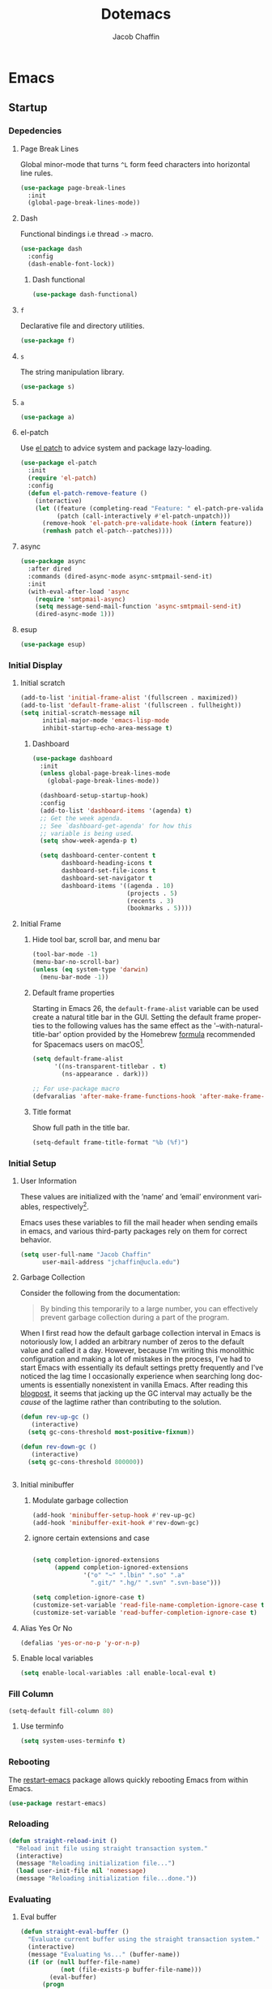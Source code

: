   #+title:Dotemacs
#+AUTHOR: Jacob Chaffin
#+PROPERTY: :header-args :tangle yes :comments both :results silent
#+language: en
#+STARTUP: hideblocks
#+OPTIONS: num:nil toc:2 tags:nil todo:nil H:3 tex:nil latex:nil

* Table Of Contents :TOC_3_gh:noexport:
- [[#emacs][Emacs]]
  - [[#startup][Startup]]
    - [[#depedencies][Depedencies]]
    - [[#initial-display][Initial Display]]
    - [[#initial-setup][Initial Setup]]
    - [[#fill-column][Fill Column]]
    - [[#rebooting][Rebooting]]
    - [[#reloading][Reloading]]
    - [[#evaluating][Evaluating]]
  - [[#utilities][Utilities]]
    - [[#macros][Macros]]
    - [[#functions][Functions]]
    - [[#window-utilities][Window utilities]]
    - [[#file-utilities][File utilities]]
  - [[#straight][straight]]
    - [[#goto-local-package-repository][Goto local package repository]]
    - [[#browse-straight-repository-at-github][Browse straight repository at GitHub]]
    - [[#straight-ivy-actions][straight ivy actions]]
  - [[#security][Security]]
    - [[#network-security][Network security]]
    - [[#encryption][Encryption]]
  - [[#keybindings][Keybindings]]
    - [[#bind-key][Bind key]]
    - [[#hydra][Hydra]]
    - [[#major-mode-hydra][Major mode hydra]]
    - [[#which-key][Which Key]]
    - [[#speed-type][Speed Type]]
  - [[#system][System]]
    - [[#exec-path-from-shell][Exec Path From Shell]]
    - [[#system-packages][System Packages]]
    - [[#anything][Anything]]
    - [[#prodigy][Prodigy]]
    - [[#macos][macOS]]
    - [[#macos-dev-utils][MacOS Dev Utils]]
  - [[#files][Files]]
    - [[#save-place-mode][save place mode]]
    - [[#backup-files][Backup Files]]
    - [[#autosave][Autosave]]
    - [[#lockfiles][Lockfiles]]
    - [[#shortcuts][Shortcuts]]
    - [[#auto-revert-mode][Auto Revert Mode]]
    - [[#bookmark][Bookmark+]]
    - [[#undo-tree][Undo Tree]]
    - [[#undo-propose][Undo Propose]]
  - [[#apps][Apps]]
    - [[#finder][Finder]]
    - [[#counsel-osx-app][Counsel OSX App]]
  - [[#editor][Editor]]
    - [[#editing][Editing]]
    - [[#deleting][Deleting]]
    - [[#search][Search]]
    - [[#jump][Jump]]
    - [[#regions][Regions]]
    - [[#replace][Replace]]
    - [[#checking][Checking]]
  - [[#projects][Projects]]
    - [[#projectile][Projectile]]
    - [[#find-file-in-project][Find File in Project]]
    - [[#courses][Courses]]
  - [[#file-system][File System]]
    - [[#dired][Dired]]
    - [[#pack][Pack]]
    - [[#neotree][Neotree]]
    - [[#treemacs][Treemacs]]
    - [[#speedbar][Speedbar]]
    - [[#search-1][Search]]
  - [[#shell][Shell]]
    - [[#terminal-colors][Terminal Colors]]
    - [[#emacs-shell][Emacs shell]]
    - [[#m-x-shell][~M-x shell~]]
    - [[#term][Term]]
    - [[#multi-term][Multi Term]]
    - [[#shell-pop][Shell Pop]]
    - [[#with-editor][With Editor]]
    - [[#ssh][SSH]]
    - [[#tramp][Tramp]]
    - [[#sh-script-mode][sh-script mode]]
  - [[#documentation][Documentation]]
    - [[#help][Help]]
    - [[#elisp-refs][Elisp refs]]
    - [[#info][Info+]]
  - [[#frames][Frames]]
    - [[#frame][Frame+]]
    - [[#frame-fns][Frame fns]]
    - [[#frame-cmds][Frame cmds]]
    - [[#transpose-frame][Transpose frame]]
    - [[#posframe][Posframe]]
  - [[#window][Window]]
    - [[#winner-mode][Winner Mode]]
    - [[#shackle][Shackle]]
    - [[#poporg][Poporg]]
    - [[#ace-window][Ace Window]]
    - [[#golden-ratio][Golden Ratio]]
    - [[#purpose][Purpose]]
  - [[#faces][Faces]]
    - [[#faces-1][Faces+]]
    - [[#face-functions][Face functions]]
    - [[#face-remap][Face remap+]]
    - [[#face-explorer][Face Explorer]]
    - [[#font-lock][Font lock]]
    - [[#button-lock][Button Lock]]
  - [[#minibuffer][Minibuffer]]
    - [[#prompt][Prompt]]
    - [[#ivy][Ivy]]
    - [[#counsel][Counsel]]
    - [[#swiper][Swiper]]
    - [[#omnibox][Omnibox]]
  - [[#completion][Completion]]
    - [[#abbrev][Abbrev]]
    - [[#prescient][Prescient]]
    - [[#company][Company]]
    - [[#autoinsert][Autoinsert]]
    - [[#yasnippet][YASnippet]]
    - [[#header2][header2]]
    - [[#skeletor][Skeletor]]
    - [[#expand-region][Expand Region]]
    - [[#code-library][Code Library]]
  - [[#images][Images]]
    - [[#artist-mode][Artist Mode]]
    - [[#uml-diagrams][UML Diagrams]]
    - [[#graphviz][Graphviz]]
    - [[#thesaurus][Thesaurus]]
    - [[#image][Image+]]
    - [[#blimp][Blimp]]
  - [[#media][Media]]
    - [[#emms][emms]]
    - [[#org-emms][org emms]]
    - [[#bongo][bongo]]
    - [[#org-player][org player]]
  - [[#db][DB]]
- [[#org][Org]]
  - [[#latex][Latex]]
    - [[#auctex][Auctex]]
    - [[#tex][Tex]]
    - [[#tex-site][TeX Site]]
    - [[#math][Math]]
    - [[#extra][Extra]]
    - [[#magic-latex-buffer][Magic Latex Buffer]]
    - [[#texinfo][Texinfo]]
    - [[#preview][Preview]]
    - [[#cdlatex][cdlatex]]
    - [[#edit-latex][Edit Latex]]
  - [[#research][Research]]
    - [[#setup][Setup]]
    - [[#citations][Citations]]
    - [[#pdfs][PDFs]]
  - [[#outlines][Outlines]]
    - [[#navi][Navi]]
    - [[#outshine][Outshine]]
    - [[#foldout][foldout]]
  - [[#org-links][Org Links]]
    - [[#ol][Ol]]
    -  [[#tags][Tags]]
    - [[#replace-link-description][Replace link description]]
    - [[#help-links][Help links]]
    - [[#youtube-links][YouTube links]]
    - [[#export-markup][Export markup]]
    - [[#heading-bookmarks][Heading bookmarks]]
    - [[#check-for-possibly-problematic-old-link-escapes][Check for possibly problematic old link escapes]]
    - [[#org-occur-open][Org occur open]]
    - [[#man-page-links][Man page links]]
    - [[#git-links][Git links]]
  - [[#org-coding][Org Coding]]
    - [[#org-babel][Org Babel]]
    - [[#library-of-babel][Library of Babel]]
    - [[#org-speed-commands][Org speed commands]]
  - [[#org-tasks][Org Tasks]]
    - [[#id][ID]]
    - [[#capture][Capture]]
    - [[#brain][Brain]]
    - [[#habit][Habit]]
    - [[#agenda][Agenda]]
    - [[#calendar][Calendar]]
    - [[#clock][Clock]]
    - [[#alert][Alert]]
  - [[#org-appearance][Org Appearance]]
    - [[#toggle-hooks][Toggle Hooks]]
    - [[#org-indent][Org indent]]
    - [[#per-image-display-width][Per-image display width]]
    - [[#inline-images][Inline images]]
    - [[#org-sticky-header][Org sticky header]]
    - [[#toc-org][TOC Org]]
    - [[#column-view][Column View]]
    - [[#equation-renumbering][Equation Renumbering]]
    - [[#highlight-inline-latex-fragments][Highlight inline LaTeX fragments]]
    - [[#org-outline-numbering][Org outline numbering]]
    - [[#special-blocks-extra][special blocks extra]]
  - [[#org-prose][Org Prose]]
    - [[#insert-literal-entities][Insert literal entities]]
    - [[#org-index][Org Index]]
    - [[#org-noter][Org Noter]]
    - [[#org-journal][Org Journal]]
  - [[#org-export][Org Export]]
    - [[#ox][Ox]]
    - [[#ox-extra][Ox Extra]]
    - [[#ox-publish][Ox Publish]]
    - [[#ox-org][Ox Org]]
    - [[#ox-latex][Ox Latex]]
    - [[#ox-pandoc][Ox Pandoc]]
    - [[#ox-markdown][Ox Markdown]]
    - [[#ox-gfm][Ox GFM]]
    - [[#ox-hugo][Ox Hugo]]
    - [[#ox-html][Ox HTML]]
  - [[#org-hacks][Org Hacks]]
    - [[#reveal-cursor-in-folded-subtree][Reveal cursor in folded subtree.]]
    - [[#ibuffer-and-org-files][ibuffer and org files]]
  - [[#org-web][Org Web]]
    - [[#org-protocol][Org Protocol]]
    - [[#org-contacts][Org Contacts]]
  - [[#org-download][Org Download]]
    - [[#org-web-tools][Org Web Tools]]
    - [[#org-preview-html][Org preview html]]
  - [[#org-entities][Org entities]]
- [[#appearance][Appearance]]
  - [[#theme][Theme]]
    - [[#custom-theme][Custom Theme]]
    - [[#themes][Themes]]
    - [[#load-theme][Load Theme]]
  - [[#org-faces][Org faces]]
  - [[#overlays][Overlays]]
    - [[#highlight][Highlight]]
    - [[#overlay][Overlay]]
    - [[#overlay-highlight][Overlay Highlight]]
    - [[#rainbow-mode][Rainbow Mode]]
    - [[#col-highlight][Col Highlight]]
    - [[#hl-todo][Hl Todo]]
    - [[#symbol-highlighting][Symbol Highlighting]]
    - [[#highlight-indentation][Highlight Indentation]]
  - [[#pretty][Pretty]]
    - [[#pretty-mode][Pretty Mode]]
    - [[#prettify-symbols][Prettify Symbols]]
    - [[#prettify-utilities][Prettify Utilities]]
    - [[#pretty-emacs][Pretty Emacs]]
    - [[#pretty-outlines][Pretty Outlines]]
  - [[#fonts][Fonts]]
    - [[#fontutils][Fontutils]]
    - [[#font-settings][Font Settings]]
    - [[#default-text-scale][Default Text Scale]]
    - [[#variable-pitch][Variable Pitch]]
    - [[#unicode][Unicode]]
  - [[#cursor][Cursor]]
    - [[#disable-blink][Disable Blink]]
    - [[#only-show-cursor-in-selected-window][Only show cursor in selected window]]
  - [[#visual][Visual]]
    - [[#visual-fill-column][Visual Fill Column]]
    - [[#fill-column-indicator][Fill Column Indicator]]
    - [[#org-phscroll][Org Phscroll]]
    - [[#justify-kp][Justify Kp]]
  - [[#scrolling][Scrolling]]
    - [[#scroll-to-first-error-on-compilation][Scroll to first error on compilation]]
    - [[#smooth-scrolling][Smooth Scrolling]]
    - [[#sublimity-scroll][Sublimity Scroll]]
  - [[#modeline][Modeline]]
- [[#web][Web]]
  - [[#web-libraries][Web libraries]]
    - [[#simple-httpd][Simple httpd]]
    - [[#websocket][WebSocket]]
    - [[#uuid][UUID]]
    - [[#web-server][Web Server]]
    - [[#request][Request]]
    - [[#oauth][OAuth]]
  - [[#browsing][Browsing]]
    - [[#keymap][Keymap]]
    - [[#browse-url][Browse url]]
    - [[#google-this][Google this]]
    - [[#search-web][Search Web]]
    - [[#xwidget][Xwidget]]
    - [[#set-default-browser][Set default browser]]
    - [[#eww-from-chrome][Eww from chrome]]
    - [[#engine-mode][Engine Mode]]
  - [[#email][Email]]
    - [[#org-mime][Org Mime]]
    - [[#offlineimap][Offlineimap]]
    - [[#mu][Mu]]
    - [[#google-contacts][google contacts]]
  - [[#bug-tracking][Bug Tracking]]
  - [[#browse-at-remote][Browse at remote]]
- [[#writing][Writing]]
  - [[#notetaking][Notetaking]]
    - [[#lorem-ipsum][Lorem Ipsum]]
    - [[#deft][Deft]]
    - [[#org-onenote][Org OneNote]]
    - [[#org-velocity][Org Velocity]]
    - [[#org-annotate-file][Org annotate file]]
  - [[#nov][Nov]]
  - [[#readspec--mode][Readspec  Mode]]
  - [[#writeroom][Writeroom]]
- [[#code][Code]]
  - [[#flycheck][Flycheck]]
  - [[#lsp][LSP]]
    - [[#lsp-mode][LSP mode]]
    - [[#lsp-ui][LSP UI]]
    - [[#company-lsp][company lsp]]
    - [[#dap-mode][dap mode]]
  - [[#code-style][Code Style]]
    - [[#tabs][Tabs]]
    - [[#line-numbers][Line numbers]]
    - [[#folding][Folding]]
    - [[#comments][Comments]]
    - [[#editorconfig][Editorconfig]]
    - [[#google-c-style][Google C Style]]
    - [[#formatting][Formatting]]
    - [[#agressive-indent-mode][Agressive Indent Mode]]
  - [[#eldoc][Eldoc]]
  - [[#pair-matching][Pair Matching]]
    - [[#paredit][Paredit]]
    - [[#smartparens][Smartparens]]
    - [[#rainbow-delimiters][Rainbow Delimiters]]
    - [[#parinfer][Parinfer]]
  - [[#tags-1][Tags]]
    - [[#gtags][Gtags]]
    - [[#ctags][Ctags]]
  - [[#version-control][Version Control]]
    - [[#diffs][Diffs]]
    - [[#git][Git]]
    - [[#mercurial][Mercurial]]
  - [[#cloud][Cloud]]
    - [[#ecloud][ecloud]]
    - [[#docker][Docker]]
    - [[#aws][AWS]]
  - [[#coding-misc][Coding misc]]
    - [[#wakatime][wakatime]]
    - [[#logging][Logging]]
    - [[#floobits][floobits]]
    - [[#rmsbolt][rmsbolt]]
  - [[#languages][Languages]]
    - [[#assembly][Assembly]]
    - [[#cc][C/C++]]
    - [[#go][Go]]
    - [[#lisps][Lisps]]
    - [[#haskell][Haskell]]
    - [[#groovy][Groovy]]
    - [[#java][Java]]
    - [[#javascript][JavaScript]]
    - [[#python][Python]]
    - [[#prolog][Prolog]]
    - [[#ruby][Ruby]]
    - [[#ocaml][Ocaml]]
    - [[#scala][Scala]]
    - [[#web-1][Web]]
    - [[#markdown][Markdown]]
    - [[#applescript][Applescript]]
    - [[#yaml][Yaml]]
- [[#footnotes][Footnotes]]

* Emacs
** Startup
*** Depedencies

#+NAME: core/libs
#+BEGIN_SRC emacs-lisp :noweb yes :exports none :results silent
;; Page Break Lines
<<libs/pbl>>
;; Dash
<<libs/dash>>
;; f.el
<<libs/f>>
;; s
<<libs/s>>
;; a
<<libs/a>>
;; el-patch
<<libs/el-patch>>
;; async
<<libs/async>>
;; esup
<<libs/esup>>
#+END_SRC

**** Page Break Lines
:PROPERTIES:
:ID:       E0156F78-3E5A-4855-AF01-8DA86779DE0A
:END:

Global minor-mode that turns ~^L~ form feed characters into horizontal line rules.

#+NAME: libs/pbl
#+BEGIN_SRC emacs-lisp :tangle no
(use-package page-break-lines
  :init
  (global-page-break-lines-mode))
#+END_SRC

**** Dash

#+NAME: libs/dash
#+BEGIN_SRC emacs-lisp :tangle no :noweb yes :exports none
<<dash/dash.el>>
<<dash/functional>>
#+END_SRC

Functional bindings i.e thread =->= macro.

#+NAME: dash/dash.el
#+BEGIN_SRC emacs-lisp :tangle no
(use-package dash
  :config
  (dash-enable-font-lock))
#+END_SRC

***** Dash functional

#+NAME: dash/functional
#+BEGIN_SRC emacs-lisp :tangle no
(use-package dash-functional)
#+END_SRC

**** =f=

Declarative file and directory utilities.

#+NAME: libs/f
#+BEGIN_SRC emacs-lisp
(use-package f)
#+END_SRC

**** =s=

The string manipulation library.

#+NAME: libs/s
#+BEGIN_SRC emacs-lisp :tangle no
(use-package s)
#+END_SRC

**** =a=

#+NAME: libs/a
#+BEGIN_SRC emacs-lisp :tangle no
(use-package a)
#+END_SRC

**** el-patch

Use [[https://github.com/raxod502/el-patch#lazy-loading-packages][el patch]] to advice system and package lazy-loading.

#+NAME: libs/el-patch
#+BEGIN_SRC emacs-lisp :tangle no
(use-package el-patch
  :init
  (require 'el-patch)
  :config
  (defun el-patch-remove-feature ()
    (interactive)
    (let ((feature (completing-read "Feature: " el-patch-pre-validate-hook))
          (patch (call-interactively #'el-patch-unpatch)))
      (remove-hook 'el-patch-pre-validate-hook (intern feature))
      (remhash patch el-patch--patches))))

#+END_SRC

**** async

#+NAME: libs/async
#+BEGIN_SRC emacs-lisp :tangle no
(use-package async
  :after dired
  :commands (dired-async-mode async-smtpmail-send-it)
  :init
  (with-eval-after-load 'async
    (require 'smtpmail-async)
    (setq message-send-mail-function 'async-smtpmail-send-it)
    (dired-async-mode 1)))
#+END_SRC

**** esup

#+NAME: libs/esup
#+BEGIN_SRC emacs-lisp :tangle no
(use-package esup)
#+END_SRC

*** Initial Display
**** Initial scratch

#+BEGIN_SRC emacs-lisp
(add-to-list 'initial-frame-alist '(fullscreen . maximized))
(add-to-list 'default-frame-alist '(fullscreen . fullheight))
(setq initial-scratch-message nil
      initial-major-mode 'emacs-lisp-mode
      inhibit-startup-echo-area-message t)
#+END_SRC

***** Dashboard

#+NAME: buffer/dashboard
#+BEGIN_SRC emacs-lisp
(use-package dashboard
  :init
  (unless global-page-break-lines-mode
    (global-page-break-lines-mode))

  (dashboard-setup-startup-hook)
  :config
  (add-to-list 'dashboard-items '(agenda) t)
  ;; Get the week agenda.
  ;; See `dashboard-get-agenda' for how this
  ;; variable is being used.
  (setq show-week-agenda-p t)

  (setq dashboard-center-content t
        dashboard-heading-icons t
        dashboard-set-file-icons t
        dashboard-set-navigator t
        dashboard-items '((agenda . 10)
                          (projects . 5)
                          (recents . 3)
                          (bookmarks . 5))))
#+END_SRC

**** Initial Frame
***** Hide tool bar, scroll bar, and menu bar

#+BEGIN_SRC emacs-lisp
(tool-bar-mode -1)
(menu-bar-no-scroll-bar)
(unless (eq system-type 'darwin)
  (menu-bar-mode -1))
#+END_SRC

***** Default frame properties
:PROPERTIES:
:ID:       DDFAD4AE-103D-43C9-B8DF-A55C8AD6A758
:END:

Starting in Emacs 26, the =default-frame-alist= variable can be used
create a natural title bar in the GUI. Setting the default frame
properties to the following values has the same effect as the
'--with-natural-title-bar' option provided by the Homebrew [[https://github.com/d12frosted/homebrew-emacs-plus/blob/master/Formula/emacs-plus.rb#L97-L100][formula]]
recommended for Spacemacs users on macOS[fn:1].

#+BEGIN_SRC emacs-lisp
(setq default-frame-alist
      '((ns-transparent-titlebar . t)
        (ns-appearance . dark)))

;; For use-package macro
(defvaralias 'after-make-frame-functions-hook 'after-make-frame-functions)
#+END_SRC

***** Title format
:PROPERTIES:
:ID:       DE7A3072-6422-4808-84B2-F27B754E1088
:END:

Show full path in the title bar.

#+NAME: frame/title
#+BEGIN_SRC emacs-lisp
(setq-default frame-title-format "%b (%f)")
#+END_SRC

*** Initial Setup
**** User Information

These values are initialized with the ’name’ and ’email’
environment variables, respectively[fn:2].

Emacs uses these variables to fill the mail header when sending
emails in emacs, and various third-party packages rely on them
for correct behavior.

#+BEGIN_SRC emacs-lisp
(setq user-full-name "Jacob Chaffin"
      user-mail-address "jchaffin@ucla.edu")
#+END_SRC

**** Garbage Collection

Consider the following from the documentation:

#+BEGIN_QUOTE
By binding this temporarily to a large number, you can effectively
prevent garbage collection during a part of the program.
#+END_QUOTE

When I first read how the default garbage collection interval in Emacs
is notoriously low, I added an arbitrary number of zeros to the
default value and called it a day. However, because I'm writing this
monolithic configuration and making a lot of mistakes in the process,
I've had to start Emacs with essentially its default settings pretty
frequently and I've noticed the lag time I occasionally experience
when searching long documents is essentially nonexistent in vanilla
Emacs. After reading this [[http://bling.github.io/blog/2016/01/18/why-are-you-changing-gc-cons-threshold/][blogpost]], it seems that jacking up the GC
interval may actually be the /cause/ of the lagtime rather than
contributing to the solution.

#+BEGIN_SRC emacs-lisp
(defun rev-up-gc ()
   (interactive)
  (setq gc-cons-threshold most-positive-fixnum))

(defun rev-down-gc ()
   (interactive)
  (setq gc-cons-threshold 800000))


#+END_SRC

**** Initial minibuffer
***** Modulate garbage collection

#+BEGIN_SRC emacs-lisp
(add-hook 'minibuffer-setup-hook #'rev-up-gc)
(add-hook 'minibuffer-exit-hook #'rev-down-gc)
#+END_SRC

***** ignore certain extensions and case

#+BEGIN_SRC emacs-lisp

(setq completion-ignored-extensions
      (append completion-ignored-extensions
              '("o" "~" ".lbin" ".so" ".a"
                ".git/" ".hg/" ".svn" ".svn-base")))

(setq completion-ignore-case t)
(customize-set-variable 'read-file-name-completion-ignore-case t)
(customize-set-variable 'read-buffer-completion-ignore-case t)

#+END_SRC

**** Alias Yes Or No

#+BEGIN_SRC emacs-lisp
(defalias 'yes-or-no-p 'y-or-n-p)
#+END_SRC

**** Enable local variables
#+BEGIN_SRC emacs-lisp
(setq enable-local-variables :all enable-local-eval t)
#+END_SRC

*** Fill Column

:PROPERTIES:
:ID:       7BB78F7D-BB56-4036-A244-853CAC7D761C
:END:

#+BEGIN_SRC emacs-lisp
(setq-default fill-column 80)
#+END_SRC

**** Use terminfo
:PROPERTIES:
:ID:       AD6F63F5-DB52-4757-89BD-0351AB465678
:END:

#+BEGIN_SRC emacs-lisp
(setq system-uses-terminfo t)
#+END_SRC

*** Rebooting
:PROPERTIES:
:ID:       FE2070D7-91D6-4594-B5E4-0711F5C0E5E6
:END:

The [[https://github.com/iqbalansari/restart-emacs][restart-emacs]] package allows quickly rebooting Emacs
from within Emacs.

#+BEGIN_SRC emacs-lisp
(use-package restart-emacs)
#+END_SRC

*** Reloading
:PROPERTIES:
:ID:       8BED33C1-B7FF-4457-AF53-A67AAB7A14DA
:END:

#+NAME: core/reload
#+BEGIN_SRC emacs-lisp
(defun straight-reload-init ()
  "Reload init file using straight transaction system."
  (interactive)
  (message "Reloading initialization file...")
  (load user-init-file nil 'nomessage)
  (message "Reloading initialization file...done."))
#+END_SRC

*** Evaluating
:PROPERTIES:
:ID:       8EFDEA98-30BB-47BC-A628-82716AD89DD7
:END:
**** Eval buffer

#+BEGIN_SRC emacs-lisp
(defun straight-eval-buffer ()
  "Evaluate current buffer using the straight transaction system."
  (interactive)
  (message "Evaluating %s..." (buffer-name))
  (if (or (null buffer-file-name)
           (not (file-exists-p buffer-file-name)))
        (eval-buffer)
      (progn
        (load-file buffer-file-name)))
  (message "Evaluating %s...done." (buffer-name)))

#+END_SRC

**** Eval in repl

#+BEGIN_SRC emacs-lisp
(use-package eval-in-repl)
#+END_SRC

** Utilities
*** Macros
**** ~with-major-mode~

#+NAME: macros/with-major-mode
#+BEGIN_SRC emacs-lisp
(defmacro with-major-mode (mode &rest body)
  "If the current major-mode is MODE, then execute BODY."
  (declare (indent defun))
  `(when (equal major-mode ',mode)
     ,@body))
#+END_SRC

**** ~if-major-mode~

#+NAME: macros/if-major-mode
#+BEGIN_SRC emacs-lisp
(defmacro if-major-mode (mode then-form &rest rest-forms)
  "If MODE, then execute THEN-FORM, else execute REST-FORMS."
  (declare (indent defun))
  `(progn
     (if (equal major-mode ',mode)
	       ,then-form
       ,@rest-forms)))
#+END_SRC

*** Functions

**** Unadvise

[[https://emacs.stackexchange.com/questions/24657/unadvise-a-function-remove-all-advice-from-it][Remove advice]].

#+NAME: utility-unadvise
#+BEGIN_SRC emacs-lisp

(defun unadvise (sym)
  "Remove all advices from symbol SYM."
  (interactive "aFunction symbol: ")
  (advice-mapc (lambda (advice _props) (advice-remove sym advice)) sym))

#+END_SRC


**** Mode utilities

#+NAME: utility-minor-modes
#+BEGIN_SRC emacs-lisp
(defun list-enabled-minor-modes (&optional buf)
  "The minor modes enabled in the current buffer."
  (let ((auto-save-mode nil)
        (buf (or buf (current-buffer))))
    (cl-loop for mode being the element of minor-mode-list
             when (boundp mode)
             when (symbol-value mode)
             collect mode)))


(defvar minor-modes-enabled-list (list-enabled-minor-modes (current-buffer))
  "The list of enabled minor modes")

(defun minor-mode-enabled-p (mode)
  (member mode (list-enabled-minor-modes (current-buffer))))
#+END_SRC

**** Uniquify buffer names

#+BEGIN_SRC emacs-lisp
(use-package uniquify
  :straight (uniquify :type built-in)
  :custom
  (uniquify-buffer-name-style 'forward)
  (uniquify-separator "/")
  (uniquify-after-kill-buffer-p t)
  (uniquify-ignore-buffers-re "^\\*"))
#+END_SRC

***** Buffer List Names

#+NAME: buffer-list-names
#+BEGIN_SRC emacs-lisp

(defun buffer-list-names ()
  "Get list of buffer names."
  (let ((f (lambda (b) (buffer-name b)))
	      (buffer-alist (buffer-list)))
    (mapcar f buffer-alist)))

#+END_SRC

***** Regenerate scratch buffer

#+NAME: buf-scratch
#+BEGIN_SRC emacs-lisp

(defun scratch (&optional new)
  "Switch to scratch buffer. If optional prefix NEW,
then create a new buffer. Else reuse the existing scratch buffer,
generating a new one if the initial scratch buffer has been killed."
  (interactive "P")
  (unless (or new (not (seq-contains (buffer-list) (get-buffer "*scratch*"))))
    (with-current-buffer (generate-new-buffer "*scratch*")
      (emacs-lisp-mode)))
  (switch-to-buffer-other-window "*scratch*"))


#+END_SRC

***** Midnight mode

#+BEGIN_SRC emacs-lisp
(use-package midnight
  :custom
  (midnight-period 7200)
  :init
  (midnight-mode 1))
#+END_SRC

***** bui
:PROPERTIES:
:ID:       A2492483-216E-445A-BABB-B760FF83938E
:END:

#+BEGIN_SRC emacs-lisp
(use-package bui
  :demand t
  :hook
  (info-mode . bui-info-mode))
#+END_SRC

***** ibuffer

#+BEGIN_SRC emacs-lisp
(use-package ibuffer
  :straight (ibuffer :type built-in)
  :bind ("C-x C-b" . ibuffer))
#+END_SRC

***** auto minor mode

#+BEGIN_SRC emacs-lisp
(use-package auto-minor-mode)
#+END_SRC

*** Window utilities
**** Window Count

#+NAME: win-count
#+BEGIN_SRC emacs-lisp
(defun window-count ()
  "Count number of windows in the current frame."
  (interactive)
  (length (window-list)))
#+END_SRC

**** Count Unique Windows
#+NAME: win-count-unique
#+BEGIN_SRC emacs-lisp
(defun window-count-unique ()
  "Count number of unique windows in the current frame"
  (interactive)
  (length (cl-delete-duplicates (mapcar #'window-buffer (window-list)))))
#+END_SRC

**** Window Buffer List

#+NAME: win-buf-list
#+BEGIN_SRC emacs-lisp
(defun window-buffer-list ()
  "Get list of buffers in an open window."
  (let ((windows))
    (dolist (frame (frame-list) windows)
      (with-selected-frame frame
      (setq windows (append (window-list) windows))))
        (map 'seq-uniq (lambda (w) (window-buffer w)) windows)))
#+END_SRC

#+NAME: win-buf-list-modes
#+BEGIN_SRC emacs-lisp
(defun buffer-list-modes ()
  "Restart org-mode in all org buffers in open windows."
  (let ((modes))
    (dolist (buf (window-buffer-list) modes)
      (with-current-buffer buf
        (setq modes (push major-mode modes))))
    (seq-uniq modes)))
#+END_SRC

*** File utilities
**** Unix-style =basename=

The Elisp =file-name-base= function has somewhat misleading nomenclature. The name seems to suggest that it would have the same behavior of the UNIX =basename= command, but the Emacs function actually behaves quites differently:

1. If the given file path is a directory, the Unix implementation discards the trailing slash and operates on the directory component as if it were a regular file. In Emacs, the same input will return an empty string.
2. The Emacs function removes the extension from the file - that is, the substring from the last-most '.' character to the end of the string.

As discussed in this 2011[[https://lists.gnu.org/archive/html/emacs-devel/2011-01/msg01217.html][ thread]] from the =emacs-devel= mailing list, it would be nice if Emacs also had a function that behaved similarly to the Unix command.

#+NAME: fd-basename
#+BEGIN_SRC emacs-lisp
(defun basename (pathname)
  "Return the filename or directory portion of PATHNAME"
  (if (or (file-directory-p pathname)
          (string-match "/$" pathname))
      (let ((dirname (directory-file-name pathname)))
        (file-name-nondirectory dirname))
    (file-name-nondirectory pathname)))
#+END_SRC

**** Insert timestamp

#+BEGIN_SRC emacs-lisp
(defun timestamp ()
  (interactive)
  (insert (format-time-string "%F %X %Z")))
#+END_SRC

**** Copy File Path

#+NAME: fd-copy
#+BEGIN_SRC emacs-lisp
(defun file-path ()
  (destructuring-bind (file dir)
      (cond ((eq major-mode 'dired-mode)
             (list (substring-no-properties (thing-at-point 'symbol))
                   dired-directory))
            ((stringp buffer-file-name)
             (mapcar (lambda (f) (funcall f buffer-file-name))
                     '(file-name-nondirectory file-name-directory)))
            (t  (list (buffer-name (current-buffer)) default-directory)))
    (expand-file-name file dir)))

(defun copy-file-path-as-kill ()
  "Copies the file path and applies the result as an argument to
function FUNC. To copy the file path to the kill-ring, use the
 interactive function `copy-file-path-as-kill'."
  (interactive)
  (let ((path (file-path)))
    (kill-new path)
    (message "Copied %s" path)))

#+END_SRC

**** Remove wildcards from directory files list

#+NAME: fd-no-wildcards
#+BEGIN_SRC emacs-lisp
(defun directory-files-no-wildcards (directory &optional full nosort)
   "List directory contents without wildcards"
   (cddr (directory-files directory full nil nosort)))
#+END_SRC

**** Read File Contents

From [[http://ergoemacs.org/emacs/elisp_read_file_content.html][Ergo Emacs]]:
***** As String

#+NAME: read-file-as-string
#+BEGIN_SRC emacs-lisp
(defun read-file-contents (file)
  "Return contents of FILE."
  (with-temp-buffer
    (insert-file-contents file)
    (buffer-string)))
#+END_SRC

***** As List of Lines

#+NAME: read-file-lines
#+BEGIN_SRC emacs-lisp
(defun read-lines (file)
  "Return a list of lines in FILE."
  (with-temp-buffer
    (insert-file-contents file)
    (split-string (buffer-string) "\n" t)))
#+END_SRC

**** Resolve Path

#+NAME: core/path
#+BEGIN_SRC emacs-lisp
(defun resolve-path (&rest paths)
  "Concatenate path segments."
  (let ((paths- (mapcar #'directory-file-name paths)))
    (mapconcat 'identity paths- "/")))

#+END_SRC

**** User Home

#+NAME: core/home
#+BEGIN_SRC emacs-lisp
(cl-defun user-home (&rest path-segments &key (slash nil) &allow-other-keys)
  "Resolves the absolute path formed PATH-SEGMENTS to the
   user home directory. If the optional argument SLASH is supplied,
the the returned file path will be formatted as a directory. "
  (when (require 'f nil t)
    (let ((segments (seq-filter #'stringp path-segments)))
      (--> (getenv "HOME")
	       (f-split it)
	       (append it segments)
	       (cdr it)
	       (cons (concat "/" (car it)) (cdr it))
	       (apply #'resolve-path it)
	       (if slash (file-name-as-directory it) it)))))

#+END_SRC


***** Emacs Directories

#+NAME: core/aliases
#+BEGIN_SRC emacs-lisp
;;;; Directory aliases
(defalias #'projects-dir
 (apply-partially #'user-home "Developer" "Projects")
 "Resolve PATH-SEGMENTS to projects directory.")
(defalias #'dropbox-dir (apply-partially #'user-home "Dropbox")
  "Resolve PATH-SEGMENTS to Dropbox directory.")
;;;;; Emacs directories
(defalias #'emacs-dir (apply-partially #'user-home ".emacs.d")
  "Resolve PATH-SEGMENTS to `user-emacs-directory'.")
;; no littering directories
(defalias #'emacs-var-dir
  (apply-partially #'emacs-dir "var")
  "Resolve PATH-SEGMENTS to `no-littering-var-directory.'")
(defalias #'emacs-etc-dir
  (apply-partially #'emacs-dir "etc")
  "Resolve PATH-SEGMENTS to `no-littering-etc-directory.'")
(defalias #'emacs-local-dir
  (apply-partially #'emacs-etc-dir "local")
  "Resolve PATH-SEGMENTS to local repos directory ")
;;;;; straight.el directories
(defalias #'straight-dir
  (apply-partially #'emacs-dir "straight")
  "Resolve PATH-SEGMENTS to straight.el installation directory.")
(defalias #'straight-repos-dir
  (apply-partially #'straight-dir "repos")
  "Resolve PATH-SEGMENTS to straight.el repos directory.")
(defalias #'straight-build-dir
  (apply-partially #'straight-dir "build")
  "Resolve PATH-SEGMENTS to straight.elj build directory")
;;;;; org directories
(defalias #'org-dir
  (apply-partially #'dropbox-dir "org")
  "Resolve PATH-SEGMENTS to `org-directory'.")
(defalias #'agenda-dir
  (apply-partially #'org-dir "agenda")
  "Resolve PATH-SEGMENTs to directory of agenda files.")
#+END_SRC

**** Read only

See  [[https://emacs.stackexchange.com/a/38635][post on Emacs Stack Exchange]]

#+NAME: core/read-only
#+BEGIN_SRC emacs-lisp
(defvar protected-directory-list '("~/.emacs.d/straight"
                                   "/usr/local/Cellar"
                                   "~/Developer/git/CS161"
                                   "~/Developer/git/CS131"))
(add-hook 'find-file-hook
          (lambda ()
            (dolist (pattern protected-directory-list)
              (if (string-match (expand-file-name pattern) buffer-file-name)
                  (read-only-mode)))))
#+END_Src

** straight
*** Goto local package repository

Function to jump to a local straight repository . An interactive minibuffer completion menu using ivy.

#+BEGIN_SRC emacs-lisp
(defun straight-installed-packages ()
  (--> straight--recipe-cache
       (hash-table-keys it)
       (seq-difference
        it
        (mapcar
         #'symbol-name
         straight-built-in-pseudo-packages))
       (sort it #'string-lessp)))

(defun straight-installed-p (pkg)
  (member (symbol-name pkg) (straight-installed-packages)))


(defun straight-browse-local-strategy (build-dir dir package)
  (lexical-let (pkg-directory pkg-file)
    (condition-case nil
        (if (and build-dir
                 (not (plist-get
                       (gethash package straight--recipe-cache)
                       :no-build)))
            (progn
              (setq pkg-directory (expand-file-name package dir))
              (and (file-directory-p pkg-directory)
                   (dired pkg-directory)))
          (let ((repo (plist-get
                                (gethash package straight--recipe-cache)
                                :local-repo)))
            (if repo
                (setq pkg-directory
                      (expand-file-name
                       repo
                       (replace-regexp-in-string "build" "repos" dir))
                      pkg-file
                      (car
                       (directory-files
                        pkg-directory t
                        (concat "\\README.*\\'\\|" package ".el"))))
              (setq pkg-directory
                    (file-name-directory (locate-library package))
                    pkg-file
                    (car
                     (directory-files
                      pkg-directory t
                      (concat package ".el\\(?:.gz\\)")))))
            (if pkg-file
                (and (file-exists-p pkg-file)
                     (find-file pkg-file))
              (and (file-directory-p pkg-directory)
                   (dired pkg-directory))))))))

(cl-defun straight-browse-local (&optional build-dir)
  "Go to a straight repository directory. If BUILD-DIR, then go to
  the build directory for that repository instead."
  (interactive "P")
  (lexical-let* ((dir (-> user-emacs-directory
                         (f-join "straight"
                                 (if build-dir "build" "repos"))))

                 (msg (format "(%s) Goto recipe: "
                              (upcase-initials (f-base dir))))
                 (pkg-keys (straight-installed-packages)))
    (ivy-read
     msg
     pkg-keys
     :action
     (lambda (package)
       (straight-browse-local-strategy build-dir dir package)))))

(define-key goto-map "r" #'straight-browse-local)
#+END_SRC

*** Browse straight repository at GitHub

#+BEGIN_SRC emacs-lisp
(defun straight-browse-remote (&optional package)
  "View a recipe PACKAGE on GitHub."
  (interactive "P")
  (cl-flet ((remote-url (pkg)
                        (let ((recipe (cdr (straight-recipes-retrieve pkg))))
                          (destructuring-bind (repo host)
                              `(,(plist-get recipe :repo)
                                ,(plist-get recipe :host))
                  (if (eq host 'github)
                      (concat "https://github.com/" repo)
                    (message "%s is not a GitHub repository." pkg))))))
    (let* ((pkg (if (interactive-p)
                    (completing-read
                     "Which recipe? "
                     (straight-recipes-list straight-recipe-repositories)
                     nil 'require-match)
                  package))
           (url (remote-url (intern pkg))))
      (browse-url url))))
#+END_SRC

*** straight ivy actions
:PROPERTIES:
:ID:       49F753CA-D547-42E1-91C6-4E3CB2B3A860
:END:

#+BEGIN_SRC emacs-lisp
(defun straight-browse-remote-action (pkg)
  "Ivy action to view a remote recipe in a browser."
  (with-ivy-window
    (straight-browse-remote pkg)))

(defun straight-browse-local-action (pkg)
  "ivy action to browse installed recipe. "
  (let ((repo-dir (expand-file-name "straight/repos" user-emacs-directory)))
    (straight-browse-local-strategy nil repo-dir pkg)))

(with-eval-after-load 'ivy
  (ivy-set-actions 'straight-use-package
                   '(("b" straight-browse-local-action "browse local")
                     ("B" straight-browse-remote-action "browse remote"))))
#+END_SRC

** Security
*** Network security
**** GnuTLS

As pointed out by GitHub user wasama in their [[https://github.com/wasamasa][dotfiles]], [[https://gnutls.org/][GnuTLS]] throws several warnings when using the default 256 minimum prime bits over a TLS handshake.

#+BEGIN_QUOTE
Minimum number of prime bits accepted by GnuTLS for key exchange.
During a Diffie-Hellman handshake, if the server sends a prime
number with fewer than this number of bits, the handshake is
rejected.  (The smaller the prime number, the less secure the
key exchange is against man-in-the-middle attacks.)
#+END_QUOTE


#+BEGIN_SRC emacs-lisp
(setq gnutls-min-prime-bits 4096)
#+END_SRC

*** Encryption
**** Use GPG2
***** Set GPG program to 'gpg2'.

#+BEGIN_SRC emacs-lisp
(when (eq system-type 'darwin)
  (let* ((has-brew (not (string-empty-p
			 (shell-command-to-string
			  "which brew"))))
	 (gpg-path (if has-brew
		       (shell-command-to-string "brew --prefix gpg2")))
	 (has-gpg2 (if gpg-path
		             (file-exists-p
                  (replace-regexp-in-string "\n" "" gpg-path)))))
    (setq epg-gpg-program (if has-gpg2 "gpg2" "gpg"))))
#+END_SRC

***** Disable External Pin Entry

Switching between Emacs and an external tools is annoying.

By default, decrypting gpg files in Emacs will result in the pin entry
window being launched from the terminal session.

By disabling the agent info, we can force Emacs to handle this
internally. [fn:3]

#+BEGIN_SRC emacs-lisp
(setenv "GPG_AGENT_INFO" nil)
#+END_SRC

Or so I thought...

***** Internal Pinentry Problem and Solution

While I couldn't figure out how to get Emacs to handle gpg pinentry
internally, I was able to still find a satisfactory solution using the
~pinentry-mac~ tool.

Note that this solution requires macOS and using gpg2 for encryption.

See ticket [[https://github.com/Homebrew/homebrew-core/issues/14737][#1437]] from the [[https://github.com/Homebrew/homebrew-core][Homebrew/homebrew-core]] repository.

#+BEGIN_EXAMPLE
brew install pinentry-mac
echo "pinentry-program /usr/local/bin/pinentry-mac" >> ~/.gnupg/gpg-agent.conf
killall gpg-agent
#+END_EXAMPLE

**** Load Secrets

#+BEGIN_SRC emacs-lisp
(when (executable-find "gpg")
  (if (string-empty-p
       (shell-command-to-string
	      (concat "gpg --list-keys | grep " user-mail-address)))
      (print (format "GPG key(s) for %s not found"
                     (or user-full-name user-mail-address)))
    (add-to-list 'load-path (emacs-etc-dir "secrets"))
    (require 'secrets)))
#+END_SRC

** Keybindings
:PROPERTIES:
:ID:       EB6C7429-18A6-4131-8317-19918FDA2E88
:END:

*** Bind key

#+BEGIN_SRC emacs-lisp
(bind-keys :prefix-map my-prefix-map
           :prefix "M-m")
(bind-keys :prefix-map shell-command-map
           :prefix "M-m t")

(with-eval-after-load 'which-key
(which-key-add-key-based-replacements
  "M-m"  "🗝 Leader"
  "M-m t" " Shell"))
#+END_SRC

*** Hydra

#+NAME: core/hydra
#+BEGIN_SRC emacs-lisp
(use-package hydra)
#+END_SRC

**** Ivy hydra
:PROPERTIES:
:ID:       9D78F6B7-1B19-4A0F-9025-C00EC0142B1F
:END:

#+NAME: ivy/hydra
#+BEGIN_SRC emacs-lisp
(use-package ivy-hydra
  :after (hydra ivy)
  :demand t)
#+END_SRC

**** Pretty Hydra

#+BEGIN_SRC emacs-lisp
(use-package pretty-hydra
  :after (hydra)
  :demand t
  :init
  (eval-and-compile
    (pretty-hydra-define hydra-emacs (:hint nil :foreign-keys warn :quit-key "q")

      (
       "Evaluate" (("b" straight-eval-buffer "buffer")
                   ("r" eval-region "region")
                   ("f" eval-defun "function")
                   ("e" eval-last-sexp "last sexp"))

       "Restart" (("i" straight-reload-init "init")
                  ("q" restart-emacs "emacs")
                  ("O" org-mode-restart "org mode")
                  ("w" lsp-restart-workspace "workspace")
                  ("d" docker-restart "docker")
                  ("D" docker-machine-restart "docker machine")
                  ("u" straight-rebuild-package "package")
                  ("p" pyenv-restart-python "pyenv"))

       "Windows" (("x" ace-delete-window "delete")
                  ("m" ace-delete-other-windows "maximize")
                  ("s" ace-swap-window "swap")
                  ("a" ace-select-window "select")
                  ("o" other-window "cycle")
                  ("t" transpose-frame "transpose"))))
    (pretty-hydra-define hydra-insert (:hint nil :foreign-keys warn :quit-key "q")
      (
       "Unicode" (("m" math-symbols-insert "math")
                  ("u" counsel-unicode-char "char"))

       "MC"       (("n" mc/insert-nummbers "Numbers")
                   ("l" mc/insert-letters "Letters"))

       "Icon"    (("i" all-the-icons-insert "all the icon")
                  ("M" all-the-icons-insert-material "material")
                  ("F" all-the-icons-insert-fileicon)))))

  :bind
  (:map my-prefix-map
        ("e" . hydra-emacs/body)
        ("i" . hydra-insert/body))
  :config
  (with-eval-after-load 'which-key
    (which-key-add-key-based-replacements
      "M-m e" "Emacs")))
#+END_SRC

*** Major mode hydra

#+BEGIN_SRC emacs-lisp
(use-package major-mode-hydra
  :bind
  ("M-SPC" .  major-mode-hydra)
  :init
(major-mode-hydra-define emacs-lisp-mode nil
  ("Eval"
   (("b" eval-buffer "buffer")
    ("e" eval-defun "defun")
    ("r" eval-region "region"))
   "REPL"
   (("I" ielm "ielm"))
   "Test"
   (("t" ert "prompt")
    ("T" (ert t) "all")
    ("F" (ert :failed) "failed"))
   "Doc"
   (("d" describe-foo-at-point "thing-at-pt")
    ("f" describe-function "function")
    ("v" describe-variable "variable")
    ("i" info-lookup-symbol "info lookup"))))
(major-mode-hydra-define lisp-mode nil
  ("Eval"
   (("b" sly-eval-buffer "buffer")
    ("e" sly-eval-defun "defun")
    ("r" sly-eval-region "region"))
   "REPL"
   (("I" sly "sly"))))

  :config
  (with-eval-after-load 'all-the-icons
    (setq major-mode-hydra-title-generator
          '(lambda (mode)
             (s-concat "\n" (s-repeat 10 " ")
                       (all-the-icons-icon-for-mode mode :v-adjust 0.05)
                       " " (symbol-name mode) " commands")))))


#+END_SRC

*** Which Key

#+NAME: kb-which-key
#+BEGIN_SRC emacs-lisp
(use-package which-key
    :custom
    (which-key-enable-extended-define-key t)
    (which-key-allow-multiple-replacements t)
    (which-key-compute-remaps t)
    (which-key-separator " → " )
    :init
    (which-key-setup-minibuffer)
    (which-key-mode 1)
    (defun wk/iconicize-replacements ()
      (when (featurep 'all-the-icons)
        (let ((replacements
               '(((nil . "^counsel-\\(.+\\)") . (nil . " \\1"))
                 ((nil . "^org-\\(.+\\)") . (nil . " \\1"))
                 ((nil . "^org-babel-\\(.+\\)") . (nil . "\\1"))
                 ((nil . "^mc/\\(.+\\)") . (nil . " \\1")))))
          (cl-loop for replacement in replacements do
                   (push replacement which-key-replacement-alist)))))

    (which-key-add-key-based-replacements
      "C-x a" "abbrev"
      "C-x @" "event"
      "C-x RET" "encoding"
      "C-x n" "narrow"
      "C-x k" "kmacro"
      "C-x 8" "unicode"))
#+END_SRC

*** Speed Type

I got the blank-capped [[https://elitekeyboards.com/products.php?sub=pfu_keyboards,hhkbpro2&pid=pdkb400bn][HHKB2]] keyboard. I need all the help I can get.

#+NAME: kb-speed-type
#+BEGIN_SRC emacs-lisp
(use-package speed-type)
#+END_SRC

** System
*** Exec Path From Shell

The [[https://github.com/purcell/exec-path-from-shell][exec-path-from-shell]] package fixes this problem by copying
user environment variables from the shell.

The ~exec-path-from-shell~ package only works with posix-compliant
operating systems. This may or may not include Microsoft Windows[fn:4].

However, the ~exec-path-from-shell~ instructions recommends loading
the package on linux and macOS operating system. I don't use Windows
all that often anyways, so that's fine with me.

The ~:if~ key of ~use-package~ offers us a really concise way for
conditionally loading dependencies.

#+BEGIN_SRC emacs-lisp
(use-package exec-path-from-shell
  ;; only load `exec-path-from-shell' package on macos and linux.
  :if (memq window-system '(mac ns))
  :config
  (progn
    (exec-path-from-shell-initialize)
    (setq exec-path-from-shell-check-startup-files nil)))
#+END_SRC

*** System Packages

Utilities for managing system packages in Emacs using an external
package manager.

#+NAME: os-sys-packages
#+BEGIN_SRC emacs-lisp

(use-package system-packages
  :init
  (with-eval-after-load 'cl-lib
    (defun system-packages/update-brew-commands (commands)
      "Update the brew commands supported in system-packages."
      (let ((brew-commands-alist
             (->> system-packages-supported-package-managers
                (assoc 'brew)
                cdr)))
        (dolist (command commands)
          (cl-destructuring-bind (cmd . cmd-string) command
            (setf (cdr (assoc cmd brew-commands-alist)) cmd-string))))))

  :config
  (with-eval-after-load 'system-packages
    (let ((commands-alist '((get-info . "brew info")
                            (verify-all-packages . "brew doctor")
                            (log . "brew log"))))
      (system-packages/update-brew-commands commands-alist))))
#+END_SRC

**** use-package-ensure-system-package

#+BEGIN_SRC emacs-lisp
(use-package use-package-ensure-system-package
  :after (system-packages)
  :demand t)
#+END_SRC

*** Anything

#+BEGIN_SRC emacs-lisp
(use-package anything
  :init
  (defun anything/goto-manual ()
    "Open up the anything PDF manual."
    (interactive)
    (find-file (straight-repos-dir "anything/doc/anything.pdf")))

  :config
  (require 'anything-config))

#+END_SRC

*** Prodigy

Interface for controlling external processes in Emacs.

#+BEGIN_SRC emacs-lisp
(use-package prodigy)
#+END_SRC

*** macOS

I work on a macbook, so this section is where I'm loading all of my settings that rely on local file paths, macOS applications, and external programs.

**** MacOS Keys
***** Modifier Keys

macOS specific settings[fn:5].

Maps the modifier keys based on personal preferences.
Also sets terminal coding system to "utf-8".

#+NAME: macos-modifier-keys
#+BEGIN_SRC emacs-lisp
(setq mac-command-modifier 'super
      mac-option-modifier  'meta
      ns-control-modifier  'control
      ns-function-modifier 'hyper)
#+END_SRC

***** Some friendlier keystrokes

#+BEGIN_SRC emacs-lisp
(when (eq system-type 'darwin)
  (global-set-key (kbd "s-=" ) 'text-scale-increase)
  (global-set-key (kbd "s--")  'text-scale-decrease)
  ;; Default is <XF86Back> .. C-x <right>
  (global-set-key (kbd "s-[")  'previous-buffer)
  (global-set-key (kbd "s-]")  'next-buffer)
  (global-set-key (kbd "s-}")  'ns-next-frame)
  (global-set-key (kbd "s-{")  'ns-prev-frame)
  (global-set-key (kbd "s-L")  'mark-sexp))
#+END_SRC

***** Generate =mouse-2= on trackpad

As far as I know, there is no trackpad gesture to trigger the
=<mouse-2>= event in Emacs. The following snippet uses [[help:key-translation-map][key-translation-map]] to emulate the =<mouse-2>= event when clicking
the trackpad (=<mouse-1>=) like normal while holding down Command, or
"super", modifier key

#+NAME: macos-mouse-2
#+BEGIN_SRC emacs-lisp
;; From https://emacs.stackexchange.com/questions/20946/generate-mouse-2-event-from-macbook-trackpadTrackpage
(when (eq system-type 'darwin)
  (define-key key-translation-map (kbd "<s-mouse-1>") (kbd "<mouse-2>")))
#+END_SRC

*** MacOS Dev Utils

Small library for opening files and buffers in external text
editors and various other applications on macOS.

#+NAME: macos-dev-utils
#+BEGIN_SRC emacs-lisp
(use-package macos-utils
  :if (eq system-type 'darwin)
  :straight
  (macos-dev-utils :host github
                   :type git
                   :repo "jchaffin/macos-dev-utils"
                   :files (:defaults "macos-utils.el"))
  :bind-keymap
  ("M-m o" . macos-open-with-command-map)
  :config
  (when (featurep 'which-key)
    (which-key-add-key-based-replacements
      "M-m o" " Open With"
      "M-m o o" " Default"
      "M-m o s" " ST3"
      "M-m o v" " VSCode "
      "M-m o b" " BBEdit"
      "M-m o p" " PDFPen"
      "M-m o c" " Coda"
      "M-m o t" " iTerm"
      "M-m o t" " Tower")))
#+END_SRC

**** Reveal in macOS Finder

#+NAME: macos-finder-config
#+BEGIN_SRC emacs-lisp
(use-package reveal-in-osx-finder
  :if (eq system-type 'darwin)
  :commands (reveal-in-osx-finder))
#+END_SRC

**** OSX Dictionary

Provides an interface to /Dictionary.app/ in Emacs. I am using this package in conjunction with [[#dictionary-el][dictionary.el]] right now. The latter package uses an open-source dictionary server to access dictionaries. I haven't tested it on a different OS yet, but it should provide comparable functionality to [[https://github.com/xuchunyang/osx-dictionary.el][osx-dictionary.el]] on machines not running macOS.

#+NAME: macos-dictionary
#+BEGIN_SRC emacs-lisp
(use-package osx-dictionary
  :if (eq system-type 'darwin)
  :defines (osx-dictionary-open-dictionary-app-at-point)
  :commands (osx-dictionbary-search-word-at-point
             osx-dictionary-search-input)
  :init
  (defun macos-dictionary-at-point ()
    "Open thing at point in Dictionary.app"
    (interactive)
    (shell-command (format "open dict://%s" (thing-at-point 'word)))))

#+END_SRC

**** OSX Trash

#+NAME: macos-trash
#+BEGIN_SRC emacs-lisp
(use-package osx-trash
  :if (and (eq system-type 'darwin) (not (boundp 'mac-system-move-file-to-trash-use-finder)))
  :init
  (osx-trash-setup)
  :custom
  (delete-by-moving-to-trash t))
#+END_SRC

**** OSX Clipboard

***** In Terminal

#+NAME: macos-pbcopy
#+BEGIN_SRC emacs-lisp
(use-package pbcopy
  :if (and (eq system-type 'darwin) (not (display-graphic-p)))
  :init (turn-on-pbcopy))
#+END_SRC

***** Separate Emacs clipboard from system

#+NAME: macos-simpleclip
#+BEGIN_SRC emacs-lisp
(use-package simpleclip)
#+END_SRC

**** OSX Lib

#+BEGIN_SRC emacs-lisp
(use-package osx-lib)
#+END_SRC

**** UTF-8 Encoding
:PROPERTIES:
:ID:       462A8F27-D713-45EA-9CED-BF716C14EF1D
:END:

UTF-8 is the recommanded coding system on macOS.

#+BEGIN_SRC emacs-lisp
(set-language-environment "UTF-8")

(when (eq system-type 'darwin)
  (prefer-coding-system 'utf-8)
  (set-default-coding-systems 'utf-8)
  (set-terminal-coding-system 'utf-8)
  (set-keyboard-coding-system 'utf-8)
  ;; Treat clipboard input as UTF-8 string first; compound text next, etc.
  (setq x-select-request-type '(UTF8_STRING COMPOUND_TEXT TEXT STRING)))


(global-set-key (kbd "C-x C-m i") 'set-input-method)

#+END_SRC

** Files
:PROPERTIES:
:ID:       9DAB0C2D-D6AA-4143-9C7C-7CD306E21893
:END:

*** save place mode

- makuto's [[https://github.com/makuto/editorPreferences/blob/master/Emacs/emacsConfig.txt][emacsConfig.txt]]
- Xah Lee [[http://ergoemacs.org/emacs/emacs_make_modern.html][emacs make modern]]

#+BEGIN_SRC emacs-lisp
(save-place-mode 1)
#+END_SRC

*** Custom File :noexport:

By default, Emacs customizations[fn:6] done through the =customize=
interface write to =user-init-file=.

While I usually prefer configuring emacs programmatically, settings
that depend on resources outside of this repository, such as
org-agenda files, will impact portability and potentially break on
other machines.

#+BEGIN_SRC emacs-lisp
(let ((directory (emacs-etc-dir "custom"))
      (file (pcase system-type
              (`darwin "custom-macos.el")
              (`gnu/linux "custom-linux.el")
              (`windows "custom-windows.el"))))
  (setq custom-file (expand-file-name file directory))
  ;; Create custom file if it does not exist.
  (unless (file-exists-p custom-file)
    (with-temp-buffer
      (write-file custom-file))
    (load custom-file)))

(defun goto-custom ()
    (interactive)
    (find-file custom-file))

(define-key goto-map "C" #'goto-custom)
#+END_SRC


*** Backup Files

This might come back to bite me one day but I never use them.

#+BEGIN_SRC emacs-lisp
(setq make-backup-files nil)
#+END_SRC

*** Autosave

#+BEGIN_SRC emacs-lisp
(setq auto-save-default nil
      auto-save-no-message t)
#+END_SRC

*** Lockfiles

Causes a conflict with ~lsp-mode~.

#+NAME: lockfiles-spec
#+BEGIN_SRC emacs-lisp
(setq create-lockfiles nil)
#+END_SRC

*** Shortcuts

#+BEGIN_SRC emacs-lisp

(defun goto-init ()
  "Open the emacs init file.
If multiple configurations are detected, this value is determined by the
value of `user-emacs-directory', else go to the`user-init-file'."
  (interactive)
  (find-file user-init-file))

(defun goto-literate ()
  "Open the literate Emacs config file."
  (interactive)
  (find-file dotemacs-literate-config-file))

(defun goto-tangled-init ()
  "Go to the tangled elisp file."
  (interactive)
  (let ((base (file-name-sans-extension dotemacs-literate-config-file)))
    (find-file (concat base ".el"))))

(defun goto-messages ()
  "Go to the messages buffer."
  (interactive)
  (switch-to-buffer "*Messages*"))

(bind-keys :map goto-map
           ("i" . goto-init)
           ("l" . goto-literate)
           ("m" . goto-messages)
           ("t" . goto-tangled-init))
#+END_SRC

*** Auto Revert Mode
:PROPERTIES:
:ID:       0082E12B-58E5-48B9-8E5A-132EE31F99B3
:END:

#+NAME: buffer/revert
#+BEGIN_SRC emacs-lisp
(use-package autorevert
  :straight (autorevert :type built-in)
  :init
  (global-auto-revert-mode t))
#+END_SRC

*** Bookmark+

#+BEGIN_SRC emacs-lisp
(use-package bookmark+
  :straight (bookmark-plus :local-repo "~/.emacs.d/etc/local/bookmark-plus"
                           :files ("bookmark+.el"
                                   "bookmark+-mac.el"
                                   "bookmark+-bmu.el"
                                   "bookmark+-key.el"
                                   "bookmark+-lit.el"
                                   "bookmark+-1.el"))
  :preface
  (let ((bookmarkplus-dir "~/.emacs.d/etc/local/bookmark-plus")
        (emacswiki-base "https://www.emacswiki.org/emacs/download/")
        (bookmark-files '("bookmark+.el"
                          "bookmark+-mac.el"
                          "bookmark+-bmu.el"
                          "bookmark+-key.el"
                          "bookmark+-lit.el"
                          "bookmark+-1.el")))
    (require 'url)
    (make-directory bookmarkplus-dir t)
    (mapcar (lambda (file)
              (let ((local-file (expand-file-name file bookmarkplus-dir)))
                (unless (file-exists-p local-file)
                  (url-copy-file (concat emacswiki-base file) local-file t))))
            bookmark-files))
  :demand t)
#+END_SRC

*** Undo Tree

Visualize buffer modifications during an Emacs session as an
interactive tree .

#+NAME: search/undo-tree
#+BEGIN_SRC emacs-lisp
(use-package undo-tree
  :custom
  (undo-tree-auto-save-history t)
  (undo-tree-visualizer-timestamps t)
  (undo-tree-visualizer-diff t)
  :init
  (global-undo-tree-mode)
  :config
  (when (eq system-type 'darwin)
    (global-set-key (kbd "s-z") 'undo-tree-undo)
    (global-set-key (kbd "s-Z") 'undo-tree-redo)))
#+END_SRC

*** Undo Propose

#+BEGIN_SRC emacs-lisp
(use-package undo-propose)
#+END_SRC

** Apps
*** Finder

#+BEGIN_SRC emacs-lisp
;;;###autoload
(defun explorer (&optional path)
  "Open Finder or Windows Explorer in the current directory."
  (interactive (list (if (buffer-file-name)
			 (file-name-directory (buffer-file-name))
		       (expand-file-name  "~/"))))
  (cond
   ((string= system-type "gnu/linux")
    (shell-command "nautilus"))
   ((string= system-type "darwin")
    (shell-command (format "open -b com.apple.finder%s"
			   (if path (format " \"%s\""
					    (file-name-directory
					     (expand-file-name path))) ""))))
   ((string= system-type "windows-nt")
    (shell-command (format "explorer %s"
			   (replace-regexp-in-string
			    "/" "\\\\"
			    path))))))

(defalias 'finder 'explorer "Alias for `explorer'.")


(defun bash (&optional path)
  "Open a bash window.
PATH is optional, and defaults to the current directory."
  (interactive (list (if (buffer-file-name)
			 (file-name-directory (buffer-file-name))
		       (expand-file-name default-directory))))
  (cond
   ((string= system-type "gnu/linux")
    (shell-command "gnome-terminal"))
   ((string= system-type "darwin")
    (shell-command
     (format "open -b com.apple.terminal%s"
	     (if path (format " \"%s\"" path) ""))))
   ((string= system-type "windows-nt")
    (shell-command "start \"\" \"%SYSTEMDRIVE%\\Program Files\\Git\\bin\\bash.exe\" --login &"))))


(defun excel ()
  "Open Microsoft Excel."
  (interactive)
  (cond
   ((string= system-type "gnu/linux")
    (error "Excel is not on Linux."))
   ((string= system-type "darwin")
    (shell-command
     (shell-command "open -b com.microsoft.Excel")))
   ((string= system-type "windows-nt")
    (shell-command "start excel"))))


(defun word ()
  "Open Microsoft Word."
  (interactive)
  (cond
   ((string= system-type "gnu/linux")
    (error "Word is not on Linux."))
   ((string= system-type "darwin")
    (shell-command
     (shell-command "open -b com.microsoft.Word")))
   ((string= system-type "windows-nt")
    (shell-command "start winword"))))


(defun powerpoint ()
  "Open Microsoft Powerpoint."
  (interactive)
  (cond
   ((string= system-type "gnu/linux")
    (error "Powerpoint is not on Linux."))
   ((string= system-type "darwin")
    (shell-command
     (shell-command "open -b com.microsoft.Powerpoint")))
   ((string= system-type "windows-nt")
    (shell-command "start powerpnt"))))


(defun google ()
  "Open default browser to google.com."
  (interactive)
  (browse-url "http://google.com"))
#+END_SRC

*** Counsel OSX App

#+NAME: macos-counsel-osx-app
#+BEGIN_SRC emacs-lisp
(use-package counsel-osx-app
  :if (eq system-type 'darwin)
  :after (:all all-the-icons counsel)
  :preface
  (defun wk-osx-app-icon ()
    `(,(concat
        (propertize " " 'display '(raise -0.20)) "Apps")))
  :custom
  (counsel-osx-app-location '("/Applications" "/Applications/Setapp"))
  :after (ivy)
  :commands
  (counsel-osx-app))

#+END_SRC

** Editor
:PROPERTIES:
:ID:       11FDD2DB-E7F5-4EB9-AD41-9B5DFAC004E0
:END:
*** Editing
**** Multiple Cursors

#+NAME: cursor/mc
#+BEGIN_SRC emacs-lisp
(use-package multiple-cursors
  :custom
  (mc/always-run-for-all t)
  :init
  (global-unset-key (kbd "M-<down-mouse-1>"))

  :bind
  (("C-c C-s-." . mc/edit-lines)
   ("C->" . mc/mark-next-like-this)
   ("C-M->" . mc/mark-next-lines)
   ("C-c C->" . mc/mark-all-like-this)
   ("M-<mouse-1>" . mc/add-cursor-on-click))
  :config
  (when (eq system-type 'darwin)
    (global-set-key (kbd "s-d")  'mc/mark-next-like-this)
    (global-set-key (kbd "s-D")  'mc/mark-all-dwin)
    (global-set-key (kbd "M-s-d" 'mc/edit-beginnings-of-lines))))
#+END_SRC

**** better beginning of line
From Bozhidar Batsov, the author or prelude.

#+BEGIN_SRC emacs-lisp

(defun smarter-move-beginning-of-line (arg)
  "Move point back to indentation of beginning of line.
Move point to the first non-whitespace character on this line.
If point is already there, move to the beginning of the line.
Effectively toggle between the first non-whitespace character and
the beginning of the line.
If ARG is not nil or 1, move forward ARG - 1 lines first.  If
point reaches the beginning or end of the buffer, stop there."
  (interactive "^p")
  (setq arg (or arg 1))

  ;; Move lines first
  (when (/= arg 1)
    (let ((line-move-visual nil))
      (forward-line (1- arg))))
  (let ((orig-point (point)))
    (back-to-indentation)
    (when (= orig-point (point))
      (move-beginning-of-line 1))))

(global-set-key (kbd "C-a") 'smarter-move-beginning-of-line)
(global-set-key (kbd "s-<left>") 'smarter-move-beginning-of-line)

#+END_SRC

**** Cleanup Whitespace

#+BEGIN_SRC emacs-lisp
(add-hook 'before-save-hook 'delete-trailing-whitespace)
(setq require-final-newline t)
#+END_SRC

**** End sentences at single space.

#+BEGIN_SRC emacs-lisp
(setq-default sentence-end-double-space nil)

  #+END_SRC

**** Fix word
:PROPERTIES:
:ID:       ADAC2F3D-0C61-4700-B25B-894F5C32379A
:END:

#+BEGIN_SRC emacs-lisp
(use-package fix-word
  :commands (fix-word-upcase fix-word-capitalize fix-word-downcase)
  :demand t
  :bind
  (("M-u" . fix-word-upcase)
   ("M-l" . fix-word-downcase)
   ("M-c" . fix-word-capitalize)))
#+END_SRC

**** align regexp

#+begin_src emacs-lisp
(global-set-key (kbd "C-x a r") 'align-regexp)
#+end_src

*** Deleting
**** Delete Selection Mode

#+BEGIN_SRC emacs-lisp
(delete-selection-mode 1)
#+END_SRC

**** smart hungry delete

#+BEGIN_SRC emacs-lisp
(use-package smart-hungry-delete
  :init
  (smart-hungry-delete-add-default-hooks))
#+END_SRC

*** Search
**** ack

#+NAME: search/ack
#+BEGIN_SRC emacs-lisp
(use-package ack
  :if (executable-find "ack")
  )
#+END_SRC

**** grep+

#+BEGIN_SRC emacs-lisp
(use-package grep-plus)
#+END_SRC

**** ag

#+NAME: ag-config
#+BEGIN_SRC emacs-lisp
(use-package ag)
#+END_SRC

**** wgrep ag

#+BEGIN_SRC emacs-lisp
(use-package wgrep-ag)
#+END_SRC

**** ripgrep

#+NAME: ripgrep
#+BEGIN_SRC emacs-lisp
(use-package rg
  :ensure-system-package
  (rg . ripgrep))

#+END_SRC

***** projectile ripgrep

#+NAME: project-ripgrep
#+BEGIN_SRC emacs-lisp

  (use-package projectile-ripgrep
      :after (projectile)
      ;; takes a cons in the form of `(binary . package-name)`
      :ensure-system-package (rg . ripgrep))

#+END_SRC

**** Codesearch

#+BEGIN_SRC emacs-lisp
(use-package codesearch
  :init
  (dolist (var '("csearch" "cindex" "cgrep"))
    (eval `(setq ,(intern (concat "codesearch-" var))
            (concat (expand-file-name var "~/go/bin/")))))
  :custom
  (codesearch-global-csearchindex
    (emacs-var-dir "codesearch/index")))
#+END_SRC

***** Counsel code search
#+BEGIN_SRC emacs-lisp
(use-package counsel-codesearch
    :requires codesearch)
#+END_SRC

***** Projectile code search

#+NAME: project-code-search
#+BEGIN_SRC emacs-lisp
(use-package projectile-codesearch)
#+END_SRC

*** Jump
**** dumb jump

#+BEGIN_SRC emacs-lisp
(use-package dumb-jump)
#+END_SRC

**** smart jump

#+BEGIN_SRC emacs-lisp
(use-package smart-jump)
#+END_SRC

*** Regions
**** Whole line or region

#+BEGIN_SRC emacs-lisp
(use-package whole-line-or-region)
#+END_SRC

**** Wrap region

#+BEGIN_SRC emacs-lisp
(use-package wrap-region
  :init
  (require 'wrap-region)
  (wrap-region-add-wrappers
   '(;; ("*" "*"  org-mode)
     ("~" "~" nil org-mode)
     ("/" "/" nil org-mode)
     ("=" "=" nil org-mode)
     ("+" "+" nil org-mode)
     ("*" "*" nil org-mode)
     ("_" "_" nil org-mode)
     ("$" "$" nil (org-mode latex-mode))
     ("⟦" "⟧" "|" (org-mode latex-mode))
     ("⟨" "⟩" "<" (org-mode latex-mode))))
  (wrap-region-global-mode t))
#+END_SRC

**** Expand Region

#+BEGIN_SRC emacs-lisp
(use-package expand-region
  :bind
  ("s-'" .  er/expand-region)
  ("s-S-'" . er/contract-region))
#+END_SRC

*** Replace
**** Visual regexp

#+BEGIN_SRC emacs-lisp
(use-package visual-regexp
  :bind
  ("C-c v r" . vr/replace)
  ("M-%" . query-replace)
  ("C-c v m" . vr/mc-Mark))


(use-package visual-regexp-steroids
  :after visual-regexp
  :demand t)
#+END_SRC

**** Replace from region

#+BEGIN_SRC emacs-lisp
(use-package replace-from-region)
#+END_SRC

*** Checking
**** Flyspell

#+NAME: flyspell-base
#+BEGIN_SRC emacs-lisp :tangle no
  (use-package flyspell
    :ensure-system-package hunspell
    :hook
    (org-mode . flyspell-mode)
    (prog-mode . flyspell-prog-mode)
    :custom
    (ispell-program-name "hunspell")
    (ispell-dictionary "en_US")
    (ispell-really-hunspell t))
#+END_SRC

***** Flyspell Correct

#+NAME: flyspell-correct-config
#+BEGIN_SRC emacs-lisp
  (use-package flyspell-correct-ivy
    :after (:all flyspell ivy)
    :demand t
    :config
    (define-key flyspell-mode-map (kbd "C-;") 'flyspell-correct-previous-word-generic))
#+END_SRC

**** Langtool

LanguageTool is a Java plugin which provides style and grammar
checking for natural language.

#+NAME: sc-langtool
#+BEGIN_SRC emacs-lisp
(use-package langtool
  :if (eq system-type 'darwin)
  :after (flyspell)
  :demand t
  :custom
  (langtool-language-tool-jar
   "/usr/local/opt/languagetool/libexec/languagetool-commandline.jar")
  (langtool-mother-tongue "en")
  (langtool-disabled-rules '("DASH_RULE"))
  :init
  (defun langtool-autoshow-detail-popup (overlays)
    (when (require 'popup nil t)
      ;; Do not interrupt current popup
      (unless (or popup-instances
                 ;; suppress popup after type `C-g` .
                 (memq last-command '(keyboard-quit)))
        (let ((msg (langtool-details-error-message overlays)))
          (popup-tip msg)))))
  :config
  (setq langtool-autoshow-message-function 'langtool-autoshow-detail-popup))
#+END_SRC

**** Academic Phrases

#+NAME: sc-academic
#+BEGIN_SRC emacs-lisp
(use-package academic-phrases)
#+END_SRC

**** Proselint

#+NAME: sc-proselint
#+BEGIN_SRC emacs-lisp
  (with-eval-after-load 'flycheck
    (flycheck-define-checker proselint
                             "A linter for prose."
                             :command ("proselint" source-inplace)
                             :error-patterns
                             ((warning line-start (file-name) ":" line ":" column ": "
                                       (id (one-or-more (not (any " "))))
                                       (message) line-end))
                             :modes (text-mode org-mode markdown-mode gfm-mode))
    (add-to-list 'flycheck-checkers 'proselint))

#+END_SRC

**** Dictionary.el
:PROPERTIES:
:ID:       98EF59F6-66E8-47B3-A437-B1D53A74832A
:CUSTOM_ID: dictionary-el
:END:

The [[https://github.com/myrkr/dictionary-el][dictionary.el]] package provides an Emacs client which uses an open source
dictionary server to lookup words. What it lacks in bells and
whistles, it makes up for in compatibility and hackability [fn:7].

#+NAME: completion/dictionary-el
#+BEGIN_SRC emacs-lisp
(use-package dictionary
  :commands (dictionary-lookup-definition))
#+END_SRC

**** Typo Mode
:PROPERTIES:
:ID:       7F09312B-CA58-4884-896C-DDC323FB3B83
:END:
#+NAME: writing-typo
#+BEGIN_SRC emacs-lisp
 (use-package typo)
#+END_SRC

**** Writegood
:PROPERTIES:
:ID:       10DB611C-6B5A-4441-8FAB-E6996B14D19C
:END:

#+BEGIN_SRC emacs-lisp
 (use-package writegood-mode)
#+END_SRC

** Projects
*** Projectile

#+NAME: project-projectile
#+BEGIN_SRC emacs-lisp
;;;; Projectile
(use-package projectile
;;;;; keybindings
  :bind-keymap
  ("C-c p" . projectile-command-map)
;;;;; customizations
  :custom
  (projectile-completion-system 'ivy)
  (projectile-switch-project-action #'projectile-dired)
  (projectile-find-dir-includes-top-level t)
  (projectile-enable-caching t)
;;;;; initialization
  :init
;;;;;; compile with comint
  (el-patch-feature projectile)
  (el-patch-defun projectile-run-compilation (cmd)
    "Run external or Elisp compilation command CMD."
    (if (functionp cmd)
        (funcall cmd)
      (compile cmd (el-patch-add t))))
;;;;;; Ignored projects
  (defvar dotemacs/ignored-project-directories
    '("~/.emacs.d/straight"))

  (defun projectile-ignore-projects-in-directory (project-root)
    "Ignore directories in `dotemacs/ignored-project-directories'."
    (cl-flet ((ignored-dir-or-subdir-p (path)
                                       (f-descendant-of? (f-expand project-root) path)))
      (->> dotemacs/ignored-project-directories
         (seq-filter #'ignored-dir-or-subdir-p)
         seq-empty-p not)))

  (setq projectile-ignored-project-function
        #'projectile-ignore-projects-in-directory)
;;;;; configuration
  :config
;;;;;; which key
  (when (featurep 'which-key)
    (which-key-add-key-based-replacements
      "C-c p" " Projectile"
      "C-c p x" "exec"
      "C-c p O" "org"
      "C-c p s" "search"
      "C-c p 4" "other")
    (push '((nil . "projectile-\\(.+\\)") . (nil . "\\1"))
          which-key-replacement-alist))
;;;;;; Ignored directories
  (setq projectile-globally-ignored-directories
        (append projectile-globally-ignored-directories
                '("gradle" "target" ".meghanada"
                  ".gradle" "build" "bin" "node_modules"
                  "ltximg" "CMakeFiles" ".cquery_cached_index"))))

;;;; end projectile

#+END_SRC

**** Projectile Codesearch

#+NAME: project-codesearch
#+BEGIN_SRC emacs-lisp
  (use-package projectile-codesearch
      :after (projectile)
      :bind (:map projectile-command-map
                  ("s c" . projectile-codesearch-search)))
#+END_SRC

**** Projectile Ripgrep

#+NAME: project-ripgrep
#+BEGIN_SRC emacs-lisp

  (use-package projectile-ripgrep
      :after (projectile)
      ;; takes a cons in the form of `(binary . package-name)`
      :ensure-system-package (rg . ripgrep))

#+END_SRC

**** Projectile Treemacs

#+NAME: projectile/treemacs
#+BEGIN_SRC emacs-lisp
(use-package treemacs-projectile
  :after (treemacs)
  :demand t)
#+END_SRC

*** Find File in Project

#+NAME: project-ffip
#+BEGIN_SRC emacs-lisp
(use-package find-file-in-project
  :bind ("s-p" . ffip)
  :custom
  (ffip-use-rust-fd t)
  (add-to-list 'ffip-prune-patterns "*/straight"))
#+END_SRC

*** Courses
**** shell script to initialize course proejct

#+begin_src sh :exports none :tangle no
for i in {1..10}; do mkdir -p "resources/week$i"; done
#+end_src

** File System
*** Dired

#+BEGIN_SRC emacs-lisp
(use-package dired
  :demand t
  :straight (dired :type built-in)
  :custom
  ;; When split frames with two dired buffers,
  ;; use other buffer as the current directory.
  (dired-dwim-target t)
  :config
  (when (symbolp 'org-file-apps)
    (add-to-list 'org-file-apps '(directory . emacs))))
#+END_SRC

**** Dired x

#+BEGIN_SRC emacs-lisp
(use-package dired-x
  :straight (dired-x :type built-in)
  :init
  (require 'dired-x))

#+END_SRC

**** Dired+

Adds extensions and functionality to dired mode.

#+NAME: dired-plus-config
#+BEGIN_SRC emacs-lisp
(use-package dired+
  :straight (dired-plus :type git :host github :repo "emacsmirror/dired-plus")
  :demand t
  :after (dired)
  :init
  ;; from [[https://jblevins.org/log/dired-open][Integrating OS X and Emacs Dired]]:
  (defun dired-do-open-with (&optional arg)
    "Open the marked (or next ARG) files."
    (interactive "P")
    (cl-flet ((dired-open-with (file)
                               (start-process "default app" nil "open" file)))
      (let ((file-list (dired-get-marked-files t arg nil nil t)))
        (mapcar #'dired-open-with file-list))))

  (defun dired/reuse-buffer ()
    "Reuse the existing dired buffer when moving to the
parent directory."
	  (interactive)
    (find-alternate-file ".."))
  (which-key-add-key-based-replacements
    "C-x D" "diredp")
  :bind (:map dired-mode-map
              ;; When moving to parent directory by `^´, Dired by default
              ;; creates a new buffer for each movement up. This rebinds
              ;; `^´ to use the same buffer.
              ("^" . dired/reuse-buffer)
              ("z" . dired-do-open-with))

  :hook
  (dired-mode . dired-hide-details-mode))
#+END_SRC

**** Dired Sidebar
:PROPERTIES:
:ID:       2ABE4F83-BA00-441E-8F77-857B455834AC
:END:

#+NAME: dired-sidebar-config
#+BEGIN_SRC emacs-lisp
 (use-package dired-sidebar
     :commands (dired-sidebar-toggle-sidebar)
     :custom
     (dired-sidebar-should-follow-file nil)
     (dired-sidebar-theme 'none)
     :bind
     ("C-c d" . dired-sidebar-toggle-sidebar)
     :hook
     (dired-sidebar-mode . dired-sidebar-refresh-buffer))
#+END_SRC

**** Dired toggle sudo

#+BEGIN_SRC emacs-lisp
(use-package dired-toggle-sudo)
#+END_SRC

**** Find Dired

#+BEGIN_SRC emacs-lisp
(use-package find-dired
  :demand t
  :init (setq find-ls-option '("-print0 | xargs -0 ls -od" . "-od")))
#+END_SRC

**** Peep dired

#+BEGIN_SRC emacs-lisp
(use-package peep-dired
  :after dired
  :bind (:map dired-mode-map
              ("P" . peep-dired)))

#+END_SRC

**** Image dired

#+BEGIN_SRC emacs-lisp
(use-package image-dired)

(use-package image-dired-plus
  :after image-dired)

#+END_SRC

*** Pack

#+BEGIN_SRC emacs-lisp
(use-package pack
    :bind
  (:map dired-mode-map
        ("P" .  pack-dired-dwim)))
#+END_SRC

*** Neotree

[[https://github.com/jaypei/emacs-neotree][Neotree]][fn:8] is a [[https://github.com/scrooloose/nerdtree][Nerdtree]]-like file explorer for managing projects in Emacs.

#+BEGIN_SRC emacs-lisp
(use-package neotree
  :after (projectile)
  :demand t
  :commands (neotree-project-dir)
  :bind
  (([f8] . neotree-project-dir))
  :custom
  (neo-theme (if (display-graphic-p) 'icons 'arrow))
  (neo-smart-open t)
  :config
  (progn
    ;; @source https://www.emacswiki.org/emacs/NeoTree
    (defun neotree-project-dir ()
      "Open NeoTree using the git root"
      (interactive)
      (let ((project-dir (projectile-project-root))
            (file-name (buffer-file-name)))
        (neotree-toggle)
        (if project-dir
            (if (neo-global--window-exists-p)
                 (progn
                   (neotree-dir project-dir)
                   (neotree-find file-name)))
          (message "Project root not found."))))))
#+END_SRC

*** Treemacs
#+BEGIN_SRC emacs-lisp
  (use-package treemacs
    :bind
    (:map global-map
          ("M-0"       . treemacs-select-window)
          ("C-x t 1"   . treemacs-delete-other-windows)
          ("C-x t t"   . treemacs)
          ("C-x t B"   . treemacs-bookmark)
          ("C-x t C-t" . treemacs-find-file)
          ("C-x t M-t" . treemacs-find-tag))
    :custom
    (treemacs-python-executable (or (executable-find "python3") (executable-find "python")))
    (treemacs-collapse-dirs
     (if (executable-find "python3") 3 0))
    (treemacs-deferred-git-apply-delay   0.5)
    (treemacs-display-in-side-window     t)
    (treemacs-file-event-delay           5000)
    (treemacs-file-follow-delay          0.2)
    (treemacs-follow-after-init          t)
    (treemacs-follow-recenter-distance   0.1)
    (treemacs-goto-tag-strategy          'refetch-index)
    (treemacs-indentation                2)
    (treemacs-indentation-string         " ")
    (treemacs-is-never-other-window      nil)
    (treemacs-max-git-entries            5000)
    (treemacs-no-png-images              nil)
    (treemacs-project-follow-cleanup     nil)
    (treemacs-persist-file
     (no-littering-expand-var-file-name "treemacs-persist"))
    (treemacs-recenter-after-file-follow nil)
    (treemacs-recenter-after-tag-follow  nil)
    (treemacs-show-cursor                nil)
    (treemacs-show-hidden-files          t)
    (treemacs-silent-filewatch           nil)
    (treemacs-silent-refresh             nil)
    (treemacs-sorting                    'alphabetic-desc)
    (treemacs-space-between-root-nodes   t)
    (treemacs-tag-follow-cleanup         t)
    (treemacs-tag-follow-delay           1.5)
    (treemacs-width                      35)
    :init
    (define-inline treemacs--extra-ignore-file-predicate (file _)
      (declare (side-effect-free t) (pure t))
      (inline-letevals (file)
        (inline-quote
         (or (string-prefix-p ,file "_minted")
             (string-equal ,file "straight")
             (string-equal ,file "auto")))))
    :config
    (treemacs-follow-mode t)
    (treemacs-filewatch-mode t)
    (treemacs-fringe-indicator-mode t)
    (pcase (cons (not (null (executable-find "git")))
                 (not (null (executable-find "python3"))))
      (`(t . t)
       (treemacs-git-mode 'extended))
      (`(t . _)
       (treemacs-git-mode 'simple)))
    (setq treemacs-ignored-file-predicates
          (append treemacs-ignored-file-predicates (list 'treemacs--extra-ignore-file-predicate)))
    (which-key-add-key-based-replacements
      "C-x t" "treemacs"))
#+END_SRC

*** Speedbar
**** same frame
#+NAME: speed-sr
#+BEGIN_SRC emacs-lisp
(use-package sr-speedbar)
#+END_SRC

**** Projectile Speedbar
#+NAME: projectile-speedbar
#+BEGIN_SRC emacs-lisp
(use-package projectile-speedbar
  :after (:all speedbar projectile)
  :bind ("M-<f2>" . projectile-speedbar-open-current-buffer-in-tree))
#+END_SRC

*** Search
**** Codesearch

#+BEGIN_SRC emacs-lisp
(use-package codesearch)
#+END_SRC

**** Avy

Jump to arbitrary point in Buffer

#+NAME: search/avy
#+BEGIN_SRC emacs-lisp
  (use-package avy
    :demand t
    :bind
    ("C-:" . avy-goto-char))
#+END_SRC

**** ack

#+NAME: search/ack
#+BEGIN_SRC emacs-lisp
(use-package ack
  :ensure-system-package (ack . ack))
#+END_SRC

**** ag

#+NAME: ag-config
#+BEGIN_SRC emacs-lisp
(use-package ag)
#+END_SRC

**** grep+

#+BEGIN_SRC emacs-lisp
(use-package grep-plus)

#+END_SRC

**** rg

#+NAME: ripgrep
#+BEGIN_SRC emacs-lisp
(use-package rg
  :ensure-system-package
  (rg . ripgrep))

#+END_SRC

** Shell
:PROPERTIES:
:ID:       055F15AE-FAFA-416A-ABC5-8DBB9D9D7CBF
:END:
*** Terminal Colors
**** Ansi Color

#+NAME: sh/ansi
#+BEGIN_SRC emacs-lisp
(use-package ansi-color
  :custom
  (ansi-color-faces-vector
   [default bold shadow italic underline bold bold-italic bold])
  :init
  (defun colorize-compilation-buffer ()
    "Escape ANSI color sequence in the compilation buffer."
    (let ((inhibit-read-only t))
      (ansi-color-apply-on-region (point-min) (point-max))))

  (defun display-ansi-colors ()
    "Display ANSI color sequences in the current buffer."
    (interactive)
    (ansi-color-apply-on-region (point-min) (point-max)))

  ;; :config
  ;; (add-hook 'compilation-filter-hook 'colorize-compilation-buffer)
  ;; (add-hook 'comint-output-filter-functions 'ansi-color-process-output)
  )
#+END_SRC

**** xterm color

#+NAME: sh/xtcolor
#+BEGIN_SRC emacs-lisp

 (use-package xterm-color
     :init
     ;; Comint and Shell
     (add-hook 'comint-preoutput-filter-functions 'xterm-color-filter)
     (setq comint-output-filter-functions
           (remove 'ansi-color-process-output comint-output-filter-functions))

     (defun esh/xterm-color ()
       "Initialize xterm coloring for eshell."
    (with-eval-after-load 'eshell
      (setq-local xterm-color-preserve-properties t)
      (make-local-variable 'eshell-preoutput-filter-functions)
      (add-hook 'eshell-preoutput-filter-functions 'xterm-color-filter)
      (setq-local eshell-output-filter-functions
                  (remove 'eshell-handle-ansi-color
                          eshell-output-filter-functions))))

     :hook
     (eshell-mode . esh/xterm-color))

#+END_SRC

*** Emacs shell
**** eshell

#+NAME: esh/eshell
#+BEGIN_SRC emacs-lisp
(use-package eshell
  :custom
  (pcomplete-cycle-completions nil)
  (eshell-cmpl-cycle-completions nil)
  (eshell-buffer-maximum-lines 20000)
  (eshell-history-size 350)
  (eshell-hist-ignoredups t)
  (eshell-buffer-shorthand t)
  (eshell-highlight-prompt t)
  (eshell-plain-echo-behavior t)

  :init
  (defvar company-default-idle-delay nil)


  (defun esh/protect-prompt ()
    "Protect Eshell prompt like the prompt in `comint-mode'."
      (let ((inhibit-field-text-motion t))
        (add-text-properties
         (point-at-bol)
         (point)
         '(rear-nonsticky t
           inhibit-line-move-field-capture t
           field output
           read-only t
           front-sticky (field inhibit-line-move-field-capture)))))

  (defun esh/toggle-shell-completion-based-on-path ()
    "Deactivates automatic completion on remote paths. "
    (when (featurep 'company)
      (unless (numberp company-default-idle-delay)
        (setq company-default-idle-delay company-idle-delay))

      (if (file-remote-p default-directory)
          (setq-local company-idle-delay nil)
        (setq-local company-idle-delay company-default-idle-delay))))

  (defun esh/company ()
    "Change the company frontend to be compatible with short eshell
windows. Additionally, modify company backends in the local buffer."
    (when (featurep 'company)
      (setq-local company-frontends '(company-preview-frontend))
      (set (make-local-variable 'company-backends)
           (append '(company-capf) company-backends))))


  (defun esh/disable-semantic ()
    (when (featurep 'semantic)
      (semantic-mode -1)))

  :hook
  (eshell-mode . esh/company)
  (eshell-mode . esh/disable-semantic)
  (eshell-directory-change . esh/toggle-shell-completion-based-on-path))
#+END_SRC

**** eshell bookmark

#+NAME: esh/bmk
#+BEGIN_SRC emacs-lisp
(use-package eshell-bookmark
  :hook
  (eshell-mode . eshell-bookmark-setup))
#+END_SRC

**** eshell-z

#+NAME: esh/z
#+BEGIN_SRC emacs-lisp
(use-package eshell-z)
#+END_SRC

*** ~M-x shell~

#+NAME: sh/shell
#+BEGIN_SRC emacs-lisp
(use-package shell
  :init

  (defun string-trim-final-newline (string)
    (let ((len (length string)))
      (cond
       ((and (> len 0) (eql (aref string (- len 1)) ?\n))
        (substring string 0 (- len 1)))
       (t string))))


  (defun shell-command-to-string-trim-final-newline
      (orig-fun &rest args)
    (let ((res (apply orig-fun args)))
      (string-trim-final-newline res)))

  (advice-add 'shell-command-to-string
              :around #'shell-command-to-string-trim-final-newline)


  (defun inferior-shell (&optional ARG)
    "Wrapper to open shell in current window"
    (interactive)
    (switch-to-buffer "*shell*")
    (shell "*shell*"))

  (defun shell/comint-input-sender-hook ()
    "Check certain shell commands.
  Executes the appropriate behavior for certain commands."
    (setq comint-input-sender
          (lambda (proc command)
            (cond
             ;; Check for clear command and execute it.
             ((string-match "^[ \t]*clear[ \t]*$" command)
              (comint-send-string proc "\n")
              (let ((inhibit-read-only  t))
                (erase-buffer)))
             ;; Check for man command and execute it.
             ((string-match "^[ \t]*man[ \t]*" command)
              (comint-send-string proc "\n")
              (setq command (replace-regexp-in-string
                             "^[ \t]*man[ \t]*" "" command))
              (setq command (replace-regexp-in-string
                             "[ \t]+$" "" command))
              (funcall 'man command))
             ;; Send other commands to the default handler.
             (t (comint-simple-send proc command))))))

  (defun shell/disable-hl-line-mode ()
    "Locally disable `global-hl-line-mode'."
    (setq-local global-hl-line-mode nil))

  :hook
  (shell-mode . shell/comint-input-sender-hook)
  (shell-mode . shell/disable-hl-line-mode))
#+END_SRC

*** Term

#+NAME: sh/term
#+BEGIN_SRC emacs-lisp
(use-package term
  :custom
  (ansi-term-color-vector
   [term
    term-color-black
    term-color-red
    term-color-green
    term-color-yellow
    term-color-blue
    term-color-magenta
    term-color-cyan
    term-color-white])
  :init
  (defun term-send-tab ()
    "Send tab in term mode."
    (interactive)
    (term-send-raw-string "\t"))

  (defun ansi-term-handle-close ()
    "Close current term buffer when `exit' from term buffer."
    (when (ignore-errors (get-buffer-process (current-buffer)))
      (set-process-sentinel
       (get-buffer-process (current-buffer))
       (lambda (proc change)
         (when (string-match "\\(finished\\|exited\\)"
                             change)
           (kill-buffer (process-buffer proc))
           (when (> (count-windows) 1)
             (delete-window)))))))
  :hook
  (term-mode . ansi-term-handle-close))
#+END_SRC

*** Multi Term

#+NAME: sh/multiterm
#+BEGIN_SRC emacs-lisp
(use-package multi-term
  :after (term)
  :bind
  (:map term-mode-map
  ( "C-c C-j" . term-line-mode))
  :init
  (defun multiterm (&optional ARG)
    "Wrapper to be able to call multi-term from shell-pop"
     (interactive)
     (multi-term))

  :config
  (add-to-list 'term-bind-key-alist '("<tab>" . term-send-tab)))
#+END_SRC

*** Shell Pop

#+NAME: sh/pop
#+BEGIN_SRC emacs-lisp
(use-package shell-pop
  :custom
  (shell-pop-window-position 'bottom)
  (shell-pop-window-size 30)
  (shell-pop-term-shell shell-file-name)
  (shell-pop-full-span t)
  :init
  (defun resize-shell-pop-to-desired-width ()
    (when (and (string= (buffer-name) shell-pop-last-shell-buffer-name)
             (memq shell-pop-window-position '(left right)))
      (enlarge-window-horizontally
       (- (/ (* (frame-width) shell-default-width) 100)
          (window-width)))))

  (defmacro make-shell-pop-command (func &optional shell)
    "Create a function to open a shell via the function FUNC.
SHELL is the SHELL function to use (i.e. when FUNC represents a terminal)."
    (let* ((name (symbol-name func)))
      `(defun ,(intern (concat "shell-pop-" name)) (index)
         ,(format
           (concat "Toggle a popup window with `%S'.\n"
                   "Multiple shells can be opened with a numerical prefix "
                   "argument. Using the universal prefix argument will "
                   "open the shell in the current buffer instead of a "
                   "popup buffer.") func)
         (interactive "P")
         (require 'shell-pop)
         (if (equal '(4) index)
             ;; no popup
             (,func ,shell)
           (shell-pop--set-shell-type
            'shell-pop-shell-type
            (backquote (,name
                        ,(concat "*" name "*")
                        (lambda nil (,func ,shell)))))
           (shell-pop index)
           (resize-shell-pop-to-desired-width)))))

  (make-shell-pop-command eshell)
  (make-shell-pop-command term shell-pop-term-shell)
  (make-shell-pop-command ansi-term shell-pop-term-shell)
  (make-shell-pop-command inferior-shell)
  (make-shell-pop-command multiterm)
  :bind
  ("C-`" . shell-pop-ansi-term)
  (:map shell-command-map
        ("e" . shell-pop-eshell)
        ("t" . shell-pop-ansi-term)
        ("m" . shell-pop-multiterm))
  :config
  (when (featurep 'which-key)
    (which-key-add-key-based-replacements
      "M-m t e"  "Eshell"
      "M-m t t" "Ansi-Term"
      "M-m t m" "Multiterm")))
#+END_SRC

*** With Editor

#+NAME: sh/witheditor
#+BEGIN_SRC emacs-lisp
(use-package with-editor
  :hook
  ((shell-mode term-exec eshell-mode) . with-editor-export-editor))
#+END_SRC

*** SSH

#+NAME: remote/ssh
#+BEGIN_SRC emacs-lisp
(use-package ssh
  :init
  (defun ssh/enable-path-completion ()
    "Enable directory tracking and path autocompletion
over ssh."
    (setq ssh-directory-tracking-mode 'ftp)
    (shell-dirtrack-mode t)
    (setq dirtrackp nil))

  :hook
  (ssh-mode . ssh/enable-path-completion))
#+END_SRC

**** SSH tunnels

#+BEGIN_SRC emacs-lisp
(use-package ssh-tunnels)
#+END_SRC

**** SSH Deploy

#+BEGIN_SRC emacs-lisp
(use-package ssh-deploy)

#+END_SRC

*** Tramp

#+NAME: remote/tramp
#+BEGIN_SRC emacs-lisp
(use-package tramp
  :custom
  ;; use ssh by default
  (tramp-default-method "ssh")
  (tramp-default-user "classfin")
  :init
  ;; FIXME: tramp-crypt issue
  (defun tramp-register-crypt-file-name-handler ())
  (with-eval-after-load 'info
    (info-initialize)
    (push (straight-build-dir "tramp/tramp.info")  Info-directory-list)))
#+END_SRC


*** sh-script mode

#+BEGIN_SRC emacs-lisp
(use-package sh-mode
  :straight (sh-mode :type built-in)
  :custom
  (sh-indentation 2))

#+END_SRC

**** LAMMPS

#+BEGIN_SRC emacs-lisp
(use-package lammps-mode
  :mode (("in\\." . lammps-mode)
         ("\\.lmp\\'" . lammps-mode)))

#+END_SRC

** Documentation
:PROPERTIES:
:ID:       67707BA1-09DE-4175-BD74-4BA869BFBAA9
:END:

*** Help
**** Help+

#+BEGIN_SRC emacs-lisp
(use-package help+
  :straight (help-plus :type git :host github :repo "emacsmirror/help-plus")
  :demand t)
#+END_SRC

***** help-mode+

#+BEGIN_SRC emacs-lisp
(use-package help-mode+
  :straight (help-mode-plus
             :type git
             :host github
             :repo "emacsmirror/help-mode-plus")
  :demand t)
#+END_SRC

***** help-macro+

#+BEGIN_SRC emacs-lisp
(use-package help-macro+
  :straight (help-macro-plus
             :type git
             :host github
             :repo "emacsmirror/help-macro-plus")
  :demand t)
#+END_SRC

***** help-fns+

#+BEGIN_SRC emacs-lisp
(use-package help-fns+
  :straight (help-fns-plus :type git :host github :repo "emacsmirror/help-fns-plus")
  :demand t)
#+END_SRC

**** Helpful

#+NAME: core/helpful
#+BEGIN_SRC emacs-lisp
  (use-package helpful
    :bind
    (:map help-mode-map
          ("f" . helpful-callable)
          ("v" . helpful-variable)
          ("k" . helpful-key)
          ("<tab>" . helpful-at-point)))

#+END_SRC

**** Help find org mode

#+BEGIN_SRC emacs-lisp
(use-package help-find-org-mode
  :init
  (help-find-org-mode 1))
#+END_SRC

*** Elisp refs

#+BEGIN_SRC emacs-lisp
(use-package elisp-refs)
#+END_SRC

*** Info+
:PROPERTIES:
:ID:       81C8F5CC-5F6E-417F-B549-BE2523A726BB
:END:

#+BEGIN_SRC emacs-lisp :tangle no
(use-package info+
  :init
  (defun info-plus-enable ()
    (require 'info+))
  :hook
  (Info-mode . info-plus-enable))
#+END_SRC

** Frames
:PROPERTIES:
:ID:       0D07CBD4-1F78-4228-A86F-73257A4BA467
:END:
*** Frame+
:PROPERTIES:
:ID:       4B926D23-5661-4301-B4D6-39967E34EA23
:END:

#+NAME: frame-plus
#+BEGIN_SRC emacs-lisp
(use-package frame-plus)
#+END_SRC

*** Frame fns

#+BEGIN_SRC emacs-lisp
(use-package frame-fns)
#+END_SRC

*** Frame cmds
:PROPERTIES:
:ID:       BBFEF753-9BE3-4B00-9CF1-36AA98244704
:END:

#+BEGIN_SRC emacs-lisp
(use-package frame-cmds)
#+END_SRC

*** Transpose frame
#+BEGIN_SRC emacs-lisp
(use-package transpose-frame
  :bind ("C-x M-t" . transpose-frame))
#+END_SRC

*** Posframe
#+NAME: posframe
#+BEGIN_SRC emacs-lisp
  (use-package posframe)
#+END_SRC

** Window
:PROPERTIES:
:ID:       39D49D11-3663-4F0F-A2CE-2CE4FE8CB2CB
:END:
*** Winner Mode

[[https://www.emacswiki.org/emacs/WinnerMode][Winner mode]] is a global minor mode that allows easy switching across
different window configurations.

#+NAME: winner-mode-config
#+BEGIN_SRC emacs-lisp
  (use-package winner
    :straight (winner :type built-in)
    :init
    (winner-mode 1)
    :hook
    ((org-shiftup-final . windmove-up)
     (org-shiftleft-final . windmove-left)
     (org-shiftdown-final . windmove-down)
     (org-shiftright-final . windmove-right)))
#+END_SRC

*** Shackle

#+BEGIN_SRC emacs-lisp
(use-package shackle
  :init
  (shackle-mode 1)
  :custom
  (shackle-rules '((compilation-mode :noselect t)))
  (shackle-default-rule '(:select t)))
#+END_SRC

*** Poporg


#+BEGIN_SRC emacs-lisp
(use-package poporg
  :bind ("C-c \"" . poporg-dwim))
#+END_SRC

*** Ace Window

#+BEGIN_SRC emacs-lisp
  (use-package ace-window
    :custom-face
    (aw-leading-char-face
     ((t (:inverse-video t :inherit avy-lead-face :height 2.0))))
    :bind
    ("M-o" . ace-window)
    :custom
    (aw-keys '(?a ?s ?d ?f ?g ?h ?j ?k ?l))
    (aw-background nil)
    :init
    (ace-window-display-mode)
    :config
    (set-face-foreground 'aw-leading-char-face (face-background 'default)))
#+END_SRC

*** Golden Ratio

#+BEGIN_SRC emacs-lisp
  (use-package golden-ratio
    :custom
    (golden-ratio-auto-scale t))
#+END_SRC

*** Purpose

#+NAME: purpose
#+BEGIN_SRC emacs-lisp
(use-package window-purpose)
#+END_SRC

** Faces
:PROPERTIES:
:ID:       DB2AF151-88E9-4976-8E1D-EA289AFA9630
:END:
*** Faces+

#+BEGIN_SRC emacs-lisp
(use-package faces-plus)
#+END_SRC

*** Face functions

#+BEGIN_SRC emacs-lisp
(use-package face-fns)
#+END_SRC

*** Face remap+

#+BEGIN_SRC emacs-lisp
(use-package face-remap-plus)
#+END_SRC

*** Face Explorer

#+BEGIN_SRC emacs-lisp
(use-package face-explorer)
#+END_SRC

*** Font lock
**** FontLock+

#+NAME: font-lock-plus
#+BEGIN_SRC emacs-lisp
(use-package font-lock+
  :straight (font-lock-plus
             :type git
             :host github
             :repo "emacsmirror/font-lock-plus")
  :demand t)
#+END_SRC

***** Italicize font lock keyword face
:PROPERTIES:
:ID:       C72C2D39-2562-4E7F-B9BC-0F4D0881670B
:END:

#+NAME: theme-italicize-for-modes
#+BEGIN_SRC emacs-lisp
(defcustom dotemacs-italicize-keyword-modes '(emacs-lisp-mode js2-mode)
    "Major modes for which an italicized font lock keyword
  face shall be used."
    :type '(symbol))

  (defun dotemacs/italicize-keyword-fn ()
  (face-remap-add-relative 'font-lock-keyword-face
                           '(:slant italic
                             :family "Operator Mono")))

  (defun dotemacs/italicize-keyword-faces ()
    (cl-flet ((mode->hook (mode)
                (intern (concat (symbol-name mode) "-hook"))))
      (cl-loop
         for mode in dotemacs-italicize-keyword-modes
         for hooksym = (mode->hook mode)
         do
           (add-hook hooksym 'dotemacs/italicize-keyword-fn))))

(add-hook 'load-theme-hook #'dotemacs/italicize-keyword-faces)
#+END_SRC

****** Per buffer Themes

#+NAME: theme/per-buffer
#+BEGIN_SRC emacs-lisp
(use-package per-buffer-theme)
#+END_SRC

**** Font lock studio

#+BEGIN_SRC emacs-lisp
(use-package font-lock-studio)
#+END_SRC

*** Button Lock
:PROPERTIES:
:ID:       24DBC7FD-6AE3-4A2B-A42E-8FBC2E8127C5
:END:

#+NAME: button/lock
#+BEGIN_SRC emacs-lisp
(use-package button-lock)
#+END_SRC

** Minibuffer
:PROPERTIES:
:ID:       356E9F9B-4A80-4D65-9846-2B37DB270206
:END:
*** Prompt

Don't let the cursor go into the minibuffer prompt.

From Xah Lee's [[http://ergoemacs.org/emacs/emacs_stop_cursor_enter_prompt.html][emacs-stop-cursor-enter-prompt]], found in the [[https://github.com/syl20bnr/spacemacs/blob/bd7ef98e4c35fd87538dd2a81356cc83f5fd02f3/layers/%2Bdistributions/spacemacs-base/config.el#L128-L131][config.el]] file of the spacemacs base layer.

#+NAME: mb-prompt
#+BEGIN_SRC emacs-lisp
(setq minibuffer-prompt-properties
      '(read-only t point-entered minibuffer-avoid-prompt face minibuffer-prompt))
#+END_SRC

*** Ivy
:PROPERTIES:
:ORDERED:  t
:END:

[[https://github.com/abo-abo/swiper][Ivy]] is a completion and selection framework in the same vein
as helm.

It doesn't have the same kind of ecosystem or interopability,
but its easy to configure, offers a minimalistic interface,
and is every bit as good of a completion tool as helm is,
if not better.

I prefer the default regex matcher, but if you want fuzzy matching as a fallback or replacement checkout this [[https://oremacs.com/2016/01/06/ivy-flx/][article]].

#+NAME: core/ivy
#+BEGIN_SRC emacs-lisp
(use-package ivy
  :bind (("C-c C-r" . ivy-resume))
  :init
  (ivy-mode +1)
  :custom
  (ivy-use-virtual-buffers t)
  (ivy-initial-inputs-alist nil)
  (ivy-sort-max-size 50000)
  (ivy-re-builders-alist
   '((swiper . ivy--regex-plus)
     (read-file-name-internal . ivy--regex-fuzzy)
     (t . ivy--regex-ignore-order)))
  (ivy-use-selectable-prompt nil)
  :config
  (defvar ivy-recursive-restore-in-progress nil)

  (defun ivy-note-when-inside-recursive-restore (orig-fun &rest args)
    (let ((ivy-recursive-restore-in-progress t))
      (apply orig-fun args)))

  (defun ivy-no-read-while-exiting-recursion (orig-fun &rest args)
    (if ivy-recursive-restore-in-progress
        (error "Cannot use `ivy-read' while restoring recursive state.")
      (apply orig-fun args)))

  (advice-add 'ivy-recursive-restore :around
              #'ivy-note-when-inside-recursive-restore)

  (advice-add 'ivy-read :around #'ivy-no-read-while-exiting-recursion)

  (ivy-set-actions 'ivy-switch-
                   '(("k" (lambda (x) (kill-buffer x) (ivy--reset-state ivy-last)) "kill")
                     ("j" ivy--switch-buffer-other-window-action "other")))

  ;; * ivy navigation
  (defun ivy-org-jump-to-visible-headline ()
    "Jump to visible headline in the buffer."
    (interactive)
    (org-mark-ring-push)
    (avy-with avy-goto-line (avy--generic-jump "^\\*+" nil avy-style)))

  (defun ivy-jump-to-visible-sentence ()
    "Jump to visible sentence in the buffer."
    (interactive)
    (org-mark-ring-push)
    (avy-with avy-goto-line (avy--generic-jump (sentence-end) nil avy-style))
    (forward-sentence))

  (defun ivy-org-jump-to-heading ()
    "Jump to heading in the current buffer."
    (interactive)
    (let ((headlines '()))
      (save-excursion
        (goto-char (point-min))
        (while (re-search-forward
	              ;; this matches org headings in elisp too.
	              "^\\(;; \\)?\\(\\*+\\)\\(?: +\\(.*?\\)\\)?[ 	]*$"  nil t)
	        (cl-pushnew (list
		                   (format "%-80s"
			                         (match-string 0))
		                   (cons 'position (match-beginning 0)))
		                  headlines)))
      (ivy-read "Headline: "
	              (reverse headlines)
	              :action (lambda (candidate)
			                    (org-mark-ring-push)
			                    (goto-char (cdr (assoc 'position candidate)))
			                    (outline-show-entry)))))


  (defun ivy-org-jump-to-agenda-heading ()
    "Jump to a heading in an agenda file."
    (interactive)
    (let ((headlines '()))
      ;; these files should be open already since they are agenda files.
      (loop for file in (org-agenda-files) do
	          (with-current-buffer (find-file-noselect file)
	            (save-excursion
	              (goto-char (point-min))
	              (while (re-search-forward org-heading-regexp nil t)
		              (cl-pushnew (list
			                         (format "%-80s (%s)"
				                               (match-string 0)
				                               (file-name-nondirectory file))
			                         :file file
			                         :position (match-beginning 0))
			                        headlines)))))
      (ivy-read "Headline: "
	              (reverse headlines)
	              :action (lambda (candidate)
			                    (org-mark-ring-push)
			                    (find-file (plist-get (cdr candidate) :file))
			                    (goto-char (plist-get (cdr candidate) :position))
			                    (outline-show-entry)))))


  (defun ivy-org-jump-to-heading-in-files (files &optional fontify)
    "Jump to org heading in FILES.
Optional FONTIFY colors the headlines. It might slow things down
a lot with large numbers of org-files or long org-files. This
function does not open the files."
    (let ((headlines '()))
      (loop for file in files do
	          (with-temp-buffer
	            (insert-file-contents file)
	            (when fontify
	              (org-mode)
	              (font-lock-fontify-buffer))
	            (goto-char (point-min))
	            (while (re-search-forward org-heading-regexp nil t)
	              (cl-pushnew (list
			                       (format "%-80s (%s)"
				                             (match-string 0)
				                             (file-name-nondirectory file))
			                       :file file
			                       :position (match-beginning 0))
			                      headlines))))
      (ivy-read "Headline: "
	              (reverse headlines)
	              :action (lambda (candidate)
			                    (org-mark-ring-push)
			                    (find-file (plist-get (cdr candidate) :file))
			                    (goto-char (plist-get (cdr candidate) :position))
			                    (outline-show-entry)))))


  (defun ivy-org-jump-to-heading-in-directory (&optional recursive)
    "Jump to heading in an org file in the current directory.
Use a prefix arg to make it RECURSIVE.
Use a double prefix to make it recursive and fontified."
    (interactive "P")
    (let ((fontify nil))
      (when (equal recursive '(16))
        (setq fontify t))
      (ivy-org-jump-to-heading-in-files
       (f-entries "."
		              (lambda (f)
		                (and
		                 (f-ext? f "org")
		                 (not (s-contains? "#" f))))
		              recursive)
       fontify)))


  (defun ivy-org-jump-to-project-headline (&optional fontify)
    "Jump to a headline in an org-file in the current project.
The project is defined by projectile. Use a prefix arg FONTIFY
for colored headlines."
    (interactive "P")
    (ivy-org-jump-to-heading-in-files
     (mapcar
      (lambda (f) (expand-file-name f (projectile-project-root)))
      (-filter (lambda (f)
	               (and
		              (f-ext? f "org")
		              (not (s-contains? "#" f))))
	             (projectile-current-project-files)))
     fontify))


  (defun ivy-org-jump-to-open-headline (&optional fontify)
    "Jump to a headline in an open org-file.
Use a prefix arg FONTIFY for colored headlines."
    (interactive "P")
    (ivy-org-jump-to-heading-in-files
     (mapcar 'buffer-file-name
	           (-filter (lambda (b)
		                    (-when-let (f (buffer-file-name b))
			                    (f-ext? f "org")))
		                  (buffer-list)))
     fontify)))
#+END_SRC

**** Ivy rtags
:PROPERTIES:
:ID:       D38BB737-FE4B-4DD6-8208-0F538ED777CB
:END:

#+NAME: ivy/rtags
#+BEGIN_SRC emacs-lisp
(use-package ivy-rtags
  :after (rtags)
  :init
  (setq rtags-display-result-backend 'ivy))

#+END_SRC

**** Ivy xref
#+NAME: ivy/xref
#+BEGIN_SRC emacs-lisp
(use-package ivy-xref
  :init
  (setq xref-show-xrefs-function #'ivy-xref-show-xrefs))
#+END_SRC

**** Ivy todos

#+NAME: ivy/todo
#+BEGIN_SRC emacs-lisp
  (use-package ivy-todo
    :after (:all ivy org-agenda)
    :demand t
    :init
    (when (bound-and-true-p dotemacs-default-agenda-file)
      (setq-default ivy-todo-file dotemacs-default-agenda-file)))
#+END_SRC

**** Ivy rich

#+NAME: ivy/rich
#+BEGIN_SRC emacs-lisp
(use-package ivy-rich
  :after ivy
  :custom
  (ivy-rich-switch-buffer-align-virtual-buffer t)
  (ivy-format-function #'ivy-format-function-line)
  :init
(defun ivy-rich-switch-buffer-icon (candidate)
    "Use `all-the-icons' icons in buffer list."
    (with-current-buffer
	      (get-buffer candidate)
	    (let ((icon (all-the-icons-icon-for-mode major-mode)))
	      (if (symbolp icon)
	          (all-the-icons-icon-for-mode 'fundamental-mode)
	        icon))))


  (setq ivy-rich-display-transformers-list
   '(ivy-switch-buffer
     (:columns
	    ((ivy-rich-switch-buffer-icon :width 4)
	     (ivy-rich-candidate (:width 60))
	     (ivy-rich-switch-buffer-size (:width 15))
	     (ivy-rich-switch-buffer-major-mode
	      (:width 30 :face warning))
	     (ivy-rich-switch-buffer-project (:width 15 :face success))
	     (ivy-rich-switch-buffer-path
	      (:width (lambda (x)
		              (ivy-rich-switch-buffer-shorten-path
		               x (ivy-rich-minibuffer-width 0.3))))))
	    :predicate
	    (lambda (cand) (get-buffer cand)))
     counsel-M-x
     (:columns
	    ((counsel-M-x-transformer (:width 100))
	     (ivy-rich-counsel-function-docstring (:face font-lock-doc-face))))
     counsel-describe-function
     (:columns
	    ((counsel-describe-function-transformer (:width 40))
	     (ivy-rich-counsel-function-docstring (:face font-lock-doc-face))))
     counsel-describe-variable
     (:columns
	    ((counsel-describe-variable-transformer (:width 40))
	     (ivy-rich-counsel-variable-docstring (:face font-lock-doc-face))))
     counsel-recentf
     (:columns
	    ((ivy-rich-candidate (:width 0.8))
	     (ivy-rich-file-last-modified-time (:face font-lock-comment-face))))))
  (ivy-rich-mode 1))
#+END_SRC

**** Ivy pages

#+NAME: ivy/pages
#+BEGIN_SRC emacs-lisp
  (use-package ivy-pages
    :after (ivy))
#+END_SRC

**** Ivy Posframe

#+NAME: ivy/posframe
#+BEGIN_SRC emacs-lisp
(use-package ivy-posframe)
#+END_SRC

**** Ivy yasnippet
:PROPERTIES:
:ID:       FC448B14-3574-43EB-B7A7-1777E6507C58
END:

#+BEGIN_SRC emacs-lisp
(use-package ivy-yasnippet)
#+END_SRC

**** Ivy Purpose

#+BEGIN_SRC emacs-lisp
(use-package ivy-purpose
  :after (window-purpose)
  :init
  (ivy-purpose-setup))
#+END_SRC

**** Ivy Posframe
:PROPERTIES:
:ID:       5C226016-03A6-4D63-905E-BB5C18A58F71
:END:

#+NAME: ivy/posframe
#+BEGIN_SRC emacs-lisp
(use-package ivy-posframe)
#+END_SRC

*** Counsel
**** counsel mode

#+NAME: core/counsel
#+BEGIN_SRC emacs-lisp
  (use-package counsel
    :demand t
    :custom
    (counsel-describe-function-function #'helpful-callable)
    (counsel-describe-variable-function #'helpful-variable)
    (counsel-bookmark-avoid-dired t)
    (counsel-grep-swiper-limit 250000)
    (counsel-mode-override-describe-bindings t)
    :bind (("<f1> l" . counsel-find-library)
           ("C-c l" . counsel-load-library)
           ("C-c g" . counsel-git)
           ("C-c G" . counsel-git-grep)
           ("C-c k" . counsel-ag)
           ("C-x l" . counsel-locate)
           ("C-x C-b" . counsel-ibuffer)
           ([remap insert-char] . counsel-unicode-char)
           (:map minibuffer-local-map
                 ("C-r" . counsel-minibuffer-history))
           (:map prog-mode-map
                 ("C-c C-j" . counsel-imenu))
           (:map org-mode-map
                 ("C-c C-j" . counsel-org-goto)
                 ("C-c M-t" . counsel-org-tag)
                 ("C-c C-u" . counsel-org-entity)
                 ("C-c f"   . counsel-org-file)))
    :init
    (counsel-mode +1)
    :blackout t)

#+END_SRC

**** Counsel Projectile

[[https://github.com/ericdanan/counsel-projectile][Counsel Projectile]] provides a project management interface via ivy and
friends.

#+NAME: counsel/projectile
#+BEGIN_SRC emacs-lisp
(use-package counsel-projectile
    :after (:all projectile counsel)
    :demand t
    :custom
    (counsel-projectile-org-capture-templates
     '(("t" "[${name}] Task" entry
        (file "${root}/${name}.org")
        "* ☛ TODO %?\n  %u\n  %a")
       ("n" "[${name}] Note" entry
        (file+headline "${root}/notes.org" "Notes")
        "* ☛ %a %?\n  %u\n")))
    :init
    (counsel-projectile-mode t)
    ;; ppUse Dired
    (setcar counsel-projectile-switch-project-action 4))
#+END_SRC


**** counsel Gtags

#+NAME: counsel/ggtags
#+BEGIN_SRC emacs-lisp
(use-package counsel-gtags
  :custom
	(counsel-gtags-ignore-case t)
  (counsel-gtags-auto-update t)
  :hook
  (c-mode-common . counsel-gtags-mode))
#+END_SRC

**** counsel iTunes

#+NAME: counsel/itunes
#+BEGIN_SRC emacs-lisp
(use-package counsel-itunes
  :if (executable-find "osascript")
  :straight (counsel-itunes
             :host github
             :repo "jchaffin/counsel-itunes")
  :preface
  (bind-keys
   :prefix-map itunes-prefix-map
   :prefix "M-m j")
  :bind
  (:map itunes-prefix-map
        ("c" . counsel-itunes-current-track)
        ("p" . counsel-itunes-playlist)
        ("t" . counsel-itunes-tracklist)
        ("SPC" . counsel-itunes-play-pause)
        ("-" . counsel-itunes-volume-down)
        ("+" . counsel-itunes-volume-up)
        ("b" . counsel-itunes-previous-track)
        ("n" . counsel-itunes-next-track)
        ("s" . counsel-itunes-shuffle))
  :config
  (with-eval-after-load 'which-key
    (which-key-add-key-based-replacements
      "M-m j"     "🎵 iTunes"
      "M-m j c"   "ℹ Info"
      "M-m j p"   " Playlist"
      "M-m j SPC" "⏯ Play/Pause"
      "M-m j t"   " Tracklist"
      "M-m j -"   "🔉 Volume Down"
      "M-m j +"   "🔊 Volume Up"
      "M-m j b"   "⏮ Previous Track "
      "M-m j n"   "⏭ Next Track"
      "M-m j s"   "🔀 Shuffle"))
  :after (:all counsel ivy)
  :demand t)

#+END_SRC

**** counsel Spotify

#+NAME: counsel/spotify
#+BEGIN_SRC emacs-lisp
(use-package spotify
  :preface
  (require 'secrets)
  :straight (spotify :host github :type git :repo "danielfm/spotify.el"))
#+END_SRC

**** counsel Dash

Counsel dash provides a simple wrapper around [[https://github.com/areina/helm-dash][helm-dash]] bindings to provide
ivy integration with dash docsets. This is not great, as installing
=helm-dash= requires installing =helm= itself.

#+NAME: counsel/dash
#+BEGIN_SRC emacs-lisp
  (use-package counsel-dash
    :after (:all counsel dash-docs)
    :if (eq system-type 'darwin)
    :ensure-system-package
    ("/Applications/Dash.app" . "brew cask install dash"))

#+END_SRC

***** Dash docsets

#+BEGIN_SRC emacs-lisp
(use-package dash-docs
  :custom
  (dash-docs-browser-func 'browse-url))
#+END_SRC

**** counsel Codesearch

#+NAME: counsel/codesearch
#+BEGIN_SRC emacs-lisp
(use-package counsel-codesearch
    :requires codesearch)
#+END_SRC

**** counsel Tramp

#+NAME: counsel/tramp
#+BEGIN_SRC emacs-lisp
(use-package counsel-tramp
  :after (counsel))
#+END_SRC

**** counsel org clock

#+BEGIN_SRC emacs-lisp
(use-package counsel-org-clock
  :straight (counsel-org-clock
             :host github
             :repo "akirak/counsel-org-clock")
  :after (:all org ivy)
  :demand t
  :custom
  (counsel-org-clock-history-include-archives t))
#+END_SRC

*** Swiper

#+NAME: core/swiper
#+BEGIN_SRC emacs-lisp
  (use-package swiper
      :custom
      (enable-recursive-minibuffers t)
      (swiper-stay-on-quit t)
      :bind
      ("\C-s" . counsel-grep-or-swiper)
      ("\C-c s" . counsel-grep)
      (:map org-mode-map
	    ("\C-s" . counsel-grep))
      :config
      (if (eq system-type 'darwin)
	  (global-set-key (kbd "s-f") 'swiper)))
#+END_SRC

*** Omnibox

#+NAME: mb-omnibox
#+BEGIN_SRC emacs-lisp
;; Omnibox
(use-package omnibox
  :commands omnibox-M-x
  :bind (:map omnibox-mode-map
              ("M-x" . omnibox-M-x)))
#+END_SRC

** Completion
:PROPERTIES:
:ID:       2527EA69-7553-43C5-A1E6-5084BD977200
:END:
*** Abbrev

#+BEGIN_SRC emacs-lisp
(use-package abbrev
  :straight (abbrev :type built-in)
  :custom
  (abbrev-file-name (emacs-etc-dir "abbrev/defs.el")))
#+END_SRC

*** Prescient

Filter and sort completion candidates.

**** prescient.el

Package ~prescient~ is a library for intelligent sorting and
filtering in various contexts.

#+NAME: prescient/mode
#+BEGIN_SRC emacs-lisp
(use-package prescient
  :config
  ;; Remember usage statistics across Emacs sessions.
  (prescient-persist-mode +1))
#+END_SRC

**** company prescient

Package ~company-prescient~ provides intelligent sorting and
filtering for candidates in Company completions.

#+NAME: prescient/company
#+BEGIN_SRC emacs-lisp
(use-package company-prescient
  :after (:all prescient company)
  :demand t
  :config
  ;; Use `prescient' for Company menus.
  (company-prescient-mode +1))
#+END_SRC

**** ivy prescient

Package ~ivy-prescient~ provides intelligent sorting and filtering
for candidates in Ivy menus.

#+NAME: prescient/ivy
#+BEGIN_SRC emacs-lisp
(use-package ivy-prescient
  :init
  ;; Use `prescient' for Ivy menus.
  (ivy-prescient-mode +1))

#+END_SRC

**** selectrum prescient

#+begin_src emacs-lisp
(use-package selectrum-prescient
  :init
  (selectrum-prescient-mode +1))
#+end_src

*** Company

Emacs has two popular packages for code completion --
[[https://github.com/auto-complete/auto-complete][autocomplete]] and [[https://github.com/company-mode/company-mode][company]]. This reddit [[https://www.reddit.com/r/emacs/comments/2ekw22/autocompletemode_vs_companymode_which_is_better/][thread]] was enough for
me to go with company.


If you need more convincing, [[https://github.com/company-mode/company-mode/issues/68][company-mode/company-mode#68]]
offers a comprehensive discussion on the two.

The ticket is from the ‘company-mode‘ repository, so there's
probably some bias there, but company-mode hasn't provided
any reason for me reconsider my choice.

#+NAME: company/mode
#+BEGIN_SRC emacs-lisp
(use-package company
  :commands global-company-mode
  :custom
  (company-tooltip-align-annotations t)
  (company-show-numbers t)
  (company-idle-delay 0.2)
  :config
  (company-tng-configure-default)
  (setq company-frontends
        '(company-tng-frontend
          company-pseudo-tooltip-frontend
          company-echo-metadata-frontend))
  :hook
  (after-init . global-company-mode))
#+END_SRC

**** Company posframe

#+BEGIN_SRC emacs-lisp
(use-package company-posframe
  :after (:all company posframe)
  :demand t
  :init
  (company-posframe-mode 1))

#+END_SRC

**** Company Dict

#+NAME: completion/company-dict
#+BEGIN_SRC emacs-lisp
(use-package company-dict
  :after (company)
  :demand t
  :init
  (add-to-list 'company-backends 'company-dict)
  :custom
  (company-dict-enable-fuzzy t)
  (company-dict-enable-yasnippet t)
  (company-dict-dir
   (and (executable-find "hunspell")
        (shell-command-to-string
         "hunspell -D 2>&1 | tail -n 1"))))
#+END_SRC

**** Company Quick Help

[[https://github.com/expez/company-quickhelp][Company Quick Help]] emulates =autocomplete= documentation-on-idle behavior, but using the less-buggy =pos-tip= package rather than =popup-el=.

#+NAME: company/quickhelp
#+BEGIN_SRC emacs-lisp
(use-package company-quickhelp
  :after (company)
  :commands (company-quickhelp-manual-begin)
  :bind
  (:map company-active-map
        ("C-c h" . company-quickhelp-manual-begin))
  :config
  (company-quickhelp-mode 1))
#+END_SRC

**** Company Box

#+NAME: company/box
#+BEGIN_SRC emacs-lisp
(use-package company-box
    :custom (company-box-enable-icon nil))
#+END_SRC

*** Autoinsert

#+BEGIN_SRC emacs-lisp
(use-package autoinsert
  :init
  (defun autoinsert-yas-expand()
    "Replace text in yasnippet template."
    (yas-expand-snippet (buffer-string) (point-min) (point-max)))
  (setq auto-insert-query nil)
  (auto-insert-mode 1)
  :config
  (define-auto-insert "\\.el$" [ "default-elisp.el" autoinsert-yas-expand ])
  (define-auto-insert "\\.cls$" [ "default-cls.cls" autoinsert-yas-expand ])
  ;; (define-auto-insert "ling185a-as[0-9]+.org" ["default-ling185a.org" autoinsert-yas-expand])
  :hook
  (find-file . auto-insert))

#+END_SRC

*** YASnippet

[[https://github.com/joaotavora/yasnippet][YASnippet]] is a template system based off the TextMate snippet syntax.

#+BEGIN_SRC emacs-lisp
(use-package yasnippet
    :bind
    (:map goto-map
          ("s" . goto-snippet-dir))

    :preface
    (defvar snippet-directory (emacs-etc-dir "yasnippet" "snippets")
      "Directory for yasnippets.")
    (defun goto-snippet-dir ()
      "Goto `snippet-directory'."
      (interactive)
      (let ((default-directory snippet-directory))
        (dired default-directory)))

    :init
    (yas-global-mode 1)
    :config
    (defun yas/org-very-safe-expand ()
      (let ((yas/fallback-behavior 'return-nil)) (yas/expand)))


    (add-hook 'org-mode-hook
              (lambda ()
                (make-variable-buffer-local 'yas/trigger-key)
                (setq yas/trigger-key [tab])
                (add-to-list 'org-tab-first-hook 'yas/org-very-safe-expand)
                (define-key yas/keymap [tab] 'yas/next-field)))

    (when (featurep 'which-key)
      (which-key-add-key-based-replacements
        "C-c &" " YASnippet")))
#+END_SRC

**** Ivy YASnippet

#+BEGIN_SRC emacs-lisp
(use-package ivy-yasnippet)
#+END_SRC

**** Autoyas

#+NAME: snippets-autoyas
#+BEGIN_SRC emacs-lisp
(use-package auto-yasnippet)
#+END_SRC

*** header2

#+BEGIN_SRC emacs-lisp
(use-package header2)
#+END_SRC

*** Skeletor

#+NAME: skeletor-spec
#+BEGIN_SRC emacs-lisp
  (use-package skeletor
    :custom
    (skeletor-user-directory (emacs-etc-dir "skeletor/project-skeletons"))
    (skeletor-completing-read-function 'ivy-completing-read)
    (skeletor-python-bin-search-path
     '("/usr/local/bin" "/usr/bin"))
    (skeletor-project-directory (projects-dir))

    :init

    (defun skeletor-add-pyenv-pythons ()
      "Add python binaries managed by pyenv to
   `skeletor-python-bin-search-path'."
      (let* ((pyenv-dir (or (getenv "PYENV_ROOT")
                           (user-home ".pyenv")))
             (pyenv-version-dir
              (and pyenv-dir (resolve-path pyenv-dir "versions")))
             (pyenv-versions
              (directory-files-no-wildcards pyenv-version-dir t))
             (python-bins
              (mapcar
               (lambda (d)
                 (resolve-path d "bin"))
               pyenv-versions)))
        (dolist (python-bin python-bins)
          (add-to-list 'skeletor-python-bin-search-path
                       python-bin))))

    (when (and (executable-find "pyenv")
	       (file-directory-p "~/.pyenv/versions"))
      (skeletor-add-pyenv-pythons))

    :config
    (add-to-list 'skeletor-global-substitutions
                 (cons "__TIME__"
                       (lambda () (format-time-string "%c"))))

    (skeletor-define-template "cmake-unix-makefiles"
      :requires-executables
      '(("cmake". "https://cmake.org")
        ("make" . "https://www.gnu.org/software/make"))

      :substitutions
      (list
       (cons "__DESCRIPTION__"
             (lambda ()
               (read-string "Description: ")))
       (cons "__TARGET_NAME__"
             (lambda ()
               (read-string "Target: ")))
       (cons "__PROJECT-VARS__" ".dir-locals"))

      :after-creation
      (lambda (dir)
        (skeletor-async-shell-command "mkdir build")
        (skeletor-async-shell-command
         (concat "("
                 " cd build &&"
                 " cmake -G 'Unix Makefiles'"
                 " -DCMAKE_EXPORT_COMPILE_COMMANDS=ON .. "
                 ")"))
        (skeletor-async-shell-command
         "ln -s `pwd`/build/compile_commands.json .")
        (dired dir)
        (revert-buffer)))


    (defun skeletor/projectile-ignore ()
      (with-eval-after-load 'projectile
        (add-to-list
         'projectile-project-ignored-directories
         skeletor--directory)))

    :hook
    (project-mode . skeletor/projectile-ignore))

#+END_SRC

*** Expand Region

#+BEGIN_SRC emacs-lisp
(use-package expand-region
  :bind
  ("s-'" .  er/expand-region)
  ("s-S-'" . er/contract-region))
#+END_SRC

*** Code Library

#+BEGIN_SRC emacs-lisp
(use-package code-library
    :custom
    (code-library-directory (emacs-etc-dir "codelibrary"))
    (code-library-sync-to-gist t))
#+END_SRC

** Images
:PROPERTIES:
:ID:       36DECCD2-7A7F-4B6A-A3AA-88C6CC72CFBE
:END:

*** Artist Mode

Artist mode is a built-in Emacs package.

#+BEGIN_SRC emacs-lisp
(use-package artist
  :bind (:map artist-mode-map
               ("C-c C-a p" . artist-select-op-pen-line)))
#+END_SRC

*** UML Diagrams
**** Ditaa

#+NAME: uml-ditaa
#+BEGIN_SRC emacs-lisp

(when (and (eq system-type 'darwin)
           (executable-find "brew")
           (executable-find "ditaa"))
  (let ((ditaa-path (replace-regexp-in-string
                     "\n"  ""
                     (shell-command-to-string
                      "realpath $(brew --prefix ditaa)/libexec/*.jar"))))
    (setq org-ditaa-jar-path ditaa-path)))

#+END_SRC

**** PlantUML

#+NAME: uml-plantuml
#+BEGIN_SRC emacs-lisp
(use-package plantuml-mode
  :if (executable-find "plantuml")
  :defines (org-plantuml-jar-path plantuml-jar-path)
  :init
  (defun dotemacs/plantuml-resolve-jar-path ()
      (when (executable-find "plantuml")
        (replace-regexp-in-string
         "\n" ""
         (shell-command-to-string
          "realpath $(brew --prefix plantuml)/libexec/plantuml.jar"))))
  (when (eq system-type 'darwin)
    (setq org-plantuml-jar-path (dotemacs/plantuml-resolve-jar-path))
    (setq plantuml-jar-path (dotemacs/plantuml-resolve-jar-path))))
#+END_SRC

*** Graphviz

#+BEGIN_SRC emacs-lisp
(use-package graphviz-dot-mode
  :if (executable-find "dot")
  :mode "\\.dot\\'"
  :defines graphiz-dot-program-set
  :bind ((:map graphviz-dot-mode-map
               ("M-s g" . graphviz-dot-program-set)))
  :config
  (defun graphviz-dot-program-set (&optional program)
    "Set the process for `graphviz-dot-dot-program' interactively."
    (interactive)
    (let ((dot-program (or program (completing-read "Process: " graphviz-dot-layout-programs))))
      (setq graphviz-dot-dot-program dot-program)))

  (defun dotemacs/graphviz-dot-mode-setup ()
    "Setup graphviz dot mode."
    (define-key graphviz-dot-mode-map "{" nil)
    (define-key graphviz-dot-mode-map "}" nil)
    (add-to-list 'org-babel-load-languages '(dot . t))
    (setq org-src-lang-modes
          (append '(("dot" . graphviz-dot))
                  (delete '("dot" . fundamental) org-src-lang-modes))))

  (with-eval-after-load 'graphviz-dot-mode
    (dotemacs/graphviz-dot-mode-setup)))

#+END_SRC

*** Thesaurus

This library needs to allow setting transfer protocol on the user
end. It's hardcoded to use port 80. HTTP doesn't really work on my
school's WLAN.

#+BEGIN_SRC emacs-lisp

(use-package thesaurus
  :config
  (progn
    ;; `thesaurus-bhl-api-key' is set in secrets
    (setq thesaurus-prompt-mechanism 'counsel-imenu
          url-proxy-services nil)))

#+END_SRC

*** Image+
:PROPERTIES:
:ID:       51961976-3E9D-4438-947A-912D21993F1D
:END:

[[https://github.com/mhayashi1120/Emacs-imagex][Image+]] provides extensions for image file manipulation in Emacs.

#+BEGIN_SRC emacs-lisp
  (use-package image-plus
    :if (display-graphic-p)
    :after (image)
    :config
    (eval-after-load 'image+
      `(when (require 'hydra nil t)
         (defhydra imagex-sticky-binding (global-map "C-x C-l")
           "Manipulating image"
           ("+" imagex-sticky-zoom-in "zoom in")
           ("-" imagex-sticky-zoom-out "zoom out")
           ("M" imagex-sticky-maximize "maximize")
           ("O" imagex-sticky-restore-original "restore orginal")
           ("S" imagex-sticky-save-image "save file")
           ("r" imagex-sticky-rotate-right "rotate right")
           ("l" imagex-sticky-rotate-left "rotate left")))))
#+END_SRC

*** Blimp

#+BEGIN_SRC emacs-lisp
(use-package blimp)
#+END_SRC

** Media
*** emms


#+BEGIN_SRC emacs-lisp
(use-package emms
  :custom
  (emmms-info-asynchronously nil)
  (emms-playlist-buffer-name "*Music*")
  :bind
  (:map emms-playlist-mode-map
        ("SPC" . emms-pause))
  :init
  (require 'emms-setup)
  (emms-all)
  (emms-default-players)
  :config
  (require 'emms-player-simple)
  (require 'emms-source-file)
  (require 'emms-mark)
  (setq emms-playlist-default-major-mode 'emms-mark-mode)
  (require 'emms-source-playlist)
  (require 'emms-browser)
  ;; add flv and ogv
  (define-emms-simple-player mplayer '(file url)
    (regexp-opt '(".ogg" ".mp3" ".mp4" ".wav" ".mpg"
                  ".mpeg" ".wmv" ".wma" ".mov" ".avi"
                  ".divx" ".ogm" ".asf" ".mkv" "http://"
                  "mms://" ".rm" ".rmvb" ".mp4" ".flac"
                  ".vob" ".m4a" ".flv" ".ogv" ".pls"))
    "mplayer" "-slave" "-quiet" "-really-quiet" "-fullscreen"))

#+END_SRC

*** org emms

#+BEGIN_SRC emacs-lisp
(use-package org-emms
  :after (emms)
  :demand t)
#+END_SRC

*** bongo

#+BEGIN_SRC emacs-lisp
(use-package bongo)
#+END_SRC

*** org player

#+BEGIN_SRC emacs-lisp :tangle no
(use-package org-player
  :straight (org-player :local-repo "~/.emacs.d/etc/local/org-player")
  :after (bongo))
#+END_SRC

** DB
#+begin_src emacs-lisp
(use-package emacsql-sqlite)
#+end_src

* Org
:PROPERTIES:
:ID:       C2106106-C5F8-4B9B-815D-058678CB9242
:END:
** Latex
:PROPERTIES:
:ID:       C2BC6BE6-0295-4540-8E6F-9C8620FCBE0B
:CUSTOM_ID: sec:latex
:END:
*** Auctex

#+BEGIN_SRC emacs-lisp
(use-package auctex
  :bind (:map LaTeX-mode-map
              ("M-s l" . TeX-engine-set)))
#+END_SRC

**** company auctex
:PROPERTIES:
:ID:       EF3C7FFE-2A5E-4DF9-A2E6-FC0FBC9E8F9D
:END:

#+NAME: latex-company-auctex
#+BEGIN_SRC emacs-lisp
(use-package company-auctex
  :demand t
  :after (:all company tex)
  :init
  (company-auctex-init))
#+END_SRC

**** auctex latexmk
:PROPERTIES:
:ID:       68110AC8-A864-46E1-B4CC-C3297F78C7B4
:END:

#+NAME: latex-auctex-latexmk
#+BEGIN_SRC emacs-lisp
(use-package auctex-latexmk
  :after (tex)
  :custom
  (auctex-latexmk-inherit-TeX-PDF-mode t)
  :init
  (auctex-latexmk-setup))
#+END_SRC

*** Tex

#+NAME: latex-tex
#+BEGIN_SRC emacs-lisp
(use-package tex
  :straight auctex
  :custom
  (TeX-command-default
   (if (executable-find "latexmk") "LatexMk" "LaTeX"))
  (TeX-command-extra-options "-shell-escape")
  (TeX-error-overview-open-after-TeX-run t)
  (TeX-auto-save t)
  (TeX-parse-self t)
  (TeX-syntactic-comment t)
  ;; nonstopmode
  (TeX-interactive-mode nil)
  ;; Don't insert line-break at inline math
  (LaTeX-fill-break-at-separators nil)
  (LaTeX-item-indent nil)
  :init
  ;; https://emacs.stackexchange.com/a/19475
  (defun latex/pdfview ()
    "Use `pdf-view-mode' to open PDF files.
This requires the pdf-tools package to be installed."
    (when (file-exists-p (or pdf-info-epdfinfo-program ""))
      (add-to-list 'TeX-view-program-list '("PDF Tools" TeX-pdf-tools-sync-view))
      (setf (alist-get 'output-pdf TeX-view-program-selection) '("PDF Tools"))
      (setq TeX-source-correlate-start-server t)
      (add-hook 'TeX-after-compilation-finished-functions
                #'TeX-revert-document-buffer)))

  (defun latex/setup ()
    ;; Use the shell escape flag with `TeX-command'.
    (when (fboundp 'flyspell-mode)
      (flyspell-mode +1))
    (when (fboundp 'doc-view-mode)
      (add-hook 'doc-view-mode 'auto-revert-mode))
    (when (fboundp 'display-line-numbers-mode)
      (display-line-numbers-mode +1))
    (when (fboundp 'ggtags-mode)
      (ggtags-mode +1))
    (when (fboundp 'typo-mode)
      (typo-mode -1))
    (when (fboundp 'smartparens-mode)
      (smartparens-mode +1)))

  :hook
  (LaTeX-mode . latex/pdfview)
  (LaTeX-mode . latex/setup)
  (LaTeX-mode . LaTeX-math-mode)
  (LaTeX-mode . smartparens-mode)
  (LaTeX-mode . TeX-fold-mode)
  (LaTeX-mode . TeX-source-correlate-mode)
  (LlaTeX-mode . TeX-PDF-mode))

#+END_SRC

**** Tex commands

Credits to @jkitchin and scimax.

#+BEGIN_SRC emacs-lisp :tangle no
(defvar tlmgr-installed-packages nil
  "Cached list of installed LaTeX packages.")

(defun tlmgr-installed (&optional refresh)
  "Get a list of installed LaTeX packages. Uses a cached value if
possible unless REFRESH is non-nil."
  (unless (or tlmgr-installed-packages refresh)
    (setq tlmgr-installed-packages
	  (mapcar (lambda (s)
		    (split-string (substring s 2) ":" t))
		  (split-string
		   (shell-command-to-string "tlmgr list --only-installed") "\n" t))))
  tlmgr-installed-packages)


(defun texdoc (package)
  "Run texdoc on the PACKAGE."
  (interactive (list (completing-read "Package: " (tlmgr-installed))))
  (shell-command (format "texdoc %s" package)))


(defun kpsewhich (symbol)
  "Run kpsewhich on SYMBOL."
  (interactive "sSymbol: ")
  (message (shell-command-to-string (format "kpsewhich %s" symbol))))


(defun latex--setup ()
  "Display buffer with LaTeX setup information."
  (interactive)
  (message "Please wait while I gather some information. This can take a while.")
  (with-current-buffer (get-buffer-create "*latex-setup*")
    (erase-buffer)
    (org-mode)
    (insert (s-format "#+TITLE: LaTeX setup

This file describes how LaTeX is setup on your computer.

,* Executables

latex: ${(executable-find \"latex\")}
pdflatex: ${(executable-find \"pdflatex\")}
bibtex: ${(executable-find \"bibtex\")}
biber: ${(executable-find \"biber\")}

tlmgr: ${(executable-find \"tlmgr\")}
kpsewhich: ${(executable-find \"kpsewhich\")}
texdoc: ${(executable-find \"texdoc\")}

Configuration:
${(shell-command-to-string \"tlmgr conf texmf\")}

,* Latex classes org-mode knows about

Here are some relevant variables
help:org-format-latex-header
help:org-latex-default-packages-alist
help:org-latex-packages-alist
help:org-latex-pdf-process

Note: Not every class has a corresponding style file. Click on the texdoc link to learn more about the class.

Missing files should be installed in the TEXMFHOME directory listed above. See https://en.wikibooks.org/wiki/LaTeX/Installing_Extra_Packages for help.

"
		      (lambda (arg &optional extra)
			(eval (read arg)))))
    (loop for (org-name header-string cls) in
	  (-uniq (loop for latex-class in org-latex-classes
		       collect
		       (list (car latex-class)
			     (nth 1 latex-class)
			     (let ((header-string (nth 1 latex-class)))
			       (when (string-match "documentclass.*?{\\(.*?\\)}" header-string)
				 (match-string 1 header-string))))))
	  do
	  (let ((cls-path (s-trim (shell-command-to-string (format "kpsewhich %s.cls" cls))))
		(sty-path (s-trim (shell-command-to-string (format "kpsewhich %s.sty" cls)))))
	    (insert (s-format "
,** ${org-name} creates documents with this LaTeX documentclass: ${cls}
This is the header that is expanded.

${header-string}

LaTeX path for class: [[${cls-path}]]

 [[elisp:(shell-command \"texdoc ${cls}\"][texdoc ${cls}]]

Latex style path: [[${sty-path}]]

"
			      (lambda (arg &optional extra)
				(eval (read arg)))))))

    (insert "* org-mode default latex packages\n\n")
    (loop for (options package snippet compilers) in org-latex-default-packages-alist
	  do
	  (insert (s-format "- ${package} (options=${options}) [[elisp:(shell-command \"texdoc ${package}\"][texdoc ${package}]]\n"
			    (lambda (arg &optional extra)
			      (eval (read arg))))))

    (insert "\n* org-mode defined latex packages\n\n")
    (loop for (options package snippet compilers) in org-latex-packages-alist
	  do
	  (insert (s-format "- ${package} [${options}] [[elisp:(shell-command \"texdoc ${package}\"][texdoc ${package}]]\n"
			    (lambda (arg &optional extra)
			      (eval (read arg))))))

    (insert "\n\n* org-mode LaTeX compiling setup\n\n")
    (insert (format "org-latex-pdf-process = \"%s\"\n" org-latex-pdf-process))
    (if (functionp org-latex-pdf-process)
	(insert "%s" (describe-function org-latex-pdf-process))))

  (switch-to-buffer "*latex-setup*")
  (goto-char (point-min)))
#+END_SRC

*** TeX Site

#+BEGIN_SRC emacs-lisp
(use-package tex-site
  :straight auctex)

#+END_SRC

*** Math
:PROPERTIES:
:ID:       1DCF30B4-5549-4415-B588-FE9C5056F0A3
:END:

**** Company Math

#+NAME: latex-math-completion
#+BEGIN_SRC emacs-lisp
(use-package company-math
  :after (company)
  :demand t
  :init
  (add-to-list 'company-backends 'company-math-symbols-unicode))
#+END_SRC

**** Math Symbols

Entered on [2018-06-13 Wed 11:42]

#+NAME: latex-math-symbols
#+BEGIN_SRC emacs-lisp
  (use-package math-symbols
    :bind
    (:map global-map
          ("C-c m" . math-symbols-insert))
    :init
    (defun insert-three-em-space ()
      (interactive)
      (insert (char-from-name "THREE-PER-EM SPACE")))

    (global-set-key (kbd "C-c C-SPC") 'insert-three-em-space)

    (defun latex/font (math-input before after)
     "Insert a LaTeX font.

   MATH-INPUT is the input method to toggle in math environments.

   The BEFORE and AFTER arguments are the strings to insert around
   the marked region, when active. If the thing at point is a word,
   then wrap the word. Otherwise the two elements are joined at point."
     (cond ((texmathp)
            (if current-input-method
                (set-input-method nil)
              (set-input-method math-input)))
           ((region-active-p)
            (save-excursion
              (goto-char (region-beginning))
              (insert before)
              (goto-char (region-end))
              (insert after)))
           ((thing-at-point 'word)
            (save-excursion
              (goto-char (beginning-of-thing 'word))
              (insert before)
              (goto-char (end-of-thing 'word))
              (insert after)))
           (t
            (save-excursion
              (insert (concat before after)))
            (goto-char (+ (point) (length before))))))

    (defun latex/prettify-symbols-extra ()
      (if osx-browse-mode
          (osx-browse-mode nil))

      (when (fboundp 'prettify-symbols-mode)
        (prettify-symbols-mode 1))

      (setq prettify-symbols-alist
            '(("\\complement" . "∁"))))

    (setq-default abbrev-mode t)
    (setq latex-mode-abbrev-table nil)

    (define-abbrev-table 'latex-mode-abbrev-table
        '(("uiff"  "⟷")
          ("uif"  "⟶")
          ("uand" "∧")
          ("ulambda" "𝜆")
          ("uor" "∨")
          ("uxor" "⨁")
          ("uexists" "∃")
          ("unexists" "∄")
          ("usubset" "⊂")
          ("unsubset" "⊄")))

    (defun latex/unbind-osx-browse ()
      (when (fboundp 'osx-browse-mode)
        (let ((map osx-browse-mode-map))
          (define-key map (kbd "s-b") nil)
          (define-key map (kbd "s-i") nil))))

    (defun latex/font-italic ()
      "Insert a literal italic typeset command, or toggle input method
  in math environments with unicode math enabled."
      (interactive)
      (latex/font "math-symbols-italic" "\\textit{" "}"))

    (defun latex/font-bold ()
      "Insert a literal bold typeset command, or toggle input method
  in math environments with unicode math enabled."
      (interactive)
      (latex/font "math-symbols-bold" "\\textbf{" "}")
      (let ((map LaTeX-mode-map))
        (define-key map (kbd "s-b") 'latex/font-bold)
        (define-key map (kbd "s-i") 'latex/font-italic)))

    :hook
    (LaTeX-mode . latex/unbind-osx-browse)
    (LaTeX-mode . latex/prettify-symbols-extra))

#+END_SRC

*** Extra

#+BEGIN_SRC emacs-lisp
(use-package latex-extra
  :custom
  (latex/no-fill-environments
   '("align" "align*" "forest" "forest*"
     "equation" "equation*" "exe"
     "tabular" "tikzpicture" "prooftree"))

    :bind (:map LaTeX-mode-map
                ("C-c C-a" . latex/compile-commands-until-done)
                ("C-c C-n" . latex/next-section)
                ("C-c C-u" . latex/up-section)
                ("C-c C-f" . latex/next-section-same-level)
                ("C-M-f"   . latex/forward-environment)
                ("C-M-b"   . latex/backward-environment)
                ("C-M-a"   . latex/beginning-of-environment)
                ("C-c C-p" . latex/previous-section)
                ("C-c C-b" . latex/previous-section-same-level)
                ("C-c C-q" . latex/clean-fill-indent-environment))

    :init
    (defun latex/extra ()
      (latex-extra-mode +1))

    :hook
    (LaTeX-mode . latex/extra))

#+END_SRC

*** Magic Latex Buffer

Prettify dedicated org-mode latex buffers.

#+NAME: latex-magic-latex-buffer
#+BEGIN_SRC emacs-lisp
  (use-package magic-latex-buffer
      :custom
      (magic-latex-enable-block-highlight t)
      (magic-latex-enable-suscript nil)
      (magic-latex-enable-pretty-symbols t)
      (magic-latex-enable-block-align nil)
      (magic-latex-enable-inline-image nil)
      :hook
      (LaTeX-mode . magic-latex-buffer))
#+END_SRC

*** Texinfo

#+NAME: latex-texinfo
#+BEGIN_SRC emacs-lisp
(use-package texinfo
  :defines texinfo-section-list
  :commands texinfo-mode
  :mode
  ("\\.texi\\'" . texinfo-mode))
#+END_SRC

*** Preview
**** Tex Preview

#+BEGIN_SRC emacs-lisp
(use-package preview
  :straight auctex)
#+END_SRC

**** LaTeX Preview Pane

Not tangling right now because it's creating a new buffer after every
save.

#+NAME: latex-latex-preview-pane
#+BEGIN_SRC emacs-lisp :tangle no
(use-package latex-preview-pane
    :after (:all pdf-tools tex)
    :init (latex-preview-pane-enable))
#+END_SRC

**** Use single directory for storing latex fragments

#+NAME: org-preview-directory
#+BEGIN_SRC emacs-lisp
(let ((ltximg (file-truename '"~/.ltximg/")))
  (when (file-directory-p ltximg)
    (setq org-preview-latex-image-directory ltximg)))
#+END_SRC

**** Clear Cache

#+NAME: org-preview-clear-cache
#+BEGIN_SRC emacs-lisp
(defun org-preview-clear-cache ()
  (interactive)
  (let ((preview-cache
         (f-join default-directory org-preview-latex-image-directory)))
    (if (f-directory? preview-cache)
        (f-delete preview-cache t)
      (message "%s" "Directory 'ltximg' does not exist."))))
#+END_SRC

**** Set the default preview process

#+NAME: org-preview-default
#+BEGIN_SRC emacs-lisp
(if (image-type-available-p 'imagemagick)
    (setq org-preview-latex-default-process 'imagemagick)
  (setq org-preview-latex-default-process 'dvisvgm))
#+END_SRC

**** Format Options

#+NAME: org-preview-format
#+BEGIN_SRC emacs-lisp
 (when (boundp 'org-format-latex-options)
  (plist-put org-format-latex-options :scale 1.2))

 #+END_SRC

**** Toggle transparent

#+BEGIN_SRC emacs-lisp
(defun org-latex-preview-toggle-background ()
  (interactive)
  (let ((background (plist-get org-format-latex-options ':background)))
    (cond ((equal background 'default)
           (progn
             (plist-put org-format-latex-options ':background "White")
             (plist-put org-format-latex-options ':foregruond "Black")))
          ((equal background "White")
           (plist-put org-format-latex-options ':background 'default))
          (t nil))))
#+END_SRC

**** Fragtog

#+NAME: org-preview-fragtog
#+begin_src emacs-lisp
(use-package org-fragtog)
#+end_src

**** Justify Fragments

#+BEGIN_SRC emacs-lisp
;; * Fragment overlays

(defun org-latex-fragment-tooltip (beg end image imagetype)
  "Add the fragment tooltip to the overlay and set click function to toggle it."
  (overlay-put (ov-at) 'help-echo
	       (concat (filter-buffer-substring beg end)
		       "\nmouse-1 to toggle."))
  (overlay-put (ov-at) 'local-map (let ((map (make-sparse-keymap)))
				    (define-key map (kbd "C-c C-x C-l") 'org-toggle-latex-fragment)
				    (define-key map [mouse-1]
				      `(lambda ()
					 (interactive)
					 (org-remove-latex-fragment-image-overlays ,beg ,end)))
				    map)))

(advice-add 'org--format-latex-make-overlay :after 'org-latex-fragment-tooltip)

(defun org-latex-fragment-justify (justification)
  "Justify the latex fragment at point with JUSTIFICATION.
JUSTIFICATION is a symbol for 'left, 'center or 'right."
  (interactive
   (list (intern-soft
          (completing-read "Justification (left): " '(left center right)
                           nil t nil nil 'left))))

  (let* ((ov (ov-at))
	 (beg (ov-beg ov))
	 (end (ov-end ov))
	 (shift (- beg (line-beginning-position)))
	 (img (overlay-get ov 'display))
	 (img (and (and img (consp img) (eq (car img) 'image)
			(image-type-available-p (plist-get (cdr img) :type)))
		   img))
	 space-left offset)
    (when (and img
	       ;; This means the equation is at the start of the line
	       (= beg (line-beginning-position))
	       (or
		(string= "" (s-trim (filter-buffer-substring end (line-end-position))))
		(eq 'latex-environment (car (org-element-context)))))
      (setq space-left (- (window-max-chars-per-line) (car (image-size img)))
	    offset (floor (cond
			   ((eq justification 'center)
			    (- (/ space-left 2) shift))
			   ((eq justification 'right)
			    (- space-left shift))
			   (t
			    0))))
      (when (>= offset 0)
	(overlay-put ov 'before-string (make-string offset ?\ ))))))

(defun org-latex-fragment-justify-advice (beg end image imagetype)
  "After advice function to justify fragments."
  (org-latex-fragment-justify (or (plist-get org-format-latex-options :justify) 'left)))

(advice-add 'org--format-latex-make-overlay :after 'org-latex-fragment-justify-advice)

(defun org-inject-latex-fragment (orig-func &rest args)
  "Advice function to inject latex code before and/or after the equation in a latex fragment.
You can use this to set \\mathversion{bold} for example to make it bolder."
  (setf (car args)
	(concat
	 (or (plist-get org-format-latex-options :latex-fragment-pre-body) "")
	 (car args)
	 (or (plist-get org-format-latex-options :latex-fragment-post-body) "")))
  (apply orig-func args))

(advice-add 'org-create-formula-image :around #'org-inject-latex-fragment)
#+END_SRC

**** Preview Compiler
***** Parsing keywords

#+NAME: org-preview-parsing
#+BEGIN_SRC emacs-lisp
(defun org-preview/process-keyword  (p)
  (interactive)
  (org-element-map (org-element-parse-buffer) 'keyword
    (lambda (k)
      (if (string= p (org-element-property :key k))
          (org-element-property :value k))) nil t))
(defun org-preview/process-compiler ()
  (or (org-preview/process-keyword "LATEX_COMPILER")
      org-latex-compiler))

(defun org-preview/set-process ()
  (or (org-preview/process-keyword "PREVIEW")
     org-preview-latex-default-process))

(defun org-preview/process-class ()
  (or (org-preview/process-keyword "LATEX_CLASS")
      org-latex-default-class))

(defun org-preview/uclaling-p ()
  (let ((latex-class (org-preview/process-class)))
    (string= "uclaling" latex-class)))

(defun org-preview/uclacs-p ()
  (let ((latex-class (org-preview/process-class)))
    (string= "uclacs" latex-class)))


#+END_SRC



***** Dynamic latex previews

Generate latex fragments based on the latex compiler and class in the current buffer.

#+NAME: org-preview-dynamic
#+BEGIN_SRC emacs-lisp
(defcustom xelatex-preview-header org-format-latex-header
  "The preamble to use for previewing LaTeX fragments with XeLaTeX."
  :type 'string)

(defvar pdflatex-preview-process-alist org-preview-latex-process-alist)

(defcustom xelatex-preview-process-alist
  '((dvipng
     :programs
     ("xelatex" "dvipng")
     :description "dvi > png"
     :message "You need to install the programs: xelatex and dvipng"
     :image-input-type "dvi"
     :image-output-type "png"
     :image-size-adjust (1.3 1.3)
     :latex-compiler
     ("xelatex -interaction nonstopmode -output-directory %o %f")
     :image-converter
     ("dvipng -fg %F -bg %B -D %D -T tight -o %O %f"))
    (dvisvgm
     :programs
     ("latex" "dvisvgm")
     :description "dvi > svg"
     :message "you need to install the programs: xelatex and dvisvgm."
     :use-xcolor t
     :image-input-type "xdv"
     :image-output-type "svg"
     :image-size-adjust
     (1.7 . 1.5)
     :latex-compiler
     ("xelatex -no-pdf -interaction nonstopmode -output-directory %o %f")
     :image-converter
     ("dvisvgm %f -n -b min -c %S -o %O"))
    (imagemagick
     :programs ("xelatex" "convert")
     :description "pdf > png"
     :message "You need to install xelatex and imagemagick"
     :use-xcolor t
     :image-input-type "pdf"
     :image-output-type "png"
     :image-size-adjust (1.0 1.0)
     :latex-compiler ("xelatex -interaction nonstopmode -output-directory %o %f")
     :image-converter
     ("convert -density %D -trim -antialias %f -quality 100 %O")))
  "Preview engines for xelatex."
  :type '(alist
	        :tag "LaTeX to image backends"
	        :value-type (plist)))

(defcustom lualatex-preview-header nil
  "The preamble to use for previewing LaTeX fragments with LuLaTeX."
  :type 'string)

(defcustom lualatex-preview-process-alist
  '((dvipng
	   :programs
	   ("lualatex" "dvipng")
	   :description "dvi > png"
	   :message "You need to install the programs: lualatex and dvipng"
	   :image-input-type "dvi"
	   :image-output-type "png"
	   :image-size-adjust (1.3 1.3)
	   :latex-compiler
	   ("lualatex -interaction nonstopmode -output-directory %o %f")
	   :image-converter
	   ("dvipng -fg %F -bg %B -D %D -T tight -o %O %f"))
	  (dvisvgm
	   :programs
	   ("latex" "dvisvgm")
	   :description "dvi > svg"
	   :message "you need to install the programs: lualatex and dvisvgm."
	   :use-xcolor t
	   :image-input-type "xdv"
	   :image-output-type "svg"
	   :image-size-adjust
	   (1.7 . 1.5)
	   :latex-compiler
	   ("lualatex -no-pdf -interaction nonstopmode -output-directory %o %f")
	   :image-converter
	   ("dvisvgm %f -n -b min -c %S -o %O"))
	  (imagemagick
	   :programs ("lualatex" "convert")
	   :description "pdf > png"
	   :message "You need to install lualatex and imagemagick"
	   :use-xcolor t
	   :image-input-type "pdf"
	   :image-output-type "png"
	   :image-size-adjust (1.0 1.0)
	   :latex-compiler ("lualatex -interaction nonstopmode -output-directory %o %f")
	   :image-converter
	   ("convert -density %D -trim -antialias %f -quality 100 %O")))
  "Preview engines for lualatex."
  :type '(alist
	        :tag "LaTeX to image backends"
			    :value-type (plist)))

(defun org-preview-set (engine class)
  (let* ((process-alist (intern (concat engine "-preview-process-alist")))
	       (class (org-preview/process-class))
	       (preview-dir (emacs-etc-dir "preview"))
	       (preview-file
	        (expand-file-name
	         (concat
	          (if (string= org-latex-default-class class)
		            engine class)
	          "-preview.tex") preview-dir)))
    (if (member engine org-latex-compilers)
	      (set (make-local-variable 'org-preview-latex-process-alist) (symbol-value process-alist))
	    (error "%s is not in `org-latex-compilers'" engine))
    (when (file-exists-p preview-file)
	    (and (assoc 'latex org-babel-load-languages)
	         (set (make-local-variable 'org-edit-latex-frag-master) preview-file))
	    (set (make-local-variable 'org-format-latex-header)
	         (read-file-contents preview-file)))))

(defadvice org-latex-preview (before org--latex-preview-region activate)
  (interactive)
  (let ((engine (org-preview/process-compiler))
	      (class (org-preview/process-class)))
    (when-let (preview-process (org-preview/set-process))
	    (set (make-local-variable 'org-preview-latex-default-process) preview-process))
    (org-preview-set engine class)))
#+END_SRC

*** cdlatex

#+NAME: latex-cdlatex
#+BEGIN_SRC emacs-lisp
(use-package cdlatex
  :custom
  ;; Disable auto label insertion in expanded template.
  ;; Labels conflict when used in conjunction with `org-ref'
  (cdlatex-insert-auto-labels-in-env-templates t)
  :hook
  ;; with AucTeX LaTeX mode
  ;; (LaTeX-mode . turn-on-cdlatex)
  ;; with Emacs latex mode
  ;; (latex-mode . turn-on-cdlatex)
  (org-mode . org-cdlatex-mode))
#+END_SRC

*** Edit Latex

#+NAME: org-latex-edit-latex
#+BEGIN_SRC emacs-lisp
(use-package org-edit-latex)
#+END_SRC

** Research
*** Setup

#+BEGIN_SRC emacs-lisp
(defcustom dotemacs-bibliography-file
  (expand-file-name "ref/references.bib" org-directory)
  "The default bibliography file."
  :type 'file
  :group 'dotemacs)
(defcustom dotemacs-bibliography-notes-directory
  (expand-file-name "ref/notes" org-directory)
  "Bibliograhpy notes directory"
  :type 'file
  :group 'dotemacs)
(defcustom dotemacs-bibliography-notes
  (expand-file-name "ref/notes.org" org-directory)
  "Bib notes file"
  :type 'file
  :group 'dotemacs)
(defcustom dotemacs-bibliography-notes-template
  "** %y - %t
    :PROPERTIES:
    :Custom_ID: %k
    :AUTHOR: %9a
    :JOURNAL: %j
    :YEAR: %y
    :VOLUME: %v
    :PAGES: %p
    :DOI: %D
    :URL: %U
    :END:

"
  "Bib notes format"
  :type 'string
  :group 'dotemacs)

(defcustom dotemacs-pdf-directory
  (seq-filter #'file-directory-p
              (directory-files-no-wildcards "~/Dropbox/Documents/pdfs" t))
  "Directory or list of directories containing bibtex pdfs."
  :type '(choice directory (repeat directory))
  :group 'dotemacs)

#+END_SRC

*** Citations
**** Reftex

RefTeX is a citation and reference tool maintained by the
AucTeX team.

Since Emacs 24.3, its built in with the Emacs distribution.

#+NAME: latex-reftex
#+BEGIN_SRC emacs-lisp
(use-package reftex
  :custom
  (reftex-plug-into-AUCTeX
   '(nil nil t t t))
  (reftex-use-fonts t)
  (reftex-default-bibliography dotemacs-bibliography-file)
  :hook
  (LaTeX-mode . turn-on-reftex))
#+END_SRC

***** Company Reftex
:PROPERTIES:
:ID:       7E380FB6-09B2-4E73-87D1-5515402B58D1
:END:

#+NAME: latex-company-reftex
#+BEGIN_SRC emacs-lisp
(use-package company-reftex
  :demand t
  :after (:all company reftex))
#+END_SRC

**** BibTeX

#+BEGIN_SRC emacs-lisp
;;; Bibtex
(use-package bibtex
  :demand t
  :straight (bibtex :type built-in)
;;;; Customizations
  :custom
  (bibtex-align-at-equal-sign t)
  (bibtex-parse-keys-fast nil)
;;;;; Bibtex autokey
  (bibtex-autokey-year-length 4)
  (bibtex-autokey-name-year-separator "-")
  (bibtex-autokey-year-title-separator "-")
  (bibtex-autokey-titleword-separator "-")
  (bibtex-autokey-titlewords 2)
  (bibtex-autokey-titlewords-stretch 1)
  (bibtex-autokey-titleword-length 5)
;;;;; Bibtex entry types
  (bibtex-BibTeX-entry-alist
   '(("Article" "Article in Journal"
      (("author")
       ("title" "Title of the article (BibTeX converts it to lowercase)"))
      (("journal")
       ("year"))
      (("volume" "Volume of the journal")
       ("number" "Number of the journal (only allowed if entry contains volume)")
       ("pages" "Pages in the journal")
       ("month")
       ("note")))
     ("InProceedings" "Article in Conference Proceedings"
      (("author")
       ("title" "Title of the article in proceedings (BibTeX converts it to lowercase)"))
      (("booktitle" "Name of the conference proceedings")
       ("year"))
      (("editor")
       ("volume" "Volume of the conference proceedings in the series")
       ("number" "Number of the conference proceedings in a small series (overwritten by volume)")
       ("series" "Series in which the conference proceedings appeared")
       ("pages" "Pages in the conference proceedings")
       ("month")
       ("address")
       ("organization" "Sponsoring organization of the conference")
       ("publisher" "Publishing company, its location")
       ("note")))
     ("Conference" "Article in Conference Proceedings"
      (("author")
       ("title" "Title of the article in proceedings (BibTeX converts it to lowercase)"))
      (("booktitle" "Name of the conference proceedings")
       ("year"))
      (("editor")
       ("volume" "Volume of the conference proceedings in the series")
       ("number" "Number of the conference proceedings in a small series (overwritten by volume)")
       ("series" "Series in which the conference proceedings appeared")
       ("pages" "Pages in the conference proceedings")
       ("month")
       ("address")
       ("organization" "Sponsoring organization of the conference")
       ("publisher" "Publishing company, its location")
       ("note")))
     ("InCollection" "Article in a Collection"
      (("author")
       ("title" "Title of the article in book (BibTeX converts it to lowercase)")
       ("booktitle" "Name of the book"))
      (("publisher")
       ("year"))
      (("editor")
       ("volume" "Volume of the book in the series")
       ("number" "Number of the book in a small series (overwritten by volume)")
       ("series" "Series in which the book appeared")
       ("type" "Word to use instead of \"chapter\"")
       ("chapter" "Chapter in the book")
       ("pages" "Pages in the book")
       ("edition" "Edition of the book as a capitalized English word")
       ("month")
       ("address")
       ("note")))
     ("InBook" "Chapter or Pages in a Book"
      (("author")
       ("editor")
       ("title" "Title of the book")
       ("chapter" "Chapter in the book"))
      (("publisher")
       ("year"))
      (("volume" "Volume of the book in the series")
       ("number" "Number of the book in a small series (overwritten by volume)")
       ("series" "Series in which the book appeared")
       ("type" "Word to use instead of \"chapter\"")
       ("address")
       ("edition" "Edition of the book as a capitalized English word")
       ("month")
       ("pages" "Pages in the book")
       ("note")))
     ("Proceedings" "Conference Proceedings"
      (("title" "Title of the conference proceedings")
       ("year"))
      (("booktitle" "Title of the proceedings for cross references")
       ("editor")
       ("volume" "Volume of the conference proceedings in the series")
       ("number" "Number of the conference proceedings in a small series (overwritten by volume)")
       ("series" "Series in which the conference proceedings appeared")
       ("address")
       ("month")
       ("organization" "Sponsoring organization of the conference")
       ("publisher" "Publishing company, its location")
       ("note")))
     ("Book" "Book"
      (("author")
       ("editor")
       ("title" "Title of the book"))
      (("publisher")
       ("year"))
      (("volume" "Volume of the book in the series")
       ("number" "Number of the book in a small series (overwritten by volume)")
       ("series" "Series in which the book appeared")
       ("address")
       ("edition" "Edition of the book as a capitalized English word")
       ("month")
       ("note")))
     ("Booklet" "Booklet (Bound, but no Publisher)"
      (("title" "Title of the booklet (BibTeX converts it to lowercase)"))
      (("author")
       ("howpublished" "The way in which the booklet was published")
       ("address")
       ("month")
       ("year")
       ("note")))
     ("PhdThesis" "PhD. Thesis"
      (("author")
       ("title" "Title of the PhD. thesis")
       ("school" "School where the PhD. thesis was written")
       ("year"))
      (("type" "Type of the PhD. thesis")
       ("address" "Address of the school (if not part of field \"school\") or country")
       ("month")
       ("note")))
     ("MastersThesis" "Master's Thesis"
      (("author")
       ("title" "Title of the master's thesis (BibTeX converts it to lowercase)")
       ("school" "School where the master's thesis was written")
       ("year"))
      (("type" "Type of the master's thesis (if other than \"Master's thesis\")")
       ("address" "Address of the school (if not part of field \"school\") or country")
       ("month")
       ("note")))
     ("TechReport" "Technical Report"
      (("author")
       ("title" "Title of the technical report (BibTeX converts it to lowercase)")
       ("institution" "Sponsoring institution of the report")
       ("year"))
      (("type" "Type of the report (if other than \"technical report\")")
       ("number" "Number of the technical report")
       ("address")
       ("month")
       ("note")))
     ("Manual" "Technical Manual"
      (("title" "Title of the manual"))
      (("author")
       ("organization" "Publishing organization of the manual")
       ("address")
       ("edition" "Edition of the manual as a capitalized English word")
       ("month")
       ("year")
       ("note")))
     ("Unpublished" "Unpublished"
      (("author")
       ("title" "Title of the unpublished work (BibTeX converts it to lowercase)")
       ("note"))
      (("month")
       ("year")))
     ("Misc" "Miscellaneous"
      (("author")
       ("title" "Title of the work (BibTeX converts it to lowercase)")
       ("howpublished" "The way in which the work was published")
       ("month")
       ("year")
       ("note")))
     ("Online" "Online Resource"
      (("author")
       ("editor")
       ("title")
       ("year")
       ("date")
       ("url"))
      (("subtitle")
       ("titleaddon")
       ("language")
       ("howpublished")
       ("type")
       ("version")
       ("note")
       ("organization")
       ("location")
       ("date")
       ("month")
       ("year")
       ("addendum")
       ("pubstate")
       ("doi")
       ("eprint")
       ("eprintclass")
       ("eprinttype")
       ("url")
       ("urldate")))))
;;;; Configuration
  :config
  (defun bibtex-create-entries-buffer ()
    "Create a buffer listing the available bibtex
entry types and required fields."
    (interactive)
    (let ((buf (get-buffer-create "*BibTeX Entries*")))
      (with-current-buffer buf
        (org-mode)
        (insert "#+TITLE: BibTeX specification\n")
        (insert "* Entries\n")
        (loop for (type doc required crossref optional) in bibtex-BibTeX-entry-alist
              do
              (insert (format "\n** %s (%s)\n" type doc))
              (insert "\n*** Required fields\n\n")
              (loop for field in required do
	                  (insert (format "- %s" (car field)))
	                  (message "%s" field)
	                  (if (>= (length field) 2)
		                    (insert (format " :: %s\n" (nth 1 field)))
	                    (insert "\n")))
              (insert "\n*** Optional if Crossref present but otherwise required fields\n\n")
              (loop for field in crossref do
	                  (insert (format "- %s" (car field)))
	                  (if (>= (length field) 2)
		                    (insert (format " :: %s\n" (nth 1 field)))
	                    (insert "\n")))
              (insert "\n*** Optional fields\n\n")
              (loop for field in optional do
	                  (insert (format "- %s" (car field)))
	                  (if (>= (length field) 2)
		                    (insert (format " :: %s\n" (nth 1 field)))
	                    (insert "\n")))))
      (switch-to-buffer-other-window buf)))
;;;; Bibtex hooks
  :hook
  (bibtex-mode . hs-minor-mode))
#+END_SRC

**** Ivy Bibtex

#+BEGIN_SRC emacs-lisp
(use-package ivy-bibtex
  :after (:all ivy bibtex)
  :demand t
  :bind
  ("C-x c" . ivy-bibtex)
  :custom
  (bibtex-completion-pdf-symbol "")
  (bibtex-completion-notes-template-one-file
   "** ${title} (${year}):
 :PROPERTIES:
 :Custom_ID: ${=key=}
 :AUTHOR: ${author-or-editor}
 :JOURNAL: ${journal}
 :YEAR: ${year}
 :DOI: ${doi}
 :VOLUME: ${volume}
 :END:
")

  (bibtex-completion-additional-search-fields '(tags))
  (bibtex-completion-bibliography
   `(,(org-dir "ref/references.bib")))
  (bibtex-completion-library-path dotemacs-pdf-directory)
  (bibtex-completion-notes-path (org-dir "ref/notes.org"))
  :init
  (defun org-noter-insert-noter-document ()
    (interactive)
    (if-let ((key  (cdr-safe (assoc "CUSTOM_ID" (org-entry-properties)))))
        (if-let ((pdfs  (bibtex-completion-find-pdf key bibtex-completion-find-additional-pdfs)))
            (org-set-property "NOTER_DOCUMENT" (abbreviate-file-name (car pdfs))))))
  :config
  (setq bibtex-completion-pdf-open-function
        (lambda (fpath)
          (start-process "open" "*open*" "open" fpath)))
  (add-to-list 'ivy-re-builders-alist '(ivy-bibtex . ivy--regex-ignore-order)))

#+END_SRC

**** Google Scholar

#+BEGIN_SRC emacs-lisp
(use-package gscholar-bibtex
  :init
  (with-eval-after-load 'reftex
    (setq gscholar-bibtex-database-file dotemacs-bibliography-file)))
#+END_SRC

**** Org Ref

:PROPERTIES:
:ID:       1038C1B0-F5E1-4246-A360-B29BFBA82AC2
:END:

#+BEGIN_SRC emacs-lisp
(use-package org-ref
  :straight (org-ref :type git :flavor melpa
                     :files (:defaults "org-ref.org" "org-ref.bib" "citeproc" "org-ref-pkg.el")
                     :host github
                     :repo "jkitchin/org-ref"
                     :fork
                     (:host github :repo "jchaffin/org-ref"))
  :commands (org-ref-org-menu)
  :demand t
  :after (ivy-bibtex)
  :custom
  (org-latex-prefer-user-labels t)
  (org-ref-completion-library 'org-ref-ivy-cite)
  (org-ref-default-bibliography (list dotemacs-bibliography-file))
  (org-ref-bibliography-notes dotemacs-bibliography-notes)
  (org-ref-notes-directory dotemacs-bibliography-notes-directory)
  (org-ref-pdf-directory dotemacs-pdf-directory)
  (org-ref-note-title-format dotemacs-bibliography-notes-template)
  (org-ref-show-citation-on-enter t)
  (org-ref-ref-types
   '("ref" "eqref" "pageref" "nameref" "autoref" "cref" "Cref" "vref"))
  :config
  (with-eval-after-load 'bibtex-mode
    (bind-key "C-c r" 'org-ref-bibtex-hydra/body bibtex-mode-map))
  (with-eval-after-load 'org-ref
    (defun org-ref-vref-export (keyword desc format)
     "An export function for vref links."
     (cond
      ((eq format 'html)
       (format "<a href=\"#%s\">%s</a>" keyword (or desc keyword)))
      ((eq format 'latex) (format "\\vref{%s}" keyword))
      (eq format 'md) (format "[%s](#%s)" keyword keyword)))
    (defface org-ref-vref-face
      `((t (:inherit org-link :foreground "dark khaki")))
      "Face for ref links in org-ref.")
    (defun org-ref-vref-face-fn (label)
      "Return a face for a ref link."
      (save-match-data
        (cond ((or (not org-ref-show-broken-links)
	                 (member label (org-ref-get-labels)))
               'org-ref-vref-face)
              (t 'font-lock-warning-face))))
    (org-ref-link-set-parameters "vref"
      :follow #'org-ref-ref-follow
      :export #'org-ref-vref-export
      :complete #'org-ref-complete-link
      :face 'org-ref-vref-face-fn
      :help-echo #'org-ref-ref-help-echo)
    (remove-hook 'org-ref-clean-bibtex-entry-hook 'orcb-check-journal))
  (defun org-ref-open-pdf-at-point ()
    "Open the pdf for bibtex key under point if it exists."
    (interactive)
    (let* ((results (org-ref-get-bibtex-key-and-file))
           (key (car results))
           (pdf-file (funcall org-ref-get-pdf-filename-function key)))
      (if (file-exists-p pdf-file)
          (find-file pdf-file)
        (message "No PDF found for %s" key))))
  (setq org-ref-open-pdf-function 'org-ref-open-pdf-at-point))
#+END_SRC

**** Ebib
#+BEGIN_SRC emacs-lisp
(use-package ebib
  :defines
  (ebib-entry-open-pdf)
  :bind
  ("C-c e" . ebib)
  (:map ebib-entry-mode-map
        ("C-c C-o" . ebib-entry-open-pdf))
  :init
  (defun ebib-entry-open-pdf ()
    (interactive)
    (when (require 'bibtex-completion)
      (let ((entry (list (ebib--get-key-at-point))))
        (bibtex-completion-open-pdf entry))))
  :custom
  (ebib-file-associations '(("pdf")))
  (ebib-extra-fields
   '((BibTeX "crossref" "annote" "abstract" "keywords" "file" "tags"
             "timestamp" "url" "doi")
     (biblatex "crossref" "annotation" "abstract" "keywords" "file" "tags"
               "timestamp")))
  (ebib-latex-preamble
   (mapconcat #'identity '("\\documentclass{article}"
                           "\\usepackage{natbib}"
                           "\\bibliographystyle{plainnat}")
              " "))
  (ebib-file-search-dirs dotemacs-pdf-directory)
  (ebib-reading-list-file (org-dir "ref/reading.org"))
  (ebib-preload-bib-files (list dotemacs-bibliography-file))
  :config
  (with-eval-after-load 'org-agenda
    (setq ebib-reading-list-todo-marker org-todo-keyword
          ebib-reading-list-done-marker org-done-keyword))
  (with-eval-after-load 'info
    (info-initialize)
    (push (straight-build-dir "ebib/ebib.info")  Info-directory-list)))


#+END_SRC

*** PDFs
**** PDF Tools

[[https://github.com/politza/pdf-tools][PDF Tools]] adds several features and enhancements for interacting with
PDF documents in Emacs. It serves as a replacement for DocView mode.

Credits to Dr. Ben Maughan over at Pragmatic Emacs for this
[[http://pragmaticemacs.com/category/emacs/][blogpost]] demonstrating how to get the most out of this package.

#+NAME: pdf/tools
#+BEGIN_SRC emacs-lisp
(use-package pdf-tools
  :mode (("\\.pdf\\'" . pdf-view-mode))
  :preface
  (defun pdf-view-find--org-source (buf)
    "Open the source "
    (let ((base (file-name-base (buffer-file-name buf)))
          (dir (directory-file-name default-directory)))
      (cl-loop for file in (directory-files dir t) thereis
               (and (string= "org" (file-name-extension file))
                    (string= (file-name-base file) base)
                    file))))

(defun pdf-view-jump-to-org-source ()
    (interactive)
    (when-let ((src-file (pdf-view-find--org-source (current-buffer))))
        (find-file src-file)))

  (defun pdf-outline-jump-to-org-heading ()
    "Jump to the corresponding heading from `pdf-outline-buffer-mode'"
    (interactive)
    (when-let ((org-file (pdf-view-find--org-source
                          (get-file-buffer pdf-outline-pdf-document))))
      (let ((title (cdr (assoc 'title (pdf-outline-link-at-pos (point)))))
            (pos nil))
        (with-current-buffer (find-file-noselect org-file)
          (let ((headings
                 (org-map-entries
                  (lambda () (cons (nth 4 (org-heading-components)) (point))))))
            (if-let ((entry (assoc title headings)))

                (setq pos (cdr entry)))))
        (when pos
          (switch-to-buffer (get-file-buffer org-file))
          (goto-char pos)))))
  :bind
  (:map pdf-view-mode-map
        ("C-s" . isearch-forward)
        ;; PDF View annotations
        ("+"   . pdf-view-enlarge)
        ("h"   . pdf-annot-add-highlight-markup-annotation)
        ("t"   . pdf-annot-add-text-annotation)
        ("D"   . pdf-annot-delete))
  :init
  (when (eq window-system 'ns)
    (let ((paths '("/usr/local/lib/pkgconfig"
		   "/usr/local/Cellar/libffi/3.3_2/lib/pkgconfig")))
    (setenv "PKG_CONFIG_PATH" (mapconcat 'identity paths ":"))))
  (pdf-tools-install)
  :custom
  (pdf-annot-activate-created-annotations t)
  (pdf-view-resize-factor 2)
  (pdf-view-display-size 'fit-page)
  (pdf-misc-print-program "lpr"))

#+END_SRC

**** Org PDF View

Now we can open pdf files with =org-pdfview= [fn:9]:

#+NAME: pdf/org
#+BEGIN_SRC emacs-lisp
  (use-package org-pdfview
    :after (:all pdf-tools)
    :demand t
    :init
    (defun ofa/pdf-open ()
      "Open Org mode links to pdf files in Emacs rather than the
  system viewer."
      (add-to-list 'org-file-apps
                   '("\\.pdf\\'" . (lambda (file link) (org-pdfview-open link)))))
    :hook
    (org-mode . ofa/pdf-open))
#+END_SRC

**** Pdf Extras

** Outlines
*** Navi

#+BEGIN_SRC emacs-lisp
(use-package navi)
#+END_SRC

**** Navi Mode
#+BEGIN_SRC emacs-lisp
(use-package navi-mode
  :straight
  (navi-mode :type git
             :flavor melpa
             :host github
             :repo "alphapapa/navi"
             :local-repo "navi-mode"))

#+END_SRC

*** Outshine

#+BEGIN_SRC emacs-lisp
(use-package outshine
  :demand t
  :preface
  (defvar outline-minor-mode-prefix "\M-#")
  :init
  (require 'navi-mode)
  :custom
  (outshine-use-speed-commands t)
  :hook
  ((emacs-lisp-mode lisp-mode) . outshine-mode))
#+END_SRC

*** foldout
:PROPERTIES:
:ID:       7A037F3A-7569-44C4-858A-B298381AC21D
:END:

~foldout.el~, which is part of Emacs, is a nice little companion for
~outline-mode~.  With ~foldout.el~ one can narrow to a subtree and
later unnarrow.  ~foldout.el~ is useful for Org mode out of the box.

There is one annoyance though (at least for me):
~foldout-zoom-subtree~ opens the drawers.

This can be fixed e.g. by using the following slightly modified
version of ~foldout-zoom-subtree~ which uses function ~org-show-entry~
instead of ~outline-show-entry~.

#+BEGIN_SRC emacs-lisp
  (defun foldout-zoom-org-subtree (&optional exposure)
    "Same as `foldout-zoom-subtree' with often nicer zoom in Org mode."
    (interactive "P")
    (cl-letf
        (((symbol-function #'outline-show-entry) (lambda () (org-show-entry))))
      (foldout-zoom-subtree exposure)))
#+END_SRC

** Org Links
*** Ol
:PROPERTIES:
:ID:       55BDC261-B827-4471-A5B9-38F3E58BD636
:END:

#+BEGIN_SRC emacs-lisp
(use-package ol
  :straight org
  :demand t
  :custom
  (org-link-use-indirect-buffer-for-internals t)
  :bind*
  (("C-c L" . org-insert-link-global)
   ("C-c M-O" . org-open-at-point-global)
   ("C-c M-o" . org-store-link))
)
#+END_SRC

***  Tags

#+NAME: org-links-tags
#+BEGIN_SRC emacs-lisp
(defun dotemacs/tag-link (tag)
  "Display a list of TODO headlines with tag TAG.
With prefix argument, also display headlines without a TODO keyword."
  (org-tags-view (null current-prefix-arg) tag))

(org-add-link-type
 "tag" 'dotemacs/tag-link)
#+END_SRC

*** Replace link description

#+BEGIN_SRC emacs-lisp
(defun afs/org-replace-link-by-link-description ()
    "Replace an org link by its description or if empty its address"
  (interactive)
  (if (org-in-regexp org-bracket-link-regexp 1)
      (let ((remove (list (match-beginning 0) (match-end 0)))
        (description (if (match-end 3)
                 (org-match-string-no-properties 3)
                 (org-match-string-no-properties 1))))
    (apply 'delete-region remove)
    (insert description))))
(bind-key "C-c C-M-u" 'afs/org-replace-link-by-link-description)
#+END_SRC

*** Help links

#+NAME: org-links-elisp-help
#+BEGIN_SRC emacs-lisp
(use-package org-elisp-help)
#+END_SRC

*** YouTube links

From [[http://endlessparentheses.com/embedding-youtube-videos-with-org-mode-links.html][Endless Parentheses]] blogpost:

Embed YouTube Links in =iframe=.

#+NAME: org-links-youtube
#+BEGIN_SRC emacs-lisp
(org-link-set-parameters
 "youtube"
 :follow (lambda (path)
	   (browse-url (format "https://youtu.be/%s" path)))
 :export (lambda (path desc backend)
	   (cond
	    ((eq 'md backend)
	     (format "[%s](%s)

<a href=\"https://www.youtube.com/watch?v=%s\">
<img src=\"http://img.youtube.com/vi/%s/0.jpg\"></a>"
		     (or desc (format "https://youtu.be/%s" path))
		     (format "https://youtu.be/%s" path)
		     path path))))
 :help-echo "A youtube video. Click to open in browser.")

#+END_SRC

*** Export markup

#+NAME: org-links-latex
#+BEGIN_SRC emacs-lisp
;; From https://orgmode.org/worg/org-tutorials/org-latex-export.html
(org-add-link-type
 "latex" nil
 (lambda (path desc format)
   (cond
    ((eq format 'html)
     (format "<span class=\"%s\">%s</span>" path desc))
    ((eq format 'latex)
     (format "\\%s{%s}" path desc)))))

(org-add-link-type
 "latex-opt" nil
 (lambda (path desc format)
   (when (eq format 'latex)
     (let* ((desc-list (split-string desc ";"))
            (opt (nth 1 desc-list))
            (arg (nth 0 desc-list)))
       (format "\\%s%s{%s}" path
               (if (equal "" opt) opt (format "[%s]" opt))
               arg)))))
;; See https://lists.gnu.org/archive/html/emacs-orgmode/2014-08/msg00982.html
(setq org-latex-link-with-unknown-path-format "\\textsc{%s}")
#+END_SRC

*** Heading bookmarks

#+NAME: org-links-bookmark
#+BEGIN_SRC emacs-lisp
(use-package org-bookmark-heading)
#+END_SRC

*** Check for possibly problematic old link escapes
:PROPERTIES:
:ID:       628ECB9A-4F8A-453E-8521-318C008FD287
:END:

#+BEGIN_SRC emacs-lisp
(defun org-check-percent-escapes ()
  "*Check buffer for possibly problematic old link escapes."
  (interactive)
  (when (eq major-mode 'org-mode)
    (let ((old-escapes '("%20" "%5B" "%5D" "%E0" "%E2" "%E7" "%E8" "%E9"
                         "%EA" "%EE" "%F4" "%F9" "%FB" "%3B" "%3D" "%2B")))
      (unless (boundp 'warning-suppress-types)
        (setq warning-suppress-types nil))
      (widen)
      (show-all)
      (goto-char (point-min))
      (while (re-search-forward org-any-link-re nil t)
        (let ((end (match-end 0)))
          (goto-char (match-beginning 0))
          (while (re-search-forward "%[0-9a-zA-Z]\\{2\\}" end t)
            (let ((escape (match-string-no-properties 0)))
              (unless (member (upcase escape) old-escapes)
                (warn "Found unknown percent escape sequence %s at buffer %s, position %d"
                      escape
                      (buffer-name)
                      (- (point) 3)))))
          (goto-char end))))))
#+END_SRC

*** Org occur open

#+BEGIN_SRC emacs-lisp
(defun org-occur-open (uri)
  "Visit the file specified by URI, and run `occur' on the fragment
  (anything after the first '#') in the uri."
  (let ((list (split-string uri "#")))
    (org-open-file (car list) t)
    (occur (mapconcat 'identity (cdr list) "#"))))
(org-add-link-type "occur" 'org-occur-open)
#+END_SRC

*** Man page links

#+BEGIN_SRC emacs-lisp
(use-package ol-man
  :straight org)
#+END_SRC

*** Git links

#+BEGIN_SRC emacs-lisp
(use-package ol-git-link
  :straight org)
#+END_SRC

** Org Coding
*** Org Babel
:PROPERTIES:
:ID:       8209391F-1D45-46CC-8184-78F393D467CA
:END:

#+BEGIN_SRC emacs-lisp
  (use-package ob
    :straight org
    :custom
    (org-babel-uppercase-example-markers t)
    :config
    (defun org-babel-remove-result-buffer ()
      "Remove results from every code block in buffer."
      (interactive)
      (save-excursion
	(goto-char (point-min))
	(while (re-search-forward org-babel-src-block-regexp nil t)
	  (org-babel-remove-result))))
    (when  (featurep 'which-key)
      (which-key-add-major-mode-key-based-replacements 'org-mode
	"C-c C-v" "Babel"
	"C-c \" " "Plot"
	"C-c M-#" "Outshine"
	"C-c M-+" "outshine babel")))
#+END_SRC

**** Ob Http

#+NAME: org-ob-http
#+BEGIN_SRC emacs-lisp
  (use-package ob-http
    :after (ob)
    :demand t)
#+END_SRC

**** Ob async

#+BEGIN_SRC emacs-lisp
(use-package ob-async)
#+END_SRC

**** Ob Diagrams

#+BEGIN_SRC emacs-lisp
(use-package ob-diagrams)
#+END_SRC

**** Load libraries
#+BEGIN_SRC emacs-lisp
  (with-eval-after-load 'org
    (org-babel-do-load-languages
     'org-babel-load-languages
     '((C . t)
       (clojure . t)
       (dot . t)
       (ditaa . t)
       (http . t)
       (latex . t)
       (lisp . t)
       (perl . t)
       (python . t)
       (plantuml . t)
       (java . t)
       (ruby . t)
       (R . t)
       (shell . t)
       (org . t))))
#+END_SRC

*** Library of Babel

#+BEGIN_SRC emacs-lisp
(with-eval-after-load 'no-littering
  (defvar lob-directory (directory-file-name (no-littering-expand-etc-file-name "lob"))
  "Directory where library of babel org files reside.")
  (unless (file-directory-p lob-directory)
    (make-directory lob-directory t))
  (defun load-lob ()
  "Load the library of babel files."
  (interactive)
  (cl-loop for org-file in (f-entries lob-directory (lambda (f) (f-ext? f "org")) t)
	   do
	   (message "ingesting %s" org-file)
	   (org-babel-lob-ingest org-file)))

  (load-lob))


#+END_SRC

*** Org speed commands

#+BEGIN_SRC emacs-lisp
(add-to-list 'org-speed-commands (cons "P" 'org-set-property))
(add-to-list 'org-speed-commands (cons "d" 'org-deadline))

;; Mark a subtree
(add-to-list 'org-speed-commands (cons "m" 'org-mark-subtree))

;; Widen
(add-to-list 'org-speed-commands (cons "S" 'widen))

;; kill a subtree
(add-to-list 'org-speed-commands (cons "k" (lambda ()
						  (org-mark-subtree)
						  (kill-region
						   (region-beginning)
						   (region-end)))))

;; Jump to headline
(add-to-list 'org-speed-commands
	     (cons "q" (lambda ()
			 (avy-with avy-goto-line
			   (avy--generic-jump "^\\*+" nil avy-style)))))

(defun org-teleport (&optional arg)
  "Teleport the current heading to after a headline selected with avy.
With a prefix ARG move the headline to before the selected
headline. With a numeric prefix, set the headline level. If ARG
is positive, move after, and if negative, move before."
  (interactive "P")
  ;; Kill current headline
  (org-mark-subtree)
  (kill-region (region-beginning) (region-end))
  ;; Jump to a visible headline
  (avy-with avy-goto-line (avy--generic-jump "^\\*+" nil avy-style))
  (cond
   ;; Move before  and change headline level
   ((and (numberp arg) (> 0 arg))
    (save-excursion
      (yank))
    ;; arg is what we want, second is what we have
    ;; if n is positive, we need to demote (increase level)
    (let ((n (- (abs arg) (car (org-heading-components)))))
      (cl-loop for i from 1 to (abs n)
	       do
	       (if (> 0 n)
		   (org-promote-subtree)
		 (org-demote-subtree)))))
   ;; Move after and change level
   ((and (numberp arg) (< 0 arg))
    (org-mark-subtree)
    (goto-char (region-end))
    (when (eobp) (insert "\n"))
    (save-excursion
      (yank))
    ;; n is what we want and second is what we have
    ;; if n is positive, we need to demote
    (let ((n (- (abs arg) (car (org-heading-components)))))
      (cl-loop for i from 1 to (abs n)
	       do
	       (if (> 0 n) (org-promote-subtree)
		 (org-demote-subtree)))))

   ;; move to before selection
   ((equal arg '(4))
    (save-excursion
      (yank)))
   ;; move to after selection
   (t
    (org-mark-subtree)
    (goto-char (region-end))
    (when (eobp) (insert "\n"))
    (save-excursion
      (yank))))
  (outline-hide-leaves))

(add-to-list 'org-speed-commands (cons "T" 'org-teleport))

#+END_SRC

** Org Tasks
*** ID

#+BEGIN_SRC emacs-lisp
(use-package org-id
  :straight org
  :custom
  (org-id-link-to-org-use-id 'create-if-interactive)
  (org-link-search-must-match-exact-headline 'query-to-create)
  (org-id-locations-file
   (expand-file-name "var/org/id-locations.el" user-emacs-directory))
  :demand t)
#+END_SRC

**** Attach

#+NAME: org-docmgr-attach
#+BEGIN_SRC emacs-lisp
  (use-package org-attach
    :straight org
    :custom
    (org-attach-auto-tag "attach")
    (org-attach-store-link-p t))
#+END_SRC

*** Capture

#+BEGIN_SRC emacs-lisp
(use-package org-capture
  :straight org
  :custom
  (org-default-notes-file (expand-file-name "notes.org" org-directory))
  :preface
  (defvar org-contacts-template
    (mapconcat #'identity
               '("* %(org-contacts-template-name)"
                ":PROPERTIES:"
                ":EMAIL: %(org-contacts-template-email)"
                ":PHONE:"
                ":ALIAS:"
                ":IGNORE:"
                ":ICON:"
                ":NOTE: %^{NOTE}"
                ":ALIAS:"
                ":END:") "\n")
    "Template for org-contacts.")
  :init
  (with-eval-after-load 'org-capture
    (setq org-capture-templates
          `(("l" "Protocol Link" entry
             (file+headline ,org-default-notes-file "Inbox")
             "* [[%:link][%:description]] \n\n#+BEGIN_QUOTE\n%i\n#+END_QUOTE\n\n%?\n")
            ("t" "Task" entry (file+headline "~/Dropbox/org/agenda/TODOs.org" "Tasks")
             "* ☛ TODO %?\n  %i\n  %a")
            ("j" "Journal" entry (file+olp+datetree "~/Dropbox/org/journal.org")
             "* %?\nEntered on %U\n  %i\n  %a")
            ("c" "Contact" entry (file "contacts.org")
             ,org-contacts-template
             :empty-lines 1)))
    (add-to-list 'org-agenda-files org-default-notes-file)))
#+END_SRC

**** Alfred capture
:PROPERTIES:
:ID:       A54EEE41-A32C-468D-A736-9CF314311FF6
:END:

#+BEGIN_SRC emacs-lisp
(defun make-orgcapture-frame ()
  (interactive)
  (make-frame
   '((name . " *alfred capture*")
     (width . 80) (height . 16)
     (top . 400) (left . 300)
     (font . "-*-Fira Code-normal-normal-normal-*-12-*-*-*-m-0-iso10646-1" )
     (select-frame-by-name " *alfred capture*")
     (org-capture))))
#+END_SRC

*** Brain

#+BEGIN_SRC emacs-lisp
(use-package org-brain
  :if (eq system-type 'darwin)
  :defines (org-brain-path)
  :init
  (setq org-brain-path (concat (file-name-as-directory org-directory) "brain"))
  :config
  (progn
    (setq org-id-track-globally t
          org-brain-visualize-default-choices 'all
          org-brain-title-max-length 12)))
#+END_SRC

*** Habit

#+BEGIN_SRC emacs-lisp
(use-package org-habit
  :straight org)
#+END_SRC

*** Agenda

I use per-project agenda files for the most part (now being managed
using [[#org-projectile][org-projectile]]), but I like having a designated global one for miscellaneous or arbitrary tasks.


#+NAME: agenda/org-agenda
#+BEGIN_SRC emacs-lisp
;;; Org Agenda
(use-package org-agenda
  :straight org
  :demand t
  :preface
;;;; Agenda keywords
  (defcustom dotemacs/org-agenda-global-agenda-file (expand-file-name "agenda/TODOS.org" org-directory)
    "The file path of the default agenda file."
    :type 'file
    :group 'dotemacs)
  (defcustom org-done-keyword " DONE"
    "The keyword for completed tasks."
    :type 'string
    :group 'org-agenda)
  (defcustom org-todo-keyword "TODO"
    "The keyword for pending tasks."
    :type 'string
    :group 'org-agenda)
  (defcustom org-cancelled-keyword "✘ CANCELLED"
    "The keyword for cancelled tasks."
    :type 'string
    :group 'org-agenda)
;;;; Faces
  :custom-face
  (org-agenda-date
   ((t (:underline nil :foreground "#57c7ff" :inherit (variable-pitch)))))
  (org-agenda-calendar-event
   ((t (:foreground "#cc9393" :inherit (default)))))
;;;; Variables
  :custom
  (org-agenda-diary-file (expand-file-name "diary.org" org-directory))
  (org-agenda-category-icon-alist
   `(("global"     ,(list "🌍")  nil nil :ascent center)
     ("schedule"   ,(list "📅")   nil nil :ascent center)))

  (org-agenda-inhibit-startup t)
;;;; Views
  (org-agenda-skip-unavailable-files t)
  (org-agenda-skip-scheduled-if-deadline-is-shown t)
  (org-agenda-skip-scheduled-if-done t)
  (org-agenda-skip-deadline-if-done t)
  (org-agenda-skip-timestamp-if-done t)
  (org-agenda-skip-scheduled-delay-if-deadline 21) ;; ignore if 21 days after scheduled
  (org-agenda-todo-ignore-scheduled t)
  (org-agenda-todo-ignore-deadlines t)
  (org-agenda-todo-ignore-timestamp t)
  (org-agenda-todo-ignore-with-date t)
  (org-todo-keywords
   `((sequence ,(concat org-todo-keyword "(t)") "|"
               ,(concat org-done-keyword "(d)"))
     (sequence "|" ,(concat org-cancelled-keyword "(c)"))))
  (org-todo-keyword-faces
   `((,org-cancelled-keyword . (:foreground "yellow"))
     (,org-done-keyword . org-done)
     (,org-todo-keyword . org-todo)))

  (org-tags-column 0)
  (org-complete-tags-always-offer-all-agenda-tags t)
  (org-sort-agenda-notime-is-late nil)
  (org-agenda-block-separator "─")
  (org-agenda-remove-tags t)
  (org-agenda-time-leading-zero t)
  (org-agenda-columns-add-appointments-to-effort-sum t)
  (org-agenda-mouse-1-follows-link t)
  ;; http://cachestocaches.com/2016/9/my-workflow-org-agenda/
  (org-refile-targets (quote ((nil  :maxlevel . 9)
                              (org-agenda-files :maxlevel . 9))))
  ;; https://cestlaz.github.io/posts/using-emacs-26-gcal/
  (org-agenda-custom-commands
   '(("c" "Simple agenda view"
      ((agenda "")
       (alltodo "")))))
  :bind
  (:map goto-map
        ("a" . goto-agenda-file))
  :init
  (when (file-exists-p dotemacs/org-agenda-global-agenda-file)
    (add-to-list 'org-agenda-files dotemacs/org-agenda-global-agenda-file))
;;;###autoload
  (defun goto-agenda-file ()
    "Open the global agenda file"
    (interactive)
    (find-file dotemacs/org-agenda-global-agenda-file))
;;;; Skip function
  (defun agenda-skip-cancelled ()
    (org-agenda-skip-entry-if 'todo (list org-cancelled-keyword)))
  (setq org-agenda-skip-function-global #'agenda-skip-cancelled)
;;;; Agenda File Face
  (defvar-local org-use-level-faces nil)
  (defvar org-level-remap-face nil)
  (defun org-agenda--remap-org-level-faces ()
    "Use minimal foreground face in `org-agenda-files' buffers."
    (let ((foreground (face-foreground 'default nil 'default)))
      (unless org-use-level-faces
        (mapcar
         (lambda (face)
           (add-to-list 'org-level-remap-face
                        (face-remap-add-relative
                         face
                         :foreground foreground)))
         org-level-faces)
        (setq-local org-use-level-faces t))))
  ;;; autoload
  (defun org-agenda-theme ()
    (cond ((org-agenda-file-p) (org-agenda--remap-org-level-faces))
          (org-use-level-faces
           (mapcar
            (lambda (f)
              (setq face-remapping-alist (delq f face-remapping-alist)))
            org-level-remap-face)))))

#+END_SRC

**** Super agenda

#+BEGIN_SRC emacs-lisp
(use-package org-super-agenda)
#+END_SRC

**** Agenda ng

#+NAME: agenda/ng
#+BEGIN_SRC emacs-lisp
(use-package org-ql
  :init
  (with-eval-after-load 'info
    (info-initialize)
    (push (straight-build-dir "org-ql/org-ql.info")  Info-directory-list)))
#+END_SRC

**** Org Sidebar

#+NAME: agenda/sidebar
#+BEGIN_SRC emacs-lisp :tangle no
(use-package org-sidebar)


(defun org-course-sidebar (course)
  (org-sidebar
   :sidebars (make-org-sidebar
              :name (concat "To-do items in " course)
              :description (concat "To-do items in " course)
              :items (org-ql (expand-file-name
                              (concat "~/Dropbox/courses/" course "/" course ".org"))
                       (and (not (done))
                            (or (deadline auto)
                                (scheduled :on today)))
                       :action element-with-markers)
              :super-groups '((:time-grid t)
                              (:name "Assignments" :tag "homework")
                              (:name "Attachments" :tag "attach")))))

#+END_SRC

**** Org Now


#+BEGIN_SRC emacs-lisp
(use-package org-now
  :straight (org-now
             :type git
             :host github
             :repo "alphapapa/org-now"))
#+END_SRC

**** Org Timeline


#+NAME: emacs-lisp
#+BEGIN_SRC emacs-lisp
(use-package org-timeline
  :init
  (require 'org-timeline)
  :config
  (add-hook 'org-agenda-finalize-hook 'org-timeline-insert-timeline :append))
#+END_SRC

**** Org Projectile
:PROPERTIES:
:ID:       D469E868-7FCB-45FD-AB3E-609018F4BC58
:CUSTOM_ID: org-projectile
:END:

#+NAME: org-taskmgr-projectile
#+BEGIN_SRC emacs-lisp
(use-package org-projectile
  :demand t
  :commands (org-projectile-files-to-agenda org-projectile-per-project-function)
  :after (:all projectile org-agenda)
  :bind (:map projectile-command-map
              ("n" . org-projectile-project-todo-completing-read))
  :custom
  (org-projectile-per-project-filepath #'org-projectile-per-project-function)
  (org-projectile-capture-template "* ☛ TODO %?\n  %i\n  %a")
  :init
  (defun org-projectile-per-project-function (project-path)
    (let  ((project-agenda-file
            (--> project-path (split-string it "/" t) nreverse car (concat it ".org"))))
      (if (file-exists-p (expand-file-name project-agenda-file project-path))
          project-agenda-file "TODOs.org")))

  (defun org-projectile-files-to-agenda ()
    "Add projectile project files to agenda."
    (interactive)
    (cl-flet*
        ((project-agenda-filepath (p)
                                  (expand-file-name
                                   (funcall #'org-projectile-per-project-function p) p))
         (todo-file-p (p)
                      (file-exists-p (project-agenda-filepath p)))
         (build-agenda (ps)
                       (setq org-agenda-files
                             (seq-uniq (append org-agenda-files ps)))))
      (->> projectile-known-projects
         (seq-filter #'todo-file-p)
         (mapcar #'project-agenda-filepath)
         build-agenda)))

  :config
  (org-projectile-per-project)
  (org-projectile-files-to-agenda))

#+END_SRC

**** Org to Things

#+BEGIN_SRC emacs-lisp
(use-package org-to-things
  :straight (org-to-things :type git :host github :repo "telekid/org-to-things"))
#+END_SRC

*** Calendar
**** Google Calendar


The [[https://github.com/myuhe/org-gcal.el][org-gcal]] package provides org-mode integration with Google
Calendar.

#+NAME: org-taskmgr-gcal
#+BEGIN_SRC emacs-lisp :tangle no
  (use-package org-gcal
    :preface
    (defvar gcal-agenda-file (org-dir "agenda/schedule.org"))
    :init
    (require 'secrets)
    (require 'org-gcal)
    :custom
    (org-gcal-file-alist
     `(("jchaffin@g.ucla.edu" . ,gcal-agenda-file)))
    :config
    (require 'org-agenda)
    (unless (member gcal-agenda-file org-agenda-files)
      (add-to-list 'org-agenda-files gcal-agenda-file)))
#+END_SRC

**** Google maps

#+NAME: org-taskmgr-maps
#+BEGIN_SRC emacs-lisp
(use-package google-maps)
#+END_SRC

**** calfw

#+NAME: org-taskmgr-calfw
#+BEGIN_SRC emacs-lisp
(use-package calfw
  :custom-face
  (cfw:face-title              ((t (:height 2.0 :weight bold :inherit (variable-pitch)))))
  (cfw:face-grid               ((t (:foreground "DarkGrey"))))
  (cfw:face-header             ((t (:weight bold :foreground "red"))))
  (cfw:face-day-title          ((t (:weight bold))))
  (cfw:face-select             ((t (:background "#0195FF"))))
  (cfw:face-today              ((t (:weight bold :background "#182633"))))
  (cfw:face-toolbar            ((t (:background "#3B3B3B"))))
  (cfw:face-holiday            ((t (:weight bold :background "#51481F"))))
  (cfw:face-sunday             ((t (:inherit (cfw:face-saturday)))))
  (cfw:face-toolbar-button-off ((t (:weight bold :background "Gray10"))))
  (cfw:face-toolbar-button-on  ((t (:background "red"))))
  :custom
  (cfw:render-line-breaker 'cfw:render-line-breaker-wordwrap)
  (cfw:display-calendar-holidays nil)
  (cfw:fchar-junction ?╋)
  (cfw:fchar-vertical-line ?┃)
  (cfw:fchar-horizontal-line ?━)
  (cfw:fchar-left-junction ?┣)
  (cfw:fchar-right-junction ?┫)
  (cfw:fchar-top-junction ?┯)
  (cfw:fchar-top-left-corner ?┏)
  (cfw:fchar-top-right-corner ?┓)

  :hook
  (cfw:details-mode . org-link-minor-mode))

#+END_SRC

***** calfw org

#+BEGIN_SRC emacs-lisp
(use-package calfw-org
  :after (calfw)
  :bind
  ("M-m c" . cfw:open-calendar)
  :demand t
  :init
  (defun cfw:open-calendar ()
   (interactive)
   (let ((cp
          (cfw:create-calendar-component-buffer
           :view 'month
           :contents-sources
           (list
            (cfw:org-create-file-source
             "Tasks" "~/Dropbox/org/agenda/TODOs.org" (face-foreground 'org-agenda-calendar-event))
            (cfw:org-create-file-source
             "Schedule" "~/Dropbox/org/agenda/schedule.org" (face-foreground 'org-agenda-calendar-event))))))

     (switch-to-buffer (cfw:cp-get-buffer cp))
     (funcall-interactively #'cfw:refresh-calendar-buffer nil))
   :config
   (which-key-add-key-based-replacements
     "M-m c" "📅 Calendar")))

#+END_SRC

**** Manipulate hours/minutes/seconds in table formulas
:PROPERTIES:
:ID:       6C19B664-DF90-4312-A985-20885879D722
:END:

#+BEGIN_SRC emacs-lisp
(defun org-time-string-to-seconds (s)
  "Convert a string HH:MM:SS to a number of seconds."
  (cond
   ((and (stringp s)
         (string-match "\\([0-9]+\\):\\([0-9]+\\):\\([0-9]+\\)" s))
    (let ((hour (string-to-number (match-string 1 s)))
          (min (string-to-number (match-string 2 s)))
          (sec (string-to-number (match-string 3 s))))
      (+ (* hour 3600) (* min 60) sec)))
   ((and (stringp s)
         (string-match "\\([0-9]+\\):\\([0-9]+\\)" s))
    (let ((min (string-to-number (match-string 1 s)))
          (sec (string-to-number (match-string 2 s))))
      (+ (* min 60) sec)))
   ((stringp s) (string-to-number s))
   (t s)))
(defun org-time-seconds-to-string (secs)
  "Convert a number of seconds to a time string."
  (cond ((>= secs 3600) (format-seconds "%h:%.2m:%.2s" secs))
        ((>= secs 60) (format-seconds "%m:%.2s" secs))
        (t (format-seconds "%s" secs))))

(defmacro with-time (time-output-p &rest exprs)
  "Evaluate an org-table formula, converting all fields that look
like time data to integer seconds.  If TIME-OUTPUT-P then return
the result as a time value."
  (list
   (if time-output-p 'org-time-seconds-to-string 'identity)
   (cons 'progn
         (mapcar
          (lambda (expr)
            `,(cons (car expr)
                    (mapcar
                     (lambda (el)
                       (if (listp el)
                           (list 'with-time nil el)
                         (org-time-string-to-seconds el)))
                     (cdr expr))))
          `,@exprs))))

#+END_SRC

**** Send to Fantastical 2

From [[https://jblevins.org/log/emacs-fantastical][Sending Events to Fantastical 2 from Emacs]]

#+BEGIN_SRC emacs-lisp
(defun send-region-to-fantastical (beg end)
  "Send the selected region to Fantastical.
Parse the first line to create the event and use the second
and subsequent lines as the event note."
  (interactive "r")
  (let* ((region (filter-buffer-substring-no-properties beg end))
         (match (string-match "^\\(.*\\)$" region))
         (event (substring region (match-beginning 1) (match-end 1)))
         (notes (if (< (match-end 0) (length region))
                   (concat (substring region (+ (match-end 0) 1) nil) "\n\n")
                 "")))
    (do-applescript
     (format "set theDate to current date
              set eventText to %s
              set eventNotes to %s
              set eventNotes to (eventNotes) & \"Added from Emacs on \" & (theDate as string)
              tell application \"Fantastical\"
                parse sentence (eventText) notes (eventNotes)
              end tell"
             (applescript-quote-string event)
             (applescript-quote-string notes)))))

#+END_SRC

*** Clock
**** Pomodoro
:PROPERTIES:
:ID:       3600535E-2C20-4E33-8572-E933319E87B3
:CUSTOM_ID: org-pomodoro
:END:

#+NAME: org-taskmgr-pomodoro
#+BEGIN_SRC emacs-lisp
(use-package org-pomodoro
  :bind (:map org-mode-map
              ("C-c M-RET p" . org-pomodoro))
  :config
  (defalias #'org-pomodoro-path
    (apply-partially #'emacs-etc-dir "org/pomodoro"))

  (setq org-pomodoro-audio-player "/usr/bin/afplay"
        org-pomodoro-tick-sound
        (org-pomodoro-path "clock-ticking-2.wav")
        ;; Start Settings
        org-pomodoro-start-sound-p t ;; enable starting sound
        org-pomodoro-start-sound-args "--volume 0.08"
        org-pomodoro-start-sound
        (org-pomodoro-path "Victory.wav")
        ;; Finished Settings
        org-pomodoro-finished-sound-args "--volume 0.2"
        org-pomodoro-finished-sound
        (org-pomodoro-path "Waves.wav")
        ;; Short Break Settings
        org-pomodoro-short-break-length 5
        org-pomodoro-short-break-sound-args "--volume 0.2"
        org-pomodoro-short-break-sound org-pomodoro-finished-sound
        ;; Long Break Settings
        org-pomodoro-long-break-length 15
        org-pomodoro-long-break-sound-args "--volume 0.2"
        org-pomodoro-long-break-sound
        (org-pomodoro-path "Complete.wav")))
#+END_SRC

**** org mru clock

The [[https://github.com/unhammer/org-mru-clock][org-mru-clock]] package prefills clock history with clocks from
org agenda files.

#+NAME: org-taskmgr-mru-clock
#+BEGIN_SRC emacs-lisp
(use-package org-mru-clock
  :after (:all org-agenda ivy)
  :demand t
  :bind (("C-c C-x i" . org-mru-clock-in)
         ("C-c C-x C-j" . org-mru-clock-select-recent-task))
  :init
  (progn
    (setq org-mru-clock-how-many 50
          org-mru-completing-read #'ivy-completing-read)))
#+END_SRC

Check out this [[http://mbork.pl/2018-04-28_org-mru-clock][article]] for how these two packages compare.[fn:10].

**** Org clock convenience

#+BEGIN_SRC emacs-lisp
(use-package org-clock-convenience)
#+END_SRC

**** Org Clock

#+BEGIN_SRC emacs-lisp
(use-package org-clock
  :straight org
  :custom
  (org-clock-persist t)
  :init
  (org-clock-persistence-insinuate))

#+END_SRC

***


*** Alert

#+begin_src emacs-lisp
(use-package org-alert
  :custom
  (org-alert-notification-title "Org Reminder")
  (alert-default-style 'osx-notifier)
  :config
  (org-alert-enable))
#+end_src

** Org Appearance

These settings subjectively improve the overall viewable-ness of org-mode buffers.

*** Toggle Hooks

Some of the UI features I'm using are highly experimental and cause certain derived modes such as =org-capture= to break.

#+BEGIN_SRC emacs-lisp
(defvar org-hook--enabled t)
(defvar org-tmp-hook nil)
(defun org-toggle-hook ()
  "Enable/disable running hooks in `org-mode-hook'."
  (interactive)
  (if org-hook--enabled
      (progn
        (setq org-tmp-hook org-mode-hook)
        (setq org-mode-hook nil))
    (setq org-mode-hook org-tmp-hook)
    (setq org-tmp-hook nil))
  (setq org-hook--enabled (not org-hook--enabled)))
#+END_SRC

*** Org indent

#+BEGIN_SRC emacs-lisp
(use-package org-indent
  :straight org)
#+END_SRC

*** Per-image display width

#+NAME: org-ui-fixedwidth-image
#+BEGIN_SRC emacs-lisp
(setq org-startup-with-inline-images "inlineimages") ;; default with images open
(setq org-image-actual-width nil) ;; default width
(add-hook 'org-babel-after-execute-hook 'org-display-inline-images)
#+END_SRC

*** Inline images

#+BEGIN_SRC emacs-lisp
(defvar org-inline-image-resize-function
  #'org-inline-image-resize
  "Function that takes a filename and resize argument and returns
 a new filename pointing to the resized image.")


(defun org-inline-image-resize (fname resize-options)
  "Resize FNAME with RESIZE-OPTIONS.
RESIZE-OPTIONS are passed to \"mogrify resized-fname -resize resize-options\".
RESIZE-OPTIONS could be:

N% to scale the image by a percentage.
N to set the width, keeping the aspect ratio constant.
xN to set the height, keeping the aspect ratio constant.
NxM! to set the width and height, ignoring the aspect ratio.

See http://www.imagemagick.org/Usage/resize/#resize for more options."
  (let* ((md5-hash (with-temp-buffer (insert-file-contents fname)
				                             (insert (format "%s" resize-options))
				                             (md5 (buffer-string))))
	       (resized-fname (concat (expand-file-name
				                         md5-hash
				                         temporary-file-directory)
				                        "."
				                        (file-name-extension fname)))
	       (cmd (format "mogrify -resize %s %s"
		                  resize-options
		                  resized-fname)))
    (if (not (executable-find "mogrify"))
	      (progn
	        (message
           (concat "No mogrify executable found. To eliminate this message, "
                   "set `org-inline-image-resize-function' to nil or "
                   "install imagemagick from "
                   "http://www.imagemagick.org/script/binary-releases.php"))
	        fname)
      (unless (file-exists-p resized-fname)
	      (copy-file fname resized-fname)
	      (shell-command cmd))
      resized-fname)))
#+END_SRC

*** Org sticky header

#+BEGIN_SRC emacs-lisp
(use-package org-sticky-header
  :custom
  (org-sticky-header-heading-star "•"))

#+END_SRC

*** TOC Org

The [[https://github.com/snosov1/toc-org][toc-org]] package automatically generates a table of contents for
the org-mode document on save.

The org header represented by a TOC entry can be visited via the
=org-open-at-point= command, which is bound to the keystroke =C-c C-o=
by default.

Note that this functionality is provided by =toc-org= modifying the
value of =org-link-translation-function= to the library internal
=toc-org-unhrefify=, so it won't work if this symbol is non-nil at
time of install.

#+NAME: org-ui-toc-org
#+BEGIN_SRC emacs-lisp
(use-package toc-org
  :hook
 (org-mode . toc-org-mode))
#+END_SRC

*** Column View

#+NAME: org-ui-column-view
#+BEGIN_SRC emacs-lisp
(setq org-columns-default-format "%50ITEM(Task) %10CLOCKSUM %16TIMESTAMP_IA")
#+END_SRC

*** Equation Renumbering

Anotha [[http://kitchingroup.cheme.cmu.edu/blog/2016/11/07/Better-equation-numbering-in-LaTeX-fragments-in-org-mode/][one]] from the kitchin group!

#+NAME: org-ui-equation-renumbering
#+BEGIN_SRC emacs-lisp
(defun org-renumber-environment (orig-func &rest args)
  (let ((results '())
        (counter -1)
        (numberp))

    (setq results
          (loop for (begin .  env) in
               (org-element-map (org-element-parse-buffer) 'latex-environment
                 (lambda (env)
                   (cons
                    (org-element-property :begin env)
                    (org-element-property :value env))))
             collect
               (cond
                 ((and (string-match "\\\\begin{equation}" env)
                     (not (string-match "\\\\tag{" env)))
                  (incf counter)
                  (cons begin counter))
                 ((string-match "\\\\begin{align}" env)
                  (prog2
                      (incf counter)
                      (cons begin counter)
                    (with-temp-buffer
                      (insert env)
                      (goto-char (point-min))
                              ;; \\ is used for a new line. Each one leads to a number
                      (incf counter (count-matches "\\\\$"))
                      ;; unless there are nonumbers.
                      (goto-char (point-min))
                      (decf counter (count-matches
                                     "\\nonumber")))))
                         (t
                          (cons begin nil)))))

    (when (setq numberp (cdr (assoc (point) results)))
      (setf (car args)
            (concat
             (format "\\setcounter{equation}{%s}\n" numberp)
             (car args)))))

  (apply orig-func args))

;; (advice-add 'org-create-formula-image
;;           :around #'org-renumber-environment)

#+END_SRC

*** Highlight inline LaTeX fragments
:PROPERTIES:
:ID:       8E0531C6-0E85-4F0A-9340-2868F54F3A6D
:END:

#+NAME: org-latex-highlight-tex
#+BEGIN_SRC emacs-lisp
(setq org-highlight-latex-and-related '(latex))
#+END_SRC

*** Org outline numbering

#+BEGIN_SRC emacs-lisp
(use-package org-outline-numbering)
#+END_SRC

*** special blocks extra

#+begin_src emacs-lisp
(use-package org-special-block-extras
  :ensure t
  :hook (org-mode . org-special-block-extras-mode)
  :config
  (setq org-special-block-extras--docs-libraries
        (straight-repos-dir "org-special-block-extras/documentation.org"))
  (defun amsthm->mathjax-css (env)
    (format ".%s {
       display: block;
       font-style: italic;
       }
      .%s:before {
       content: \"%s\"
       font-weight: bold;
       font-style: normal;
     }
    .%s[text]:before {
     content: \"%s (\" attr(text) \") \";}"
            env env (s-capitalize env) env (s-capitalize env)))

  (org-defblock proof
    (label) nil nil
    (format
     (pcase backend
       (`latex "\\begin{proof}%s\\end{proof}")
       (_   (format "<style>%s</style><div class=\"proof\"%s>%%s</div>"
                    (amsthm->mathjax-css "proof") (if label (format "text='%s" label) ""))))
     contents))


  (org-defblock theorem
    (label nil :face '(:weight bold)) nil nil
    (format
     (pcase backend
       (`latex  (format  "\\begin{theorem}%s
                  %%s
                 \\end{theorem}" (if label (format "[%s]" label) "")))
       (_   (format "<style>%s</style><div class=\"theorem@\"%s>%%s</div>"
                    (amsthm->mathjax-css "theorem") (if label (format "text='%s" label) ""))))
     contents))

  (org-defblock definition
    (label) nil nil
    (format
     (pcase backend
       (`latex  (format  "\\begin{definition}%s
                  %%s
                 \\end{definition}" (if label (format "[%s]" label) "")))
       (_   (format "<style>%s</style><div class=\"definition@\"%s>%%s</div>"
                    (amsthm->mathjax-css "definition") (if label (format "text='%s" label) ""))))
     contents)))

#+end_src

** Org Prose
*** Insert literal entities

From this StackExchange [[https://emacs.stackexchange.com/a/16746][post]]:

#+NAME: org-ui-literal
#+BEGIN_SRC emacs-lisp
(defun modi/org-entity-get-name (char)
  "Return the entity name for CHAR. For example, return \"ast\" for *."
  (let ((ll (append org-entities-user
                    org-entities))
        e name utf8)
    (catch 'break
      (while ll
        (setq e (pop ll))
        (when (not (stringp e))
          (setq utf8 (nth 6 e))
          (when (string= char utf8)
            (setq name (car e))
            (throw 'break name)))))))

(defun modi/org-insert-org-entity-maybe (&rest args)
  "When the universal prefix C-u is used before entering any character,
    insert the character's `org-entity' name if available.

    If C-u prefix is not used and if `org-entity' name is not available, the
    returned value `entity-name' will be nil."
  ;; It would be fine to use just (this-command-keys) instead of
  ;; (substring (this-command-keys) -1) below in emacs 25+.
  ;; But if the user pressed "C-u *", then
  ;;  - in emacs 24.5, (this-command-keys) would return "^U*", and
  ;;  - in emacs 25.x, (this-command-keys) would return "*".
  ;; But in both versions, (substring (this-command-keys) -1) will return
  ;; "*", which is what we want.
  ;; http://thread.gmane.org/gmane.emacs.orgmode/106974/focus=106996
  (let ((pressed-key (substring (this-command-keys) -1))
        entity-name)
    (when (and (listp args) (eq 4 (car args)))
      (setq entity-name (modi/org-entity-get-name pressed-key))
      (when entity-name
        (setq entity-name (concat "\\" entity-name "{}"))
        (insert entity-name)
        (message (concat "Inserted `org-entity' "
                         (propertize entity-name
                                     'face 'font-lock-function-name-face)
                         " for the symbol "
                         (propertize pressed-key
                                     'face 'font-lock-function-name-face)
                         "."))))
    entity-name))

;; Run `org-self-insert-command' only if `modi/org-insert-org-entity-maybe'
;; returns nil.
(advice-add 'org-self-insert-command :before-until #'modi/org-insert-org-entity-maybe)

#+END_SRC

*** Org Index

#+NAME: org-docmgr-index
#+BEGIN_SRC emacs-lisp
 (use-package org-index)
#+END_SRC

*** Org Noter

#+NAME: org-docmgr-interleave
#+BEGIN_SRC emacs-lisp
  (use-package org-noter
    :custom
    (org-noter-always-create-frame nil)
    (org-noter-hide-other nil))
#+END_SRC

*** Org Journal

#+NAME: org-docmgr-journal
#+BEGIN_SRC emacs-lisp
  (use-package org-journal
    :custom
    (org-journal-enable-agenda-integration nil)
    (org-journal-dir (org-dir "journal"))
    (org-journal-date-prefix "#+TITLE: ")
    (org-journal-date-format "%A, %B %d %Y")
    (org-journal-time-prefix "* ")
    (org-journal-time-format ""))
#+END_SRC

** Org Export
:PROPERTIES:
:ID:       46A0BACE-34F1-4547-8EC4-367FD085E1B5
:CUSTOM_ID: sec:ox
:END:
*** Ox
#+NAME: core/ox
#+BEGIN_SRC emacs-lisp
(use-package ox
  :straight org
  :custom
  (org-export-with-sub-superscripts '{})
  :init
  (defun org-update-backends (val)
    "Update Emacs export backends while Emacs is running.
See `org-export-backends' variable."
    (interactive)
    (progn
      (setq org-export-registered-backends
            (cl-remove-if-not
             (lambda (backend)
               (let ((name (org-export-backend-name backend)))
                 (or (memq name val)
                     (catch 'parentp
                       (dolist (b val)
                         (and (org-export-derived-backend-p b name)
                              (throw 'parentp t)))))))
             org-export-registered-backends))
      (let ((new-list (mapcar #'org-export-backend-name
                              org-export-registered-backends)))
        (dolist (backend val)
          (cond
           ((not (load (format "ox-%s" backend) t t))
            (message
             "Problems while trying to load export back-end
                   `%s'" backend))
           ((not (memq backend new-list)) (push backend new-list))))
        (set-default 'org-export-backends new-list))))
  :config
  ;; From [[https://lists.gnu.org/archive/html/emacs-orgmode/2016-11/msg00086.html][{O} multicolumn cells in latex export]]

  (defun org-export-multicolumn-filter (row backend info)
    (cond
     ((org-export-derived-backend-p backend 'latex)
      (org-export-multicolumn-filter-latex row backend info))
     ((org-export-derived-backend-p backend 'html)
      (org-export-multicolumn-filter-html row backend info))))

  (defun org-export-multicolumn-filter-latex (row backend info)
    (while (string-match
            "\\(<\\([0-9]+\\)col\\([lrc]\\)?>[[:blank:]]*\\([^&]+\\)\\)" row)
      (let ((columns (string-to-number (match-string 2 row)))
            (start (match-end 0))
            (contents (replace-regexp-in-string
                       "\\\\" "\\\\\\\\"
                       (replace-regexp-in-string "[[:blank:]]*$" ""
                                                 (match-string 4 row))))
            (algn (or (match-string 3 row) "l")))
        (setq row (replace-match
                   (format "\\\\multicolumn{%d}{%s}{%s}" columns algn contents)
                   nil nil row 1))
        (while (and (> columns 1) (string-match "&" row start))
          (setq row (replace-match "" nil nil row))
          (decf columns))))
    row)
  (defun org-export-multicolumn-filter-html (row backend info)
    (while (string-match "class=\".*\" *>&lt;\\([0-9]+\\)col\\([lrc]\\)?&gt;" row)
      (let ((columns (string-to-number (match-string 1 row)))
            (start (match-end 0))
            (algn (case (intern (or (match-string 2 row) "l"))
                    (c "center")
                    (r "right")
                    (l "left"))))
        (setq row (replace-match
                   (format " class=\"%s\" colspan=\"%s\">" algn columns)
                   nil nil row))
        (while (and (> columns 1)
                    (string-match "<th .*>&#xa0;</th>" row start))
          (setq row (replace-match "" nil nil row))
          (decf columns))))
    row)
  (add-to-list 'org-export-filter-table-row-functions
               'org-export-multicolumn-filter))
#+END_SRC

*** Ox Extra

Ignores headlines tagged =:ignore:=. Unlike =:noexport:=, the contents
and subtrees of the ignored headlines will be retained.

#+NAME: ox/extra
#+BEGIN_SRC emacs-lisp :tangle no
(use-package ox-extra
  :straight org
  :demand t
  :config
  (ox-extras-activate
   '(ignore-headlines
     org-export-filter-parse-tree-functions)))
#+END_SRC

*** Ox Publish

#+NAME: ox/publish
#+BEGIN_SRC emacs-lisp
(use-package ox-publish
  :straight org
  :after (ox)
  :demand t)
#+END_SRC

*** Ox Org

#+NAME: ox/org
#+BEGIN_SRC emacs-lisp
  (use-package ox-org
    :straight org
    :init
    (defun org-to-org-handle-includes ()
       "Copy the contents of the current buffer to OUTFILE,
  recursively processing #+INCLUDEs."
       (let* ((s (buffer-string))
              (fname (buffer-file-name))
              (ofname (format "%s.I.org" (file-name-sans-extension fname))))
         (setq result
               (with-temp-buffer
                 (insert s)
                 (org-export-handle-include-files-recurse)
                 (buffer-string)))
         (find-file ofname)
         (delete-region (point-min) (point-max))
         (insert result)
         (save-buffer))))
#+END_SRC

*** Ox Latex
:PROPERTIES:
:CUSTOM_ID: sec:ox-latex
:END:

#+BEGIN_SRC emacs-lisp
(use-package ox-latex
  :straight org
  :after (ox)
  :demand t
  :custom
  (org-latex-hyperref-template nil)
  (org-latex-listings 'minted)
  (org-latex-minted-options
   '(("mathescape" "true")))
  (org-latex-compiler "xelatex")
  (org-latex-classes
     '(("article"
        "\\documentclass[11pt]{article}"
     ("\\section{%s}" . "\\section*{%s}")
     ("\\subsection{%s}" . "\\subsection*{%s}")
     ("\\subsubsection{%s}" . "\\subsubsection*{%s}")
     ("\\paragraph{%s}" . "\\paragraph*{%s}")
     ("\\subparagraph{%s}" . "\\subparagraph*{%s}"))
    ("report"
     "\\documentclass[11pt]{report}"
     ("\\part{%s}" . "\\part*{%s}")
     ("\\chapter{%s}" . "\\chapter*{%s}")
     ("\\section{%s}" . "\\section*{%s}")
     ("\\subsection{%s}" . "\\subsection*{%s}")
     ("\\subsubsection{%s}" . "\\subsubsection*{%s}"))
    ("book"
     "\\documentclass[11pt]{book}"
     ("\\part{%s}" . "\\part*{%s}")
     ("\\chapter{%s}" . "\\chapter*{%s}")
     ("\\section{%s}" . "\\section*{%s}")
     ("\\subsection{%s}" . "\\subsection*{%s}")
     ("\\subsubsection{%s}" . "\\subsubsection*{%s}"))
    ("article-standalone"
     "\\documentclass{article}
      [NO-DEFAULT-PACKAGES]
      [PACKAGES]
      [EXTRA]" ;; header-string
     ("\\section{%s}" . "\\section*{%s}")
     ("\\subsection{%s}" . "\\subsection*a{%s}")
     ("\\subsubsection{%s}" . "\\subsubsection*{%s}")
     ("\\paragraph{%s}" . "\\paragraph*{%s}")
     ("\\subparagraph{%s}" . "\\subparagraph*{%s}"))
    ("uclaling"
     "\\documentclass{uclaling}
      [NO-DEFAULT-PACKAGES]
      [EXTRA]"
     ("\\section{%s}" . "\\section*{%s}")
     ("\\subsection{%s}" . "\\subsection*{%s}")
     ("\\subsubsection{%s}" . "\\subsubsection*{%s}")
     ("\\paragraph{%s}" . "\\paragraph*{%s}")
     ("\\subparagraph{%s}" . "\\subparagraph*{%s}"))
    ("uclacs"
     "\\documentclass{uclacs}
      [NO-DEFAULT-PACKAGES]
      [EXTRA]"
     ("\\section{%s}" . "\\section*{%s}")
     ("\\subsection{%s}" . "\\subsection*{%s}")
     ("\\subsubsection{%s}" . "\\subsubsection*{%s}")
     ("\\paragraph{%s}" . "\\paragraph*{%s}")
     ("\\subparagraph{%s}" . "\\subparagraph*{%s}"))
    ("resume"
     "\\documentclass{awesome-cv}
      [NO-DEFAULT-PACKAGES]
      [EXTRA]"
      ("\\section{%s}" . "\\section*{%s}")
      ("\\subsection{%s}" . "\\subsection*{%s}")
      ("\\subsubsection{%s}" . "\\subsubsection*{%s}")
      ("\\paragraph{%s}" . "\\paragraph*{%s}")
      ("\\subparagraph{%s}" . "\\subparagraph*{%s}"))
     ("humanities"
      "\\documentclass{humanities}
      [NO-DEFAULT-PACKAGES]
      [EXTRA]"
      ("\\section{%s}" . "\\section*{%s}")
      ("\\subsection{%s}" . "\\subsection*{%s}")
      ("\\subsubsection{%s}" . "\\subsubsection*{%s}")
      ("\\paragraph{%s}" . "\\paragraph*{%s}")
      ("\\subparagraph{%s}" . "\\subparagraph*{%s}"))
     ("unicode-math"
	  "\\documentclass{article}
     [PACKAGES]
     [NO-DEFAULT-PACKAGES]
     [EXTRA]
	   \\usepackage{fontspec}
	   \\usepackage{amsmath}
	   \\usepackage{xltxtra}
	   \\usepackage{unicode-math}
	   \\setmathfont{STIX2Math}[
	     Path/Users/jacobchaffin/Library/Fonts/,
	     Extension={.otf},
	     Scale=1]
	   \\setmainfont{STIX2Text}[
	     Path/Users/jacobchaffin/Library/Fonts/,
	     Extension={.otf},
	     UprightFont={*-Regular},
	     BoldFont={*-Bold},
	     ItalicFont={*-Italic},
	     BoldItalicFont={*-BoldItalic}]"
	  ("\\section{%s}" . "\\section*{%s}")
	  ("\\subsection{%s}" . "\\subsection*{%s}")
	  ("\\subsubsection{%s}" . "\\subsubsection*{%s}")
	  ("\\paragraph{%s}" . "\\paragraph*{%s}")
	  ("\\subparagraph{%s}" . "\\subparagraph*{%s}"))))
  :init
  ;; minted
  (defcustom org-latex-minted-from-org-p nil
    "If non-nil, then included minted in `org-latex-packages-alist'
  and get options from `org-latex-minted-options'."
    :type 'boolean
    :group 'org-export-latex
    :version "26.1"
    :package-version '(Org . "9.0"))

  (defun org-latex-toggle-minted-from-org ()
    "Toggle `org-latex-minted-from-org-p'."
    (interactive)
    (cl-flet ((nominted (pkg) (not (string= (cadr pkg) "minted"))))
      (if (not org-latex-minted-from-org-p)
	        (setq org-latex-packages-alist
		            (append org-latex-packages-alist '(("newfloat" "minted"))))
	      (setq org-latex-packages-alist (seq-filter #'nominted org-latex-packages-alist)))
      (setq org-latex-minted-from-org-p (not org-latex-minted-from-org-p))
      (message "org minted %s" (if org-latex-minted-from-org-p
				                           "enabled" "disabled"))))
  ;; Latex process
  (setq oxl-process-bibtex
	      '("latexmk -pdflatex='pdflatex -interaction=nonstopmode -shell-escape' -synctex=1 -pdf -bibtex -f %f"))

  (setq oxl-process-biber
	      '("latexmk -pdflatex='pdflatex -interaction=nonstopmode -shell-escape' -synctex=1 -pdf -biber -f %f"))

  (setq oxl-process-xelatex
	      '("latexmk -pdf -synctex=1 -shell-escape -xelatex -f %f"))

  (setq oxl-process-lualatex
	      '("latexmk -pdf -synctex=1 -shell-escape -lualatex -f %f"))

  (defcustom org-latex-pdf-engines
    '(("lualatex" . oxl-process-lualatex)
      ("xelatex" . oxl-process-xelatex)
      ("pdflatex" . (oxl-process-bibtex oxl-process-biber)))
    "A list of LaTeX commands available to run when
  `org-latex-export-to-pdf' is invoked."
    :type '(choice (cons string symbol) (cons string (repeat symbol)))
    :group 'org-export-latex
    :version "26.1")

  (defvar org-latex-pdf-process-hook nil
    "Hook to run after setting pdf process.")

  (defun org-latex-pdf-process-set (compiler)
    (interactive
     (list (completing-read "Compiler: " org-latex-pdf-engines)))
    (if (member compiler org-latex-compilers)
	      (let ((process (cdr (assoc compiler org-latex-pdf-engines))))
	        (setq org-latex-pdf-process (symbol-value
				                               (if (listp process)
					                                 (intern (completing-read "Process:" process))
					                               process))
		            org-latex-compiler compiler)
	        (run-hooks org-latex-pdf-process-hook))
      (error "%s not in `org-latex-compilers'" compiler)))

  :config
  (setq org-latex-logfiles-extensions
        (append org-latex-logfiles-extensions
                '("acn" "ind" "ilg" "ist" "glo" "tex" "synctex.gz")))

  (with-eval-after-load 'ox
    (org-latex-pdf-process-set org-latex-compiler))

  :bind
  (:map org-mode-map
	      ("M-s l" . org-latex-pdf-process-set)))
#+END_SRC

**** Subfigures

#+NAME: oxl/subfigure
#+BEGIN_SRC emacs-lisp
(use-package ox-latex-subfigure
:straight
(ox-latex-subfigure :type git
                    :host github
                    :repo "linktohack/ox-latex-subfigure")
:after (ox-latex)
:demand t)
#+END_SRC

**** Ox tufte

#+BEGIN_SRC emacs-lisp
(use-package ox-tufte-latex
  :straight (ox-tufte-latex :type git
                            :host github
                            :repo "tsdye/tufte-org-mode"
                            :local-repo "ox-tufte-latex"
                            :files (:defaults "ox-tufte-latex.el"))
  :after (ox)
  :init
  (setq org-latex-classes
      (append org-latex-classes
           '(("tufte-handout"
              "\\documentclass[twoside,nobib,nofonts]{tufte-handout}
             [NO-DEFAULT-PACKAGES]"
              ("\\section{%s}" . "\\section*{%s}")
              ("\\subsection{%s}" . "\\subsection*{%s}"))))))
#+END_SRC

**** Ox Linguistics

#+BEGIN_SRC emacs-lisp
(use-package ox-linguistics
  :straight (ox-linguistics :host github
                            :repo "jchaffin/ox-linguistics"
                            :files ("lisp/*.el"))
  :after (:all ox ox-latex)
  :demand t)
#+END_SRC

**** gb4e

#+BEGIN_SRC emacs-lisp
(use-package gb4e)
#+END_SRC

*** Ox Pandoc

[[https://pandoc.org/][Pandoc]] is a document conversion tool that can convert pretty much
anything. The [[https://github.com/kawabata/ox-pandoc][ox-pandoc]] package allows us to utiliize this capability
for exporting org-mode documents to various formats.

#+NAME: ox/pandoc
#+BEGIN_SRC emacs-lisp
(use-package ox-pandoc
  :ensure-system-package (pandoc)
  :after (:all ox org-ref)
  :custom
  (org-pandoc-options '((standalone . t)))
  :demand t
  :config
  (defun ox-pandoc--pdf-engine ()
    "Set the default latex pdf engine to the one set by `org-latex-pdf-process'. "
    (let ((syms (mapcar (lambda (x) (if (listp x) (if (listp (cdr x)) (cadr x) (cdr x)))) org-latex-pdf-engines))
          (pred (lambda (sym) (eq (symbol-value sym) org-latex-pdf-process)))
          (prefix "oxl-process-"))
      (cadr (split-string (symbol-name (car (seq-filter pred syms))) prefix))))

  (setq org-pandoc-options-for-beamer-pdf
        `((pdf-engine . ,(ox-pandoc--pdf-engine)))
        org-pandoc-options-for-latex-pdf
        `((pdf-engine . ,(ox-pandoc--pdf-engine))))

  (defun org-pandoc-pdf-engine-set (compiler)
    "Set the latex pdf engine for `org-pandoc-export-to-latex-pdf'."
    (interactive
     (list (completing-read "Compiler: " org-latex-compilers)))
    (setq org-pandoc-options-for-beamer-pdf
          `((pdf-engine . ,compiler))
          org-pandoc-options-for-latex-pdf
          `((pdf-engine . ,compiler))))
  ;; Open MS .doc?x files with system viewer.
  (when (symbolp 'org-file-apps)
    (add-to-list 'org-file-apps '("\\.docx?\\'" . system))))
#+END_SRC

*** Ox Markdown

#+begin_src emacs-lisp
(use-package ox-md
  :straight (ox-md :type built-in)
  :init
  (el-patch-feature ox-md)
  ;; Add title export support to `ox-md'.
  ;; Credit to Jay Kamat for the patch
  ;; See https://lists.gnu.org/archive/html/emacs-orgmode/2017-08/msg00553.html
    (el-patch-defun org-md-template (contents _info)
    "Return complete document string after Markdown conversion.
CONTENTS is the transcoded contents string.  INFO is a plist used
as a communication channel."
    (el-patch-wrap 1
      (concat
       ;; Generate title and subtitle, if possible
       (let ((title (and (plist-get _info :with-title)
                         (plist-get _info :title)))
             (subtitle (plist-get _info :subtitle))
             (style (plist-get _info :md-headline-style)))
         (when title
           (concat
            (org-md--headline-title style
                                   1 (org-export-data title _info))
            (when subtitle
              (org-md--headline-title style
                                     2 (org-export-data subtitle _info))))))
       contents))))
#+end_src

*** Ox GFM

#+NAME: ox/gfm
#+BEGIN_SRC emacs-lisp
(use-package ox-gfm
  :after (ox)
  :demand t)
#+END_SRC

*** Ox Hugo

[[https://ox-hugo.scripter.co/][ox-hugo]] is an org exporter for Hugo-compatible markdown.

#+NAME: ox/hugo
#+BEGIN_SRC emacs-lisp
(use-package ox-hugo
  :after (ox))
#+END_SRC

*** Ox HTML

#+NAME: ox/html
#+BEGIN_SRC emacs-lisp
(use-package org-html-themes
    :straight
    (org-html-themes :type git
                     :host github
                     :repo "fniessen/org-html-themes"
                     :local-repo-name org-html-themes
                     :files ("setup/*" "src/*")))
#+END_SRC

**** Fix fci characters in source code blocks

Credits to @kaushalmodi, who authored a solution to this problem in this [[https://github.com/kaushalmodi/.emacs.d/blob/master/setup-files/setup-htmlize.el][gist]].

See this StackExchange [[https://emacs.stackexchange.com/questions/44361/org-mode-export-gets-weird-symbols-at-the-end-of-each-line-while-exporting-to-ht][discussion]] for further discussion on the issue.

#+BEGIN_SRC emacs-lisp
(use-package htmlize
  :demand t
  :config
  (progn

    ;; It is required to disable `fci-mode' when `htmlize-buffer' is called;
    ;; otherwise the invisible fci characters show up as funky looking
    ;; visible characters in the source code blocks in the html file.
    ;; http://lists.gnu.org/archive/html/emacs-orgmode/2014-09/msg00777.html
    (with-eval-after-load 'fill-column-indicator
      (defvar modi/htmlize-initial-fci-state nil
        "Variable to store the state of `fci-mode' when `htmlize-buffer' is called.")

      (defun modi/htmlize-before-hook-fci-disable ()
        (setq modi/htmlize-initial-fci-state fci-mode)
        (when fci-mode
          (fci-mode -1)))

      (defun modi/htmlize-after-hook-fci-enable-maybe ()
        (when modi/htmlize-initial-fci-state
          (fci-mode 1)))

      (add-hook 'htmlize-before-hook #'modi/htmlize-before-hook-fci-disable)
      (add-hook 'htmlize-after-hook #'modi/htmlize-after-hook-fci-enable-maybe))

    ;; `flyspell-mode' also has to be disabled because depending on the
    ;; theme, the squiggly underlines can either show up in the html file
    ;; or cause elisp errors like:
    ;; (wrong-type-argument number-or-marker-p (nil . 100))
    (with-eval-after-load 'flyspell
      (defvar modi/htmlize-initial-flyspell-state nil
        "Variable to store the state of `flyspell-mode' when `htmlize-buffer' is called.")

      (defun modi/htmlize-before-hook-flyspell-disable ()
        (setq modi/htmlize-initial-flyspell-state flyspell-mode)
        (when flyspell-mode
          (flyspell-mode -1)))

      (defun modi/htmlize-after-hook-flyspell-enable-maybe ()
        (when modi/htmlize-initial-flyspell-state
          (flyspell-mode 1)))))
  :hook
  (htmlize-before . modi/htmlize-before-hook-flyspell-disable)
  (htmlize-after . modi/htmlize-after-hook-flyspell-enable-maybe))
#+END_SRC

**** Fix conflict with =hideshowvis=

#+BEGIN_SRC emacs-lisp
(defun my-html-filter-hideshowvis (text backend info)
  "Remove visible marker string from `hideshowvis-minor-mode' in HTML export."
  (when (eq 'html backend)
    (replace-regexp-in-string "\\*hideshowvis\\*" "" text)))

(add-to-list 'org-export-filter-src-block-functions
             'my-html-filter-hideshowvis)

#+END_SRC

** Org Hacks
:PROPERTIES:
:ID:       872F7F61-7971-42E4-BC24-FEA9D67634D2
:END:

From Thomas Frössman's [[http://thomasf.github.io/solarized-css/test/org-hacks.html#sec-1-8-5][org hacks]]:

*** Reveal cursor in folded subtree.
:PROPERTIES:
:ID:       088BEAF5-B9FE-43F4-995D-5E26FB6DCB16
:END:

Fix problem with  which puts point back in a folded position.

#+NAME: org-hacks-saveplace-fix
#+BEGIN_SRC emacs-lisp
(defun org-mode-save-place-fix ()
  (when (outline-invisible-p)
    (save-excursion
      (outline-previous-visible-heading 1)
      (org-show-subtree))))

(add-hook 'org-mode-hook 'org-mode-save-place-fix)
#+END_SRC

*** ibuffer and org files

Neil Smithline posted this snippet to let you browse org files with
=ibuffer=:

#+BEGIN_SRC emacs-lisp
(use-package ibuffer
  :straight
  (ibuffer :type built-in)
  :init
  (defun org-ibuffer ()
    "Open an `ibuffer' window showing only `org-mode' buffers."
    (interactive)
    (ibuffer nil "*Org Buffers*" '((used-mode . org-mode)))))

#+END_SRC

** Org Web
*** Org Protocol

#+BEGIN_SRC emacs-lisp
  (use-package org-protocol
    :straight org
    :init
    (setq org-protocol-default-template-key "l")
    (require 'server)
    (unless (server-running-p)
      (setq server-socket-dir (format "/tmp/emacs%d" (user-uid)))
      (server-start)))
#+END_SRC

*** Org Contacts

#+BEGIN_SRC emacs-lisp
(use-package org-contacts
  :custom
  (org-contacts-files '("~/Dropbox/org/contacts.org"))
  :demand t)
#+END_SRC

** Org Download

Drag and Drop images directly from a web browser to an org-mode buffer.

#+NAME: org-docmgr-download
#+BEGIN_SRC emacs-lisp
(use-package org-download
  :defines (org-download-image-dir)
  :commands (org-download-enable  org-download-yank org-download-screenshot)
  :init
  (when (eq system-type 'darwin)
    (setq-default org-download-image-dir "~/Dropbox/org/img/"))
  :hook
  ((dired-mode org-mode) . org-download-enable))
#+END_SRC

*** Org Web Tools :web:

#+BEGIN_SRC emacs-lisp
(use-package org-web-tools)
#+END_SRC

*** Org preview html

#+BEGIN_SRC emacs-lisp
(use-package org-preview-html)
#+END_SRC

** Org entities
:PROPERTIES:
:ORDERED:  t
:END:

#+BEGIN_SRC emacs-lisp
(use-package org-entities
  :straight org
  :custom
  (org-entities-user
   '(
     ("alpha"              "\\alpha"              t "" "" "" "𝛼")
     ("beta"              "\\beta"              t "" "" "" "𝛽")
     ("gamma"              "\\gamma"              t "" "" "" "𝛾")
     ("lambda"              "\\lambda"              t "" "" "" "λ")
     ("lnot"           "\\lnot"           t "" "" "" "⫬")
     ("implies"        "\\implies"        t "" "" "" "⇒")
     ("cat"            "\\cat"            t "" "" "" "/")
     ("lbrack"         "\\lbrack"         t "" "" "" "[")
     ("rbrack"         "\\rbrack"         t "" "" "" "]")
     ("lbrace"         "\\lbrace"         t "" "" "" "{")
     ("rbrace"         "\\rbrace"         t "" "" "" "}")
     ("Rangle"         "\\Rangle"         t "" "" "" "⟩")
     ("Langle"         "\\Langle"         t "" "" "" "⟨")
     ("lBrack"         "\\lBrack"         t "" "" "" "⟦")
     ("rBrack"         "\\rBrack"         t "" "" "" "⟧")
     ("text"           "\\text"           t "" "" "" "T")
     ("vb"             "\\vb"             t "" "" "" "|")
     ("xsol"           "\\xsol"           t "" "" "" "⧸")
     ("textbackslash"  "\\textbackslash"  t "" "" "" "＼")
     ("mathslash"      "\\mathslash"      t "" "" "" "/")
     ("rfrac"          "\\rfrac"          t "" "" "" "/")
     ("overline"       "\\overline"       nil "" "" "" "O")
     ("subseteq"       "\\subseteq"       t "" "" "" "⊆")
     ("subsetneq"      "\\subsetneq"      t "" "" "" "⊊")
     ("textdollar"     "\\textdollar"     t "" "" "" "＄")
     ("Longrightarrow" "\\Longrightarrow" t "" "" "" "⟹")
     ("longleftarrow" "\\longleftarrow"   t "" "" "" "⟵")
     ("backslash"     "\\backslash"       t "" "" "" "\\"))))
#+END_SRC

* Appearance

Credits to [[https://github.com/domtronn][domtronn]] for a solid portion of this stuff. Dude makes really fantastic Emacs UI libraries and enhancements.

** Theme

#+NAME: theme-interface
#+BEGIN_SRC emacs-lisp
(defcustom dotemacs--theme-style 'dark
  "The default theme mode. Only symbols 'dark and 'light are considered."
  :type '(choice
          (const :tag "Use a dark theme by default." dark)
          (const :tag "Use a light theme by default" light)
          (const :tag "Ignore the value of this variable" nil))
  :group 'dotemacs)

(defcustom dotemacs-term-theme 'wombat
  "The default term theme."
  :type 'symbol
  :group 'dotemacs)

(defcustom dotemacs-prose-theme 'tsdh-light
   "The default theme for writing text."
   :type 'symbol
   :group 'dotemacs)

(defcustom dotemacs-light-theme 'tsdh-light
  "The light theme."
  :type 'symbol
  :group 'dotemacs)

(defcustom dotemacs-dark-theme 'tsdh-dark
  "The dark theme."
  :type 'symbol
  :group 'dotemacs)

(defcustom dotemacs-theme 'tsdh-dark
  "The default theme to load."
  :type 'string
  :group 'dotemacs)

(defcustom dotemacs-theme-colors nil
  "plist of colors for the current theme."
  :type '(plist :key-type symbol :value-type sexp)
  :group 'dotemace)
#+END_SRC

*** Custom Theme
This disables Emacs asking questions about loading a new theme.

#+NAME: theme-custom-theme
#+BEGIN_SRC emacs-lisp
(setq custom-safe-themes t)
(setq custom-theme-directory (emacs-etc-dir "themes"))
#+END_SRC

*** Themes
**** Zenburn Theme

#+NAME: theme-zenburn
#+BEGIN_SRC emacs-lisp
(use-package zenburn-theme)
#+END_SRC

**** Poet Theme
:PROPERTIES:
:ID:       4CB4E70B-93D6-4DAF-B66E-9322A55B7ACC
:END:

#+NAME: theme-poet
#+BEGIN_SRC emacs-lisp
(use-package poet-theme
  :init
  (setq dotemacs-light-theme 'poet))
#+END_SRC

**** Base16 Themes
:PROPERTIES:
:ID:       6C3D859E-C37D-4D75-920A-374E5AAEEEEA
:END:

#+NAME: theme-base16
#+BEGIN_SRC emacs-lisp
(use-package base16-theme
    :demand t
    :init
    (setq dotemacs-dark-theme 'base16-snazzy
          dotemacs-light-theme 'base16-default-light)

    (require 'base16-snazzy-theme)
    (defun base16-p (&optional theme)
      (let ((theme (or theme dotemacs-theme "")))
        (string-prefix-p "base16-" (symbol-name theme))))

    (add-to-list 'custom-theme-load-path
                 (expand-file-name "straight/build/base16-theme"
                                   user-emacs-directory))
    :config
    (setq base16-distinct-fringe-background nil))
#+END_SRC

*** Load Theme

#+NAME: theme-load-theme
#+BEGIN_SRC emacs-lisp
(setq-default custom-enabled-themes (list dotemacs-theme))

(defun remove-themes ()
  "Forcibly load the themes listed in `custom-enabled-themes'."
  (mapc #'disable-theme custom-enabled-themes))

(defvar load-theme-hook nil
  "List of functions to run when `dotemacs/load-theme' is invoked.")

(defvar theme-change-hook nil
  "List of function to run before `dotemacs/load-theme' changes the theme.")

(defun dotemacs--require-theme (theme)
  (require
   `,(intern (concat (symbol-name theme) "-theme"))))

(defun dotemacs--theme-from-style ()
  (symbol-value
   `,(intern (concat "dotemacs-"
                     (format "%s" (symbol-value 'dotemacs--theme-style))
                     "-theme"))))

(defun dotemacs--set-theme-colors (theme)
  (and (base16-p theme)
       (symbol-value `,(intern (concat (symbol-name theme) "-theme-colors")))))

(defun dotemacs--setup-theme (theme)
  (dotemacs--require-theme theme)
  (setq dotemacs-theme-colors (dotemacs--set-theme-colors theme))
  theme)

(defun dotemacs--default-theme ()
  (let ((theme (dotemacs--theme-from-style)))
    (dotemacs--setup-theme theme)))

;;; autoload
(cl-defun dotemacs/load-theme (&optional (theme (dotemacs--default-theme)))
  "Opionated theme loading. If invoked without arguments, this
function will load the theme associated with `dotemacs--theme-style'.

Calling this function with the universal-argument `C-u' loads the new
theme in \"quick mode\" by eliding hooks specified in
 `theme-change-hook' and `load-theme-hook'."

  (interactive
   (let ((themes (mapcar 'symbol-name (custom-available-themes))))
     (list (completing-read "Theme: " themes))))
  (interactive "p")
  (let ((theme-symbol (if (symbolp theme) theme (intern theme))))
    (remove-themes)
    (unless (equal current-prefix-arg '(4))
      (run-hooks 'theme-change-hook))
    (if (not window-system) (load-theme dotemacs-term-theme)
      (setq dotemacs-theme theme-symbol)
      (and (dotemacs--setup-theme dotemacs-theme)
           (load-theme dotemacs-theme)))
    (unless (equal current-prefix-arg '(4))
     (run-hooks 'load-theme-hook))))

(defun dotemacs/load-theme-with-frame (frame)
  (with-selected-frame frame
    (unless (daemonp)
      (dotemacs/load-theme))))

(defun dotemacs--toggle-theme-style ()
  (interactive)
  (if (eq dotemacs--theme-style 'dark)
      (setq dotemacs--theme-style 'light)
    (setq dotemacs--theme-style 'dark)))

(defun dotemacs/toggle-theme ()
  (interactive)
  (dotemacs--toggle-theme-style)
  (dotemacs/load-theme))

(add-hook 'after-init-hook (lambda () (dotemacs/load-theme)))
(add-hook 'after-make-frame-functions #'dotemacs/load-theme-with-frame)
#+END_SRC

**** Disable scroll bar

#+begin_src emacs-lisp
(defun disable-scroll-bar (&optional frame)
  "Disable the scroll bar."
  (if frame
      (with-selected-frame frame
        (toggle-scroll-bar -1))
    (toggle-scroll-bar -1)))

(add-hook 'load-theme-hook #'disable-scroll-bar)
(add-hook 'after-make-frame-functions #'disable-scroll-bar)
#+end_src

** Org faces
:PROPERTIES:
:ID:       D29BA324-2B5B-46A6-A0E6-E266D770AF1F
:END:

#+NAME: theme-org-mode
#+BEGIN_SRC emacs-lisp
(defun org-theme-set ()
  "Customize `org-mode' faces for base-16 themes."
  (let ((fg (face-foreground 'default nil 'default))
        (fg2 (or (plist-get dotemacs-theme-colors :base04)))
        (bg2 (or (plist-get dotemacs-theme-colors :base01))))
    (when (and fg2 bg2)
      (set-face-attribute 'org-document-info-keyword nil
                          :foreground fg2 :slant 'italic :inherit 'org-document-info-face)
      (set-face-attribute 'org-block-begin-line nil
                          :height 1.0
                          :foreground fg2
                          :background bg2
                          :inherit 'org-meta-line))
    (set-face-attribute 'org-verbatim nil
                        :foreground (color-darken-name fg 15)
                        :inherit 'fixed-pitch-serif)

    (set-face-attribute 'org-block-begin-line nil
                        :inherit 'fixed-pitch)
    (set-face-attribute 'org-level-2 nil
                        :height 1.2 :inherit 'outline-2)
    (set-face-attribute 'org-level-1 nil
                        :height 1.6 :inherit 'outline-1)
    (set-face-attribute 'org-level-2 nil
                        :height 1.3 :inherit 'outline-2)
    (set-face-attribute 'org-level-3 nil
                        :height 1.2  :inherit 'outline-3)
    (set-face-attribute 'org-level-4 nil
                        :height 1.1  :inherit 'outline-4)
    (set-face-attribute 'org-level-5 nil
                        :height 1.1  :inherit 'outline-5)
    (set-face-attribute 'org-level-6 nil
                        :height 1.1  :inherit 'outline-6)
    (set-face-attribute 'org-level-7 nil
                        :height 1.0  :inherit 'outline-7)
    (set-face-attribute 'org-block nil :inherit 'default)
    (set-face-attribute 'org-document-title nil
                        :foreground fg :height 1.8
                        :underline nil)
    (set-face-attribute 'org-block-end-line nil
                        :inherit 'org-block-begin-line))
  ;; Font lock inline code blocks
  ;; https://stackoverflow.com/a/28059832
  (font-lock-add-keywords 'org-mode
                          '(("\\(src_\\)\\([^[{]+\\)\\(\\[:.*\\]\\){\\([^}]*\\)}"
                           (1 '(:foreground "black" :weight 'normal :height 10)) ; src_ part
                           (2 '(:foreground "cyan" :weight 'bold :height 75 :underline "red")) ; "lang" part.
                           (3 '(:foreground "#555555" :height 70)) ; [:header arguments] part.
                           (4 'org-code) ; "code..." part.
                           ))))

(defun org-theme-load ()
  "Sets up theme-related faces for org-mode and org-agenda."
  (funcall-interactively #'org-theme-set)
  (let ((org-buffers (org-buffer-list  'files t)))
    (dolist (buf org-buffers)
      (with-current-buffer buf
        (org-agenda-theme)))))

(defun org-theme-init ()
  (org-theme-load)
;; https://github.com/syl20bnr/spacemacs/pull/7667
  (org-mode-restart))

;; Add Hooks
(add-hook 'load-theme-hook #'org-theme-init)
#+END_SRC

** Overlays
*** Highlight

#+NAME: hl-highlight
#+BEGIN_SRC emacs-lisp
(use-package highlight)
#+END_SRC

*** Overlay

#+BEGIN_SRC emacs-lisp
(use-package ov
   :demand t)
#+END_SRC

*** Overlay Highlight


#+BEGIN_SRC emacs-lisp
(use-package ov-highlight
  :straight (ov-highlight
             :host github
             :repo "jkitchin/ov-highlight")
  :after ov
  :demand t
  :bind
  (:map my-prefix-map
        ("C-c h" . ov-highlight/body))
  (:map org-mode-map
        ("C-c h" . ov-highlight/body))
  :config
  (when (featurep 'which-key)
    (which-key-add-key-based-replacements
        "C-c h" "Highlight")))
#+END_SRC

*** Rainbow Mode

#+BEGIN_SRC emacs-lisp
(use-package rainbow-mode
  :init
  (rainbow-mode 1))
#+END_SRC

*** Col Highlight

#+BEGIN_SRC emacs-lisp
(use-package col-highlight)
#+END_SRC

*** Hl Todo

Highlight =TODO= keywords:

#+NAME: hl-hl-todo
#+BEGIN_SRC emacs-lisp
(use-package hl-todo
  :commands (hl-todo-mode)
  :hook
  (prog-mode . hl-todo-mode))
#+END_SRC

*** Symbol Highlighting
:PROPERTIES:
:ID:       37242456-1957-470E-885B-099A5D42A191
:END:

**** Symbol Overlay

#+BEGIN_SRC emacs-lisp
(use-package symbol-overlay)
#+END_SRC

**** Hlsexp

Minor mode to highlight sexp.

#+NAME: hl-hl-sexp
#+BEGIN_SRC emacs-lisp
(use-package highlight-sexp)
#+END_SRC

**** Highlight Symbol

#+NAME: core/highlight-symbol
#+BEGIN_SRC emacs-lisp
(use-package highlight-symbol)
#+END_SRC

*** Highlight Indentation
:PROPERTIES:
:ID:       A2FD2DE5-0295-4F22-974F-8D4D7E6F26C2
:END:

**** Highlight indent guide mode

#+NAME: hli/guides
#+BEGIN_SRC emacs-lisp
(use-package highlight-indent-guides
  :hook
  (prog-mode . highlight-indent-guides-mode))
#+END_SRC

**** Highlight indentation

#+NAME: hli/indentation
#+BEGIN_SRC emacs-lisp
(use-package highlight-indentation)
#+END_SRC

**** Visual indentation

#+NAME: hli/visual
#+BEGIN_SRC emacs-lisp
(use-package visual-indentation-mode)
#+END_SRC

** Pretty
*** Pretty Mode
:PROPERTIES:
:ID:       096E820A-240F-4A31-8B93-E72B821FF8CF
:END:

#+NAME: pretty/mode
#+BEGIN_SRC emacs-lisp
(use-package pretty-mode
  :init
  (global-pretty-mode t)
  :config
  (pretty-deactivate-groups
   '(:equality :ordering :ordering-double :ordering-triple
               :arrows :arrows-twoheaded :punctuation
               :logic :sets))
  (pretty-activate-groups '(:greek)))
#+END_SRC

*** Prettify Symbols
:PROPERTIES:
:ID:       C03FF49A-155B-4D77-AE81-ED0EA7EECD3E
:END:

Seems to be problems rendering symbols on Debian. Not sure if this is
because the necessary fonts are not installed or if it's because of
the absence of a window system. I'll check for the latter for now.

#+NAME: pretty/symbols
#+BEGIN_SRC emacs-lisp
  (when (display-graphic-p)
    (add-hook 'prog-mode-hook 'prettify-symbols-mode))
#+END_SRC

*** Prettify Utilities

#+NAME: pretty/utils
#+BEGIN_SRC emacs-lisp
(use-package prettify-utils
  :straight (prettify-utils
             :host github
             :repo "Ilazki/prettify-utils.el")
  :init
  (require 'prettify-utils))

#+END_SRC

*** Pretty Emacs
**** Pretty Eshell

#+NAME: esh/pretty
#+BEGIN_SRC emacs-lisp :tangle no
(use-package pretty-eshell
  :straight (pretty-eshell
             :local-repo "~/.emacs.d/etc/local/pretty-emacs"
             :files ("pretty-eshell.el"))
  :custom
    ;; Eshell prompt regexp and string.
  (eshell-prompt-regexp "λ ")   ; or "└─> "
  ;; Change default banner message
  (eshell-banner-message (s-concat (s-repeat 20 "---") "\n\n"))
  :config
  (require 'magit)
  (with-eval-after-load 'magit
	  (require 'magit-process)
	  (require 'pretty-eshell)
   (setq pretty-eshell-header "\n "
         pretty-eshell-prompt-string "λ ")
   (progn
     ;; Git Branch
     (pretty-eshell-section
	    esh-git
	    "\xe907"                            ; 
	    (magit-get-current-branch)
	    '(:foreground "pink"))
     ;; Python Virtual Environment
     (pretty-eshell-section
	    esh-python
	    "\xe928"                            ; 
	    pyvenv-virtual-env-name)
     ;; Time
     (pretty-eshell-section
	    esh-clock
	    "\xf017"                            ; 
	    (format-time-string "%H:%M" (current-time))
	    '(:foreground "forest green"))
     ;; Prompt Number
     (pretty-eshell-section
	    esh-num
	    "\xf0c9"                            ; 
	    (number-to-string pretty-eshell-prompt-num)
	    '(:foreground "brown"))
     (pretty-eshell-section
      esh-dir
	    "\xf07c"                             ; 
	    (abbreviate-file-name (eshell/pwd))
	    '(:foreground "gold" :weight bold :underline t))

     (setq pretty-eshell-funcs
           (list esh-dir esh-git esh-python esh-clock esh-num)))))

#+END_SRC

**** Pretty Fonts

#+BEGIN_SRC emacs-lisp :tangle no
(use-package pretty-fonts
  :straight (pretty-fonts :local-repo "~/.emacs.d/etc/local/pretty-emacs"
                          :files ("pretty-fonts.el"))
  :preface
  (defvar font-override-list
    '(
      ("all-the-icons"
       ;;    
       69655 59688)
      ("Apple Color Emoji"
       ;; ️📓   📒️     📝    📘       📚
       128213 128210 128221 128216 128218
       ;; 🎓   🗣      💻   📎
       127891 128483 128187 128206
       ;; ❌   🚫     🔗    🛒    🔈
       10060 128683 128279 128722 128264)
      ("file-icons"
       ;;                  
       58880 58881 59686 59671 59674)
      ("FontAwesome"
       ;;                     
       61856 61564 61641 61643 61463 61697)

      ("Material Icons"
       ;;                
       57439 58320 58321 58322 58324
       ;;                 
       58343 58389 58842 59505 59510
       ;;                
       59672  59404 58356 57425 69614)
      ("github-octicons"
       ;;                           
       61585 61529 61558 61557 61462 61553 61636)
      ("Weather Icons"
       61599)))
  :init
  (defun pretty-fonts-before-theme ()
    (set-face-font
     'default "-*-Fira Code-normal-normal-normal-*-12-*-*-*-m-0-iso10646-1"))

  (defun pretty-fonts-after-theme ()
    (require 'pretty-fonts)
    "Setup fira code ligatures and icon font sets."
    (when (and (require 'font-utils nil t)
               (font-utils-exists-p "Fira Code Symbol"))
      (pretty-fonts-add-hook 'prog-mode-hook pretty-fonts-fira-code-alist)
      (pretty-fonts-add-hook 'org-mode-hook  pretty-fonts-fira-code-alist))

    (let ((fontsets (--filter (font-utils-exists-p (car it)) font-override-list)))
      (when (require 'all-the-icons nil t)
        (pretty-fonts-set-fontsets fontsets))))
  :hook
  (change-theme . pretty-fonts-before-theme)
  (load-theme . pretty-fonts-after-theme))
#+END_SRC

**** Pretty Code

#+BEGIN_SRC emacs-lisp :tangle no
(use-package pretty-code
  :straight
  (pretty-code :local-repo "~/.emacs.d/etc/local/pretty-emacs"
               :files ("pretty-code.el"))
  :init
  (require 'pretty-code)
  (pretty-code-add-hook 'emacs-lisp-mode-hook '((:def "defun")))
  (pretty-code-add-hook 'hy-mode-hook         '((:def "defn")
                                                    (:lambda "fn")))
  (pretty-code-add-hook 'python-mode-hook     '((:def "def")
                                                (:lambda "lambda"))))
#+END_SRC

*** Pretty Outlines

#+BEGIN_SRC emacs-lisp
(use-package pretty-outlines
  :straight  (pretty-outlines
              :local-repo "~/.emacs.d/etc/local/pretty-emacs"
               :files ("pretty-outlines.el"))
  :custom
  (pretty-outlines-ellipsis "…")
  (org-ellipsis "…"))
#+END_SRC

** Fonts
:PROPERTIES:
:ID:       98543582-0772-4025-917B-38DF6542DD6F
:END:

*** Fontutils
#+BEGIN_SRC emacs-lisp
(use-package font-utils
  :demand t)
#+END_SRC

*** Font Settings
**** Symbols Font
See [[https://www.reddit.com/r/emacs/comments/6yh9r0/defining_unicode_character_blocks/][defining unicode character blocks : emacs]]

#+BEGIN_SRC emacs-lisp
(setq use-default-font-for-symbols nil)
#+END_SRC

**** Apple Color Emoji
#+BEGIN_SRC emacs-lisp
(when (fboundp 'set-fontset-font)
  (set-fontset-font t 'unicode (font-spec :family "Apple Color Emoji") nil 'prepend)
  (set-fontset-font t 'symbol (font-spec :family "Apple Symbols")  nil 'prepend)
  (set-fontset-font t 'unicode (font-spec :family "all-the-icons") nil 'prepend)
  (set-fontset-font t 'unicode (font-spec :family "file-icons") nil 'prepend)
  (set-fontset-font t 'unicode (font-spec :family "Material Icons") nil 'prepend)
  (set-fontset-font t 'unicode (font-spec :family "github-octicons") nil 'prepend)
  (set-fontset-font t 'unicode (font-spec :family "FontAwesome") nil 'prepend)
  (set-fontset-font t 'unicode (font-spec :family "Weather Icons") nil 'prepend))
#+END_SRC

*** Default Text Scale

#+BEGIN_SRC emacs-lisp
(use-package default-text-scale
  :init
  (default-text-scale-mode 1))
#+END_SRC

*** Variable Pitch

#+BEGIN_SRC emacs-lisp
(use-package org-variable-pitch
  :defines (org-variable-pitch-fixed-faces)
  :custom-face
  (org-variable-pitch
   ((((type w32))
     (:foundry "outline" :family "Arial"))
    (t (:family "Fira Sans"))))
  (fixed-pitch ((t (:family "Fira Code"))))
  :custom
  (org-variable-pitch-fixed-font "Fira Code")
  :config
  (defun org-variable-pitch-mode--enable ()
    (org-variable-pitch-minor-mode '1))
  (setq org-variable-pitch-fixed-faces
        (append org-variable-pitch-fixed-faces '(org-latex-and-related)))
  :hook
  (org-mode . org-variable-pitch-minor-mode))
#+END_SRC

*** Unicode
**** UCS
***** ucs cmds
#+begin_src emacs-lisp
(use-package ucs-cmds)
#+end_src

**** Emojis
***** Unicode Emoticons

#+BEGIN_SRC emacs-lisp
(use-package unicode-emoticons)
#+END_SRC

***** Company Emoji

#+NAME: emoji/company
#+BEGIN_SRC emacs-lisp
(use-package company-emoji
  :after (:all company emojify-mode)
  :demand t
  :init
    ;; https://github.com/dunn/company-emoji#emoji-font-support
  (defun --set-emoji-font (frame)
    "Adjust the font settings of FRAME so Emacs can display emoji properly."
    (if (eq system-type 'darwin)
        ;; For NS/Cocoa
        (set-fontset-font t 'symbol (font-spec :family "Apple Color Emoji") frame 'prepend)
      ;; For Linux
      (set-fontset-font t 'symbol (font-spec :family "Symbola") frame 'prepend)))
  (--set-emoji-font nil)

  ;; Hook for when a frame is created with emacsclient
  (add-hook 'after-make-frame-functions '--set-emoji-font)

  :config
  (defun company-emoji-setup ()
    (let ((backends (cons 'company-emoji company-backends)))
      (set (make-local-variable 'company-backends) backends))))

#+END_SRC

**** Icons
***** All the Icons

[[https://github.com/domtronn/all-the-icons.el][All The Icons]] is a utility package for icons in Emacs.

#+BEGIN_SRC emacs-lisp
(use-package all-the-icons
  :demand t)
#+END_SRC

****** all the icons dired

#+BEGIN_SRC emacs-lisp
(use-package all-the-icons-dired
  :after (:all all-the-icons dired)
  :demand t
  :init
  (require 'font-lock+)
  (add-hook 'dired-mode-hook 'all-the-icons-dired-mode))
#+END_SRC

****** All the icons ivy

#+BEGIN_SRC emacs-lisp
  (use-package all-the-icons-ivy
    :after (:all ivy all-the-icons)
    :init
    (all-the-icons-ivy-setup))
#+END_SRC

****** Modify default fontspec
:PROPERTIES:
:ID:       BC97F6AC-F533-4E34-8656-7052gtg704058A2
:END:

#+BEGIN_SRC emacs-lisp
(defcustom font-override-list
  '(("github-octicons" . (#xF0C5 #xF02F #xF00E))
    ("file-icons" . (#xE917 #xE926 #xE600 #xE601 #xE91A))
    ("Material Icons" . (#xE80C #xE8CE))
    ("FontAwesome" . (#xF167)))
  "Alist of font family glyphs to manually override in the defaul fontspec."
  :type '(alist :tag "Font families to glyphs"
                :value-type '(choice integer (repeat integer))))

 (defun font-override-glyphs ()
     "Modify the default fontset to choose the right icons."
     (interactive)
       (dolist (font-glyphs font-override-list)
         (when (and (require 'font-utils nil t)
                    (font-utils-exists-p (car font-glyphs)))
           (mapcar
            (lambda (glyph)
              (set-fontset-font "fontset-default"
                                glyph (car font-glyphs)
                                nil 'prepend))
            (cdr font-glyphs)))))
#+END_SRC

***** VS Code Icons
:PROPERTIES:
:ID:       4196FB0F-6A8F-4476-AFBD-651C7E5ED8AD
:END:

#+NAME: icons/vscode
#+BEGIN_SRC emacs-lisp
(use-package vscode-icon
  :demand t
  :commands (vscode-icon-for-file))
#+END_SRC

**** Org Bullets

Inspired by this [[http://nadeausoftware.com/articles/2007/11/latency_friendly_customized_bullets_using_unicode_characters][article]] on creating latency-friendly unicode bullets,
the [[https://github.com/sabof/org-bullets][org-bullets]] library provides support for displaying org-mode
bullets as UTF-8 characters.

- The default set ::  ◉ ○ ✸ ✿
- Smaller set :: ► • ★ ▸
- Alternative options :: ♥ ● ◇ ✚ ✜ ☯ ◆ ♠ ♣ ♦ ☢ ❀ ◆ ◖ ▶

#+NAME: org-ui-org-bullets
#+BEGIN_SRC emacs-lisp
(use-package org-bullets
  :demand t
  :preface
  (setq inhibit-compacting-font-caches t)
  :custom
  (org-bullets-bullet-list '("▸" "●"))

  :init
  (defun org-bullets/enable ()
    (org-bullets-mode +1))
  :hook
  (org-mode . org-bullets/enable))
#+END_SRC

**** Org Pretty Tags

#+BEGIN_SRC emacs-lisp
(use-package org-pretty-tags
  :straight (org-pretty-tags
             :type git
             :host gitlab
             :repo "marcowahl/org-pretty-tags")
  :preface
  (setq opt/overrides-alist
        '(("all-the-icons" . (59682 59687))
          ("file-icons" . (59674 59688 58880 58881))
          ("Weather Icons" . (61559))
          ("Material Icons" . (57425))))
  (defun opt/map-fontsets (font-family-codes)
    (let ((font-name (car font-family-codes))
          (codes (cdr font-family-codes)))
      (mapcar (lambda (c) (set-fontset-font "fontset-default" c font-name)) codes)))
  (defun opt/initialize ()
    (mapcar #'opt/map-fontsets opt/overrides-alist))
  :custom
  (org-pretty-tags-surrogate-strings
   '(;; school related
     ("homework" . "📕️")
     ("note" . "️📓")
     ("assignment" . "📒️")
     ("exam" . "📝")
     ("quiz" . "📘")
     ("reading" . "📚")
     ("lecture" . "🎓")
     ("discussion" . "")
     ;; courses
     ("@semantics" . "λ")
     ("@phonetics" . "🗣")
     ("@ai" . "♘")
     ("@comsci" . "💻")
     ("@astro" . "")
     ;; org tags
     ("attach" . "📎")
     ("TOC_3_gh" . "")
     ("noexport" . "❌")
     ("ignore" . "🚫")
     ("website" . "")
     ;; languages
     ("java" . "")
     ("prolog" . "")
     ("scheme" . "λ")
     ("ocaml" . "")
     ("python" . "")
     ("kotlin" . "")
     ("elisp" . "")
     ("tex". "")
     ("bib" . "")
     ;; web sites
     ("web" . "🔗")
     ("@stackexchange" . "")
     ("@stackoverflow" . "")
     ("@github" . "")
     ("@youtube" . "")
     ("@reddit" . "")
     ("@shopping" . "🛒")
     ("@audiophile" . "")
     ("@gift" . "")
     ("@inbox" . "")
     ;; etc
     ("speaker" . "🔈")))
  :init
  (org-pretty-tags-global-mode 1)
  :hook
  (org-pretty-tags-mode . opt/initialize))
#+END_SRC

**** Org Fancy Priorities

#+BEGIN_SRC emacs-lisp
(use-package org-fancy-priorities
  :config
  (setq org-fancy-priorities-list '((?A . "❗")
                                    (?B . "⏫")
                                    (?C . "⬆️")))
  :hook
  (org-mode . org-fancy-priorities-mode))

#+END_SRC

**** Org Pretty Table

#+NAME: org-ui-table
#+BEGIN_SRC emacs-lisp
(use-package org-pretty-table
  :straight (org-pretty-table
             :host github
             :type git
             :repo "Fuco1/org-pretty-table"))
#+END_SRC

**** Unicode math input

#+BEGIN_SRC emacs-lisp
(use-package unicode-math-input)
#+END_SRC

** Cursor
*** Disable Blink

Ultimately, I'd like to set a longer blink interval, like the "phase" ~caret_style~ setting in Sublime Text.

#+NAME: cursor/blink
#+BEGIN_SRC emacs-lisp
(blink-cursor-mode -1)
#+END_SRC

*** Only show cursor in selected window

#+NAME: cursor/window
#+BEGIN_SRC emacs-lisp
(setq-default cursor-in-non-selected-windows nil
              x-stretch-cursor nil)
#+END_SRC

** Visual
:PROPERTIES:
:ID:       A6A6C1C1-8DF3-45C7-8FB0-D1D1974B8C72
:END:

*** Visual Fill Column
:PROPERTIES:
:ID:       9343B26B-8EB3-4785-BAD0-427AE4E3DD63
:END:

#+NAME: readview-fc
#+BEGIN_SRC emacs-lisp
(use-package visual-fill-column
  :commands (visual-fill-column-mode)
  :custom
  (visual-fill-column-width
   ;; take Emacs 26 line numbers into account
   (+ (if (boundp 'display-line-numbers) 6 0)
      fill-column))
  :init
  (defun visual/writing ()
    (local-set-key (kbd "C-a") 'beginning-of-visual-line)
    (visual-fill-column-mode 1)
    (visual-line-mode 1))
  :hook
  ((org-mode markdown-mode text-mode) . visual/writing)
  :config
  (advice-add 'text-scale-adjust :after #'visual-fill-column-adjust))

#+END_SRC

*** Fill Column Indicator
:PROPERTIES:
:ID:       8B3DC41D-C8AC-4FE3-801F-A0FFAD14F363
:END:

#+NAME: readview-fc-indicator
#+BEGIN_SRC emacs-lisp
(use-package fill-column-indicator
  :init
  (setq fci-rule-use-dashes nil)
  :hook
  (prog-mode . fci-mode))
#+END_SRC




*** Org Phscroll

#+begin_src emacs-lisp
(use-package org-phscroll
  :straight
  (phscroll :type git
            :host github
            :repo "misohena/phscroll")
  :after (org))
#+end_src

*** Justify Kp
:PROPERTIES:
:ID:       423D21DE-4BD8-49B5-BD6B-F88E267B4008
:END:

#+NAME: readview-justify
#+BEGIN_SRC emacs-lisp
(use-package justify-kp
  :straight (justify-kp
             :host github
             :repo "Fuco1/justify-kp"))
#+END_SRC

** Scrolling
:PROPERTIES:
:ID:       57C52822-10CA-4C35-AB6F-4E6C62F4B53D
:END:

*** Scroll to first error on compilation

#+NAME: scroll/compile-error
#+BEGIN_SRC emacs-lisp
(setq compilation-scroll-output 'first-error)
#+END_SRC

*** Smooth Scrolling

#+NAME: scroll/smooth
#+BEGIN_SRC emacs-lisp
(use-package smooth-scrolling
  :init
  (smooth-scrolling-mode 1)
  :config
  (setq scroll-step 1
        scroll-margin 10
        next-line-add-newlines nil
        scroll-preserve-screen-position 1)

  (setq mouse-wheel-follow-mouse 't)
  (setq mouse-wheel-scroll-amount '(1 ((shift) . 1))))
#+END_SRC

*** Sublimity Scroll

#+NAME: scroll/subliminity
#+BEGIN_SRC emacs-lisp
  (use-package sublimity
      :init
    (require 'sublimity-scroll))
#+END_SRC

** Modeline

**** Spaceline

#+BEGIN_SRC emacs-lisp
  (use-package spaceline)

  (use-package spaceline-config
    :straight spaceline)

(use-package spaceline-all-the-icons
  :preface
  (when (fboundp 'set-fontset-font)
    (set-fontset-font "fontset-default" '#xF091 "github-octicons"))
  :after spaceline)

(use-package spaceline-all-the-icons-segments
    :straight spaceline-all-the-icons
    :init
    (require 'spaceline-all-the-icons)
    (require 'spaceline-segments)
    (spaceline-all-the-icons-theme 'org-pomodoro 'mu4e-alert-segment)
    (spaceline-toggle-org-pomodoro-on)
    (spaceline-toggle-all-the-icons-flycheck-status-off)
    (spaceline-toggle-mu4e-alert-segment-on))

#+END_SRC

**** which function

#+begin_src emacs-lisp
(use-package which-func
  :init
  (which-function-mode +1))
#+end_src

* Web
** Web libraries
*** Simple httpd

#+NAME: lib/httpd
#+BEGIN_SRC emacs-lisp
(use-package simple-httpd
    :straight (simple-httpd
               :type git
               :host github
               :repo "skeeto/emacs-web-server"
               :local-repo "simple-httpd"))
#+END_SRC

*** WebSocket

#+NAME: lib/websocket
#+BEGIN_SRC emacs-lisp
(use-package websocket)
#+END_SRC

*** UUID

#+NAME: lib/uuid
#+BEGIN_SRC emacs-lisp
(use-package uuid)
#+END_SRC

*** Web Server

#+NAME: lib/webserver
#+BEGIN_SRC emacs-lisp
(use-package web-server)
#+END_SRC

*** Request

#+NAME: lib/request
#+BEGIN_SRC emacs-lisp
(use-package request)
#+END_SRC

*** OAuth

#+NAME: lib/oauth2
#+BEGIN_SRC emacs-lisp
(use-package oauth2)
#+END_SRC

** Browsing
*** Keymap

#+BEGIN_SRC emacs-lisp
(bind-keys
 :prefix-map web-prefix-map
 :prefix "M-m b")
#+END_SRC

*** Browse url

- [[https://emacs.stackexchange.com/a/7332][Stack Exchange - How to make eww default browser in emacs]]

#+NAME: browser/url
#+BEGIN_SRC emacs-lisp
(use-package browse-url
    :custom (browse-url-chromium-program
             (if (eq system-type 'darwin)
                 "/Applications/Chromium.app/Contents/MacOS/Chromium"
               "chromium"))
  :config
  (progn
    (when (not (display-graphic-p))
      (setq browse-url-browser-function 'eww-browse-url))))

#+END_SRC

**** osx browse url

The =osx-browse= library provides several useful commands for using the
Google Chrome, Safari, and Firefox web browsers on macOS.

#+NAME: browser/macos
#+BEGIN_SRC emacs-lisp
(use-package osx-browse
  :if (eq system-type 'darwin)
  :defines (osx-browse-mode osx-browse-mode-map)
  :init
  (osx-browse-mode 1))
#+END_SRC

**** Browse url links

#+BEGIN_SRC emacs-lisp
(defun org-extract-link ()
  "Extract the link location at point and put it on the killring."
  (interactive)
  (when (org-in-regexp org-bracket-link-regexp 1)
    (kill-new (org-link-unescape (org-match-string-no-properties 1)))))

(defun browse-url-extract-org-link (orig-fun &rest args)
  "If `thing-at-point' is a org-link, then call `org-extract-link'
  and apply ORIG-FUN with the extracted url in the car of original ARGS."
  (when (and (eq major-mode 'org-mode)
             (string= (car (org-thing-at-point)) "link"))
    (setcar args (org-extract-link)))
  (apply orig-fun args))

(advice-add 'browse-url :around #'browse-url-extract-org-link)

#+END_SRC

*** Google this

#+NAME: browser/google
#+BEGIN_SRC emacs-lisp
  (use-package google-this
    :preface
    (when (fboundp 'set-fontset-font)
      (set-fontset-font "fontset-default" '#xF1A0 "FontAwesome"))
    :init
    (google-this-mode 1)
    :config

    (with-eval-after-load 'which-key
      (which-key-add-key-based-replacements "C-c /" " This")
      (push '(( nil . "google-this-\\(.+\\)") . (nil . "this \\1"))
            which-key-replacement-alist)))
#+END_SRC

*** Search Web

#+NAME: browser/search
#+BEGIN_SRC emacs-lisp
(use-package search-web)
#+END_SRC

*** Xwidget

A fully-featured GUI web browser inside Emacs.

#+BEGIN_SRC emacs-lisp
(use-package xwidget
  :straight nil
  :bind (:map xwidget-webkit-mode-map
              ("\C-s" . isearch-forward)
              ("d" . xwidget-webkit-download))

  :defines (xwidget-webkit-current-url-as-kill xwidget-webkit-download)
  :init
  (defadvice xwidget-webkit-current-url-message-kill
      (around xwidget-webkit-current-url-message-kill-advice activate)
    (interactive)
    (let ((url (funcall-interactively #'xwidget-webkit-current-url)))
      (kill-new url)
      (message "Copied to kill ring: %s" url)))

  (when (require 'eww nil t)
    (defalias #'xwidget-webkit-decode-url-file-name #'eww-decode-url-file-name)
    (defalias #'xwidget-make-unique-file-name #'eww-make-unique-file-name)

    (defun xwidget-webkit-download (directory)
      "Download the current file from the url visited in the
active xwidget buffer and write to file in DIRECTORY."
      (interactive
       (list (read-directory-name
              "Download to: "
              xwidget-webkit-download-dir  nil nil)))
      (let ((url (funcall-interactively #'xwidget-webkit-current-url))
            (default-directory directory))
        (url-retrieve url #'xwidget-webkit-download-callback (list url directory))))

    (defun xwidget-webkit-download-callback (status url directory)
      (unless (plist-get status :error)
        (let* ((obj (url-generic-parse-url url))
               (path (car (url-path-and-query obj)))
               (file (eww-make-unique-file-name
                      (eww-decode-url-file-name (file-name-nondirectory path))
                      directory)))
          (goto-char (point-min))
          (re-search-forward "\r?\n\r?\n")
          (let ((coding-system-for-write 'no-conversion))
            (write-region (point) (point-max) file))
          (message "Saved %s" file)))))

  :config
  (defun xwidget-webkit-open-file (&optional file)
    "Open local FILE in"
    (interactive "fFile: ")
    (xwidget-webkit-browse-url
     (concat "file://" (file-path)))))
#+END_SRC

**** Grip mode

#+begin_src emacs-lisp
(use-package grip-mode
  :init
  (defun grip/get-github-credentials ()
    (let ((credential (auth-source-user-and-password "api.github.com"
                                                     user-mail-address)))
      (setq grip-github-user (car credential))
      (setq grip-github-password (cadr credential))))
  :hook
  (grip-mode . grip/get-github-credentials)
  :custom
  (grip-binary-path (or (executable-find "grip") "grip"))
  (grip-preview-use-webkit t))
#+end_src

*** Set default browser

Interactively.

#+NAME: browser/default
#+BEGIN_SRC emacs-lisp
(defvar browse-url-browser-alist
      '(("chrome" . browse-url-chrome)
        ("firefox" . browse-url-firefox)
        ("eww" . eww-browse-url)
        ("xwidget-webkit" . xwidget-webkit-browse-url)))

(when (eq system-type 'darwin)
    (setf (cdr (assoc "chrome" browse-url-browser-alist))
            #'osx-browse-url-chrome)
    (setf (cdr (assoc "firefox" browse-url-browser-alist))
          #'osx-browse-url-firefox)
    (add-to-list 'browse-url-browser-alist
                 '("safari" . osx-browse-url-safari)))

(defun set-browser-function (browser)
  "set Interactively the browser used by `browse-url'. "
  (interactive
   (list (completing-read "Browser: " browse-url-browser-alist)))
  (when-let ((browser-function (cdr (assoc browser browse-url-browser-alist))))
    (setq browse-url-browser-function browser-function)))

(cl-defun make-browser-function (browser)
  `(defun ,(intern (concat "set-browser-function-" browser)) ()
     (interactive)
     (set-browser-function ,browser)))

(defmacro make-browser-functions (browsers)
  `(progn ,@(mapcar 'make-browser-function browsers)))


(eval `(make-browser-functions ,(mapcar 'car browse-url-browser-alist)))

#+END_SRC

*** Eww from chrome

#+begin_src emacs-lisp
(defun eww-from-chrome ()
  "Open the frontmost URL in a Google Chrome browser in EWW."
  (interactive)
  (cl-flet ((ol-to-url (url)
                       (with-temp-buffer
                         (insert url)
                         (goto-char (point-min))
                         (funcall-interactively #'org-extract-link))))
    (when-let ((url (ol-to-url (org-mac-chrome-get-frontmost-url))))
      (eww url))))
#+end_src

*** Engine Mode

#+NAME: browser/engine
#+BEGIN_SRC emacs-lisp
(use-package engine-mode
  :init
  (engine-mode t)
  :defines (engine-mode-prefixed-map)
  :bind*
  (:map web-prefix-map
        ("e". engine-mode-prefixed-map))

  :config
  (setq web-engine-prefix nil)

  (when (and (boundp 'engine/keybinding-prefix) web-engine-prefix)
    (define-key engine-mode-map (kbd "C-x /") nil))

  (defengine cassi
    "http://cassi.cas.org/search.jsp")

  (defengine ctan
    "http://www.ctan.org/search/?x=1&PORTAL=on&phrase=%s"
    :keybinding "c"
    :docstring "Search the Comprehensive TeX Archive Network (ctan.org)")

  (defengine github
    "https://github.com/search?ref=simplesearch&q=%s"
    :keybinding "g"
    :docstring "Search Github")

  (defengine google
    "http://www.google.com/search?ie=utf-8&oe=utf-8&q=%s"
    :keybinding "Gg"
    :docstring "Search Google")

  (defengine google-bookmarks
    "chrome://bookmarks/?q=%s"
    :keybinding "Gb"
    :docstring "Search bookmarks in Google Chrome")

  (defengine google-images
    "http://www.google.com/images?hl=en&source=hp&biw=1440&bih=795&gbv=2&aq=f&aqi=&aql=&oq=&q=%s"
    :keybinding "Gi"
    :docstring "Search google-images")

  (defengine google-maps
    "http://maps.google.com/maps?q=%s"
    :keybinding "Gm"
    :docstring "Mappin' it up.")

  (defengine google-scholar
    "http://scholar.google.com/scholar?q=%s"
    :keybinding "Gs"
    :docstring "Schoolin'it up.")

  (defengine lib-genesis
    "http://gen.lib.rus.ec/?req=%s"
    :keybinding "l"
    :docstring "I need all the books.")

  (defengine project-gutenberg
    "http://www.gutenberg.org/ebooks/search/?query=%s"
    :docstring "Read good")

  (defengine proquest
    "https://search.proquest.com"
    :keybinding "p"
    :docstring "Search Proquest")

  (defengine rfcs
    "http://pretty-rfc.herokuapp.com/search?q=%s")

  (defengine stack-overflow
    "https://stackoverflow.com/search?q=%s"
    :keybinding "s"
    :docstring "Search StackOverflow.")

  (defengine twitter
    "https://twitter.com/search?q=%s")

  (defengine wikipedia
    "http://www.wikipedia.org/search-redirect.php?language=en&go=Go&search=%s"
    :keybinding "w"
    :docstring "Search wikipedia.")

  (defengine wiktionary
    "https://www.wikipedia.org/search-redirect.php?family=wiktionary&language=en&go=Go&search=%s")

  (defengine wolfram-alpha
    "http://www.wolframalpha.com/input/?i=%s"
    :keybinding "a"
    :docstring "Search Wolfram Alfa")

  (defengine worldcat
    "https://ucla.worldcat.org/search?q=%s"
    :keybinding "W"
    :docstring "Search Worldcat"
    :browser 'osx-browse-url-chrome)

  (defengine youtube
    "http://www.youtube.com/results?aq=f&oq=&search_query=%s"
    :keybinding "y"
    :docstring "Search Youtube")

  (when (featurep 'which-key)
    (which-key-add-key-based-replacements
      "M-m b"        "🌍 Browse"
      "M-m b e"      "🔎 Web Engine"
      "M-m b e y"    " Youtube"
      "M-m b e p"    " Proquest"
      "M-m b e g"    " GitHub"
      "M-m b e G g"  " Google"
      "M-m b e l "   "📚 LibGen"
      "M-m b e a"    " Wolfram"
      "M-m b e w"    " Wikipedia"
      "M-m b e s"    " Stack Overflow"
      "M-m b e W"    " Worldcat"
      "M-m b e c"    " CTan"
      "M-m b e G"    " Google"
      "M-m b e G i"  "Images"
      "M-m b e G b"  " Bookmarks"
      "M-m b e G m"  " Maps"
      "M-m b e G s"  " Scholar")))
#+END_SRC

** Email
*** Org Mime

#+NAME: mail/mime
#+BEGIN_SRC emacs-lisp
(use-package org-mime
  :init
  (setq org-mime-export-options
        '(:section-numbers nil
          :with-author nil
          :with-toc nil))
  (defun org-mime/style ()
    (org-mime-change-element-style
     "pre" (format "color: %s; background-color: %s; padding: 0.5em;"
                   "#E6E1DC" "#232323"))
    (org-mime-change-element-style
     "blockquote" "border-left: 2px solid gray; padding-left: 4px;"))

  (defun org-mime/message-mode-hook ()
    (local-set-key (kbd "C-c M-h") 'org-mime-htmlize))

  (defun org-mime/org-mode-hook ()
    (local-set-key (kbd  "C-c M-h") 'org-mime-org-buffer-htmlize))

  :hook
  (message-mode . org-mime/message-mode-hook))


#+END_SRC

*** Offlineimap

#+NAME: mail/imap
#+BEGIN_SRC emacs-lisp
(use-package offlineimap)
#+END_SRC

*** Mu
**** Mu4e

#+NAME: mu-mu4e
#+BEGIN_SRC emacs-lisp
;;;; Mu4e
(use-package mu4e
  :if (executable-find "mu")
  :straight nil
  :demand t
  :custom
  (mail-user-agent 'mu4e-user-agent) ;; use mu4e for email in emacs
  (mu4e-maildir "~/.mail")
  (mu4e-get-mail-command "offlineimap -o -q") ;; Update with offlineimap
  (mu4e-sent-messages-behavior 'delete) ;; Let GMAIL/IMAP take care of sent messages
  (mu4e-context-policy 'pick-first)
  (mu4e-compose-context-policy 'ask-if-none)
  (mu4e-compose-format-flowed t)
  :init
  ;; offlineimap is python 2x only
  (defadvice mu4e-update-index (before mu4e-update-before activate)
    (when (minor-mode-enabled-p 'pyenv-mode)
      (when (member "pytools2" (pyenv-mode-versions))
        (pyenv-mode-set "pytools2"))))
   ;;;;; smtpmail
  (when (require 'smtpmail nil  t)
    (setq message-send-mail-function 'smtpmail-send-it
          smtpmail-stream-type 'starttls
          smtpmail-default-smtp-server "smtp.gmail.com"
          smtpmail-smtp-server "smtp.gmail.com"
          smtpmail-smtp-service 587))
  ;; Kill message buffers on send
  (setq message-kill-buffer-on-exit t)
  ;;;;; mu4e view

  (setq mu4e-attachment-dir "~/Downloads"
        mu4e-view-show-images t
        mu4e-show-addresses t
        mu4e-view-prefer-html t
        mu4e-view-show-images t)

  (when (fboundp 'imagemagick-register-types)
    (imagemagick-register-types))

  (with-eval-after-load 'ivy
    (setq mu4e-completing-read-function 'ivy-completing-read))

;;;;; mu4e context
  (when (require 'mu4e-context nil t)
    (setq mu4e-contexts
          `(,(make-mu4e-context
            :name "personal"
            :enter-func
            (lambda () (mu4e-message "Using personal Gmail (jchaffin57) account."))
            :leave-func
            (lambda () (mu4e-message "Leaving personal Gmail (jchaffin57) account."))
            :match-func
            (lambda (msg)
              (when msg
                (string-match-p "^/personal"  (mu4e-message-field msg :maildir))))
            :vars
            '((user-mail-address  . "jchaffin57@gmail.com")
              (user-full-name     . "Jacob Chaffin")
              (mail-reply-to      . "jchaffin57@gmail.com")
              (smtpmail-smtp-user . "jchaffin57@gmail.com")
              (mu4e-sent-folder   . "/personal/sent")
              (mu4e-drafts-folder . "/personal/drafts")
              (mu4e-refile-folder . "/personal/archive")
              (mu4e-trash-folder  . "/personal/trash")
              (mu4e-compose-signature .
                                      (concat
                                       "Jacob Chaffin\n"
                                       "jchaffin57@gmail.com\n"
                                       "Jchaffin@g.ucla.edu\n"
                                       "jchaffin@ucla.edu"))))

          ,(make-mu4e-context
            :name "school"
            :enter-func
            (lambda () (mu4e-message "Entering UCLA Gmail account"))
            :leave-func
            (lambda () (mu4e-message "Leaving UCLA Gmail account."))
            :match-func
            (lambda (msg)
              (when msg
                (string-match-p "^/school" (mu4e-message-field msg :maildir))))
            :vars '((user-mail-address  . "jchaffin@ucla.edu")
                    (user-full-name     . "Jacob Chaffin")
                    (mail-reply-to      . "jchaffin@ucla.edu" )
                    (smtpmail-smtp-user . "jchaffin@g.ucla.edu")
                    (mu4e-drafts-folder . "/school/drafts")
                    (mu4e-sent-folder   . "/school/sent")
                    (mu4e-refile-folder . "/school/archive")
                    (mu4e-trash-folder  . "/school/trash")
                    (mu4e-compose-signature .
                                            (concat
                                             "Jacob Chaffin\n"
                                             "jchaffin@g.ucla.edu\n"
                                             "jchaffin@ucla.edu")))))))

  ;; From [[https://www.djcbsoftware.nl/code/mu/mu4e/Some-context-tricks.html#Some-context-tricks][9.5 - Some Context Tricks]]
  ;; This sets `mu4e-user-mail-address-list' to the concatenation of all
  ;; `user-mail-address' values for all contexts. If you have other mail
  ;; addresses as well, you'll need to add those manually.
  (setq mu4e-user-mail-address-list
        (delq nil
              (mapcar (lambda (context)
                        (when (mu4e-context-vars context)
                          (cdr
                           (assq
                            'user-mail-address
                            (mu4e-context-vars context)))))
                      mu4e-contexts)))
  :config
;;;;; org mu4e
  (require 'org-mu4e)
  ;;;;;; Org Contacts
  (setq mu4e-org-contacts-file
        (expand-file-name "contacts.org" org-directory))
  ;; Capture contact at point using 'C-a o' in `mu4e-headers-mode'
  (add-to-list 'mu4e-headers-actions
               '("org-contact-add" . mu4e-action-add-org-contact) t)
  ;; Capture contact at point using 'C-a o' in `mu4e-view-mode'
  (add-to-list 'mu4e-view-actions
               '("org-contact-add" . mu4e-action-add-org-contact) t)
  ;;;;; mu4e marks
  ;; Add a mark for tagging messages (gmail style)
  (add-to-list 'mu4e-marks
               '(tag
                 :char "g"
                 :prompt "gtag"
                 :ask-target (lambda () (read-string "What tag do you want to add?"))
                 :action (lambda (docid msg target)
                           (mu4e-action-retag-message msg (concat "+" target)))))
  ;; Add a "archive and mark read" mark to a message
  (add-to-list 'mu4e-marks
               '(archive
                 :char "A"
                 :prompt "Archive"
                 :show-target (lambda (target) "archive")
                 :action (lambda (docid msg target)
                           ;; must come before proc-move since retag runs
                           ;; 'sed' on the file
                           (mu4e-action-retag msg "-\\Inbox")
                           (mu4e~proc-move docid nil "+S-u-N"))))
  (mu4e~headers-defun-mark-for tag)
  (mu4e~headers-defun-mark-for archive)
  (define-key mu4e-headers-mode-map (kbd "g") 'mu4e-headers-mark-for-tag)
  (define-key mu4e-headers-mode-map (kbd "A") 'mu4e-headers-mark-for-archive)
  :hook
  (mu4e-view-mode . visual/writing))
#+END_SRC

**** GNUs Dired

#+BEGIN_SRC emacs-lisp
(use-package gnus-dired
  :straight (gnus-dired :type built-in)
  :init
  (when (featurep 'mu4e)
    (setq gnus-dired-mail-mode 'mu4e-user-agent))

  (defun gnus-dired-mail-buffers ()
    "Return a list of active message buffers."
    (let ((buffers))
      (save-current-buffer
        (dolist (buffer (buffer-list t))
          (set-buffer buffer)
          (when (and (derived-mode-p 'message-mode)
                     (null message-sent-message-via))
            (push (buffer-name buffers) buffers))))
      (nreverse buffers)))
  :hook
  (dired-mode . turn-on-gnus-dired-mode))
#+END_SRC

**** Mu Notifications

#+BEGIN_SRC emacs-lisp
(use-package mu4e-alert
  :if (featurep 'mu4e)
  :after (mu4e)
  :custom
  (mu4e-alert-interesting-mail-query
   (concat "flag:unread maildir:/school/INBOX "
           "OR "
           "flag:unread maildir:/personal/INBOX"))
  :init
  (mu4e-alert-enable-mode-line-display)
  ;; (defun dotemacs-refresh-mu4e-alert-mode-line ()
  ;;   (interactive)
  ;;   (mu4e~proc-kill)
  ;;   (mu4e-alert-enable-mode-line-display))
  ;; (run-with-timer 0 60 'dotemacs-refresh-mu4e-alert-mode-line)
  :config
  (mu4e-alert-enable-notifications))
#+END_SRC

**** mu4e maildirs extension

#+NAME: mu-maildirs
#+BEGIN_SRC emacs-lisp
(use-package mu4e-maildirs-extension
  :if (featurep 'mu4e)
  :after (mu4e)
  :init
  (mu4e-maildirs-extension-load))
#+END_SRC

**** mu4e conversion

#+BEGIN_SRC emacs-lisp
(use-package mu4e-conversation
  :if (featurep 'mu4e))
#+END_SRC

*** google contacts

#+BEGIN_SRC emacs-lisp
(use-package google-contacts)
#+END_SRC

** Bug Tracking
:PROPERTIES:
:ID:       B9B7C7ED-8D05-44F2-95C3-C08F008966C5
:END:

**** Debbugs

#+BEGIN_SRC emacs-lisp
(use-package debbugs
  :straight (debbugs :type git :host github :repo "emacs-straight/debbugs"
                     :files (:defaults "Debbugs.wsdl")))
#+END_SRC

** Browse at remote
:PROPERTIES:
:ID:       5A68686E-3476-47FD-AF46-E76FEA8FBD84
:END:

#+NAME: vcs/remote
#+BEGIN_SRC emacs-lisp
(use-package browse-at-remote
  :init
  (if (eq system-type 'darwin)
      (when (fboundp 'osx-browse-url-chrome)
        (setq browse-url-browser/function 'osx-browse-url-chrome))))
#+END_SRC

* Writing
** Notetaking
*** Lorem Ipsum

#+NAME: notes/lorem-ipsum
#+BEGIN_SRC emacs-lisp
(use-package lorem-ipsum)
#+END_SRC

*** Deft

[[https://jblevins.org/projects/deft/][Deft]] is a notetaking application for Emacs.

#+NAME: notes/deft
#+BEGIN_SRC emacs-lisp
(use-package deft
  :if (eq system-type 'darwin)
  :bind ("C-x C-n" . deft)
  :custom
  (deft-auto-save-interval 0)
  (deft-extensions '("org"))
  (deft-directory "~/Dropbox/org/notes/")
  (deft-default-extension "org"))
#+END_SRC

*** Org OneNote

Work account is for office portal, not a Microsoft account. I need integration or authorization via office.

#+NAME: cloud-onenote
#+BEGIN_SRC emacs-lisp
(use-package org-onenote
  :init
  (require 'secrets)
  :custom

  (org-onenote-token-file
   (emacs-var-dir "org/onenote-oauth2.plstore")))
#+END_SRC

*** Org Velocity

#+NAME: notes/velocity
#+BEGIN_SRC emacs-lisp
  (use-package org-velocity
    :straight org
    :custom
    (org-velocity-bucket (expand-file-name "notes.org" org-directory)))
#+END_SRC

*** Org annotate file

Also see [[https://www.emacswiki.org/emacs/InPlaceAnnotations][EmacsWiki: In Place Annotations]]

#+BEGIN_SRC emacs-lisp
  (use-package org-annotate-file
    :straight org
    :bind
    ("C-c C-x j" . org-annotate-file)
    :custom
    (org-annotate-file-storage-file
     (expand-file-name "annotate.org" org-directory)))

#+END_SRC

** Nov

[[https://github.com/wasamasa/nov.el][Nov.el]] is a major mode for reading EPUB documents in Emacs.

#+BEGIN_SRC emacs-lisp
(use-package nov
  :demand t
  :after (justify-kp)
  :mode (("\\.epub\\'" . nov-mode))
  :init
  (defun nov/visual ()
    "Setup `nov-mode'"
    (let ((nov-text-width most-positive-fixnum) ; inhibit text filling
          (visual-fill-column-center-text t))
      (unless visual-line-mode
        (visual-line-mode 1))
      (unless visual-fill-column-mode
        (visual-fill-column-mode 1))))

  (defun nov/window-configuration-change-hook ()
    (nov/justify-text)
    (remove-hook 'window-configuration-change-hook
                 'nov/window-configuration-change-hook t))

  (defun nov/justify-text ()
    "Justify text using `justify-kp'."
    (when (require 'justify-kp nil t)
      (if (get-buffer-window)
          (let ((max-width (pj-line-width))
                buffer-read-only)
            (save-excursion
              (goto-char (point-min))
              (while (not (eobp))
                (when (not (looking-at "^[[:space:]]*$"))
                  (goto-char (line-end-position))
                  (when (> (shr-pixel-column) max-width)
                    (goto-char (line-beginning-position))
                    (pj-justify)))
                (forward-line 1))))
        (add-hook 'window-configuration-change-hook
                  'nov/window-configuration-change-hook nil t))))
  :hook
  (nov-mode . nov/visual)
  (nov-post-html-render . nov--justify-text))
#+END_SRC

** Readspec  Mode

Based off [[http://ergoemacs.org/emacs/emacs_novel_reading_mode.html][Emacs: Novel Reading Mode]]

#+BEGIN_SRC emacs-lisp
(defun toggle-read-spec-mode ()
  "Setup current frame to be suitable for specifcation/text

• Set frame width to 70
• Line wrap at word boundaries.
• Line spacing is increased.
• Proportional width font is used."
  (interactive)
   (if (eq (frame-parameter (selected-frame) 'width) 70)
        (progn
          (set-frame-parameter (selected-frame) 'width 106)
          (org-variable-pitch-minor-mode 0)
          (setq line-spacing nil)
          (setq word-wrap nil))
      (progn
        (set-frame-parameter (selected-frame) 'width 70)
        (org-variable-pitch-minor-mode 1)
        (setq line-spacing 0.4)
        (setq word-wrap t))))
#+END_SRC

** Writeroom

#+NAME: writing-writeroom
#+BEGIN_SRC emacs-lisp
(use-package writeroom-mode)
#+END_SRC

* Code
** Flycheck

#+NAME: flycheck-spec
#+BEGIN_SRC emacs-lisp
  (use-package flycheck
    :custom
    (flycheck-global-modes nil)
    (flycheck-disabled-checkers '(emacs-lisp-checkdoc))
    (flycheck-emacs-lisp-load-path 'inherit)
    :init
    (defun dotemacs/flycheck-enable (mode)
      "Use flycheck in MODE."
      (push mode flycheck-global-modes))

    (defun dotemacs/flycheck-enable-hook ()
      "Enable Flycheck as a hook."
      (when (fboundp 'flycheck-mode)
        (flycheck-mode +1)))

    (defun dotemacs/toggle-flycheck-error-list ()
      "Toggle flycheck's error list window.
If the error list is visible, hide the window, else
display the buffer."
      (interactive)
      (-if-let (window (flycheck-get-error-list-window))
          (quit-window nil window)
        (flycheck-list-errors)))

    (defun dotemacs/goto-flycheck-error-list ()
      "Open and go to the error list buffer."
      (interactive)
      (unless (get-buffer-window
               (get-buffer flycheck-error-list-buffer))
        (flycheck-list-errors)
        (switch-to-buffer-other-window
         flycheck-error-list-buffer))))
#+END_SRC

** LSP
*** LSP mode

#+NAME : lsp/mode
#+BEGIN_SRC emacs-lisp
(use-package lsp-mode
  :commands (lsp)
  :custom
  (lsp-prefer-flymake nil))
#+END_SRC

*** LSP UI

#+NAME: lsp/ui
#+BEGIN_SRC emacs-lisp
(use-package lsp-ui
  :commands (lsp-ui-mode lsp-ui-imenu)
  :custom
  (lsp-ui-doc-use-webkit t)
  (lsp-ui-doc-position 'at-point)
  (lsp-ui-doc-header t)
  (lsp-ui-flycheck-enable t)
  (lsp-ui-peek-always-show nil)
  :init
  (with-eval-after-load 'lsp-ui
    (el-patch-feature lsp-ui-doc)
    (el-patch-defun lsp-ui-doc--webkit-resize-callback (size)
      (xwidget-resize (lsp-ui-doc--webkit-get-xwidget)
                      (el-patch-wrap 1 (round (aref size 0)))
                      (el-patch-wrap 1 (round (aref size 1))))
      (lsp-ui-doc--move-frame (lsp-ui-doc--get-frame))))
  :bind
  (:map lsp-ui-mode-map
        ("C-c l" . lsp-ui-imenu)
        ([remap xref-find-definitions] . lsp-ui-peek-find-definitions)
        ([remap xref-find-references]  . lsp-ui-peek-find-references)))
#+END_SRC

*** company lsp

#+NAME: lsp/company
#+BEGIN_SRC emacs-lisp
(use-package company-lsp
  :commands (company-lsp)
  :custom
  (company-transformers nil)
  (company-lsp-async t)
  (company-lsp-cache-candidates nil))
#+END_SRC

*** dap mode
:PROPERTIES:
:ID:       EEB674B8-A1AA-4965-834F-0550F5FBF4A7
:END:

#+NAME: dap/mode
#+BEGIN_SRC emacs-lisp
(use-package dap-mode)
#+END_SRC

** Code Style
*** Tabs


#+BEGIN_SRC emacs-lisp
(setq-default tab-width 2
              indent-tabs-mode nil)
#+END_SRC

*** Line numbers

#+BEGIN_SRC emacs-lisp
  ; Line Numbering
  (when (>= emacs-major-version 26)
    (add-hook 'prog-mode-hook #'display-line-numbers-mode))

#+END_SRC

*** Folding
**** Vimish fold

#+BEGIN_SRC emacs-lisp
(use-package vimish-fold
  :init
  (vimish-fold-global-mode 1))
#+END_SRC

**** Hide show
***** hideshow visual

#+BEGIN_SRC emacs-lisp
(use-package hideshowvis
  :init
  (defface dotemacs-folded-face
    `((((background dark))
       :inherit font-lock-comment-face
       :background ,(plist-get dotemacs-theme-colors :base00))
      (((background light))
       :inherit font-lock-comment-face
       :background ,(plist-get dotemacs-theme-colors :base03)))
      "Face to highlight `hideshow' overlays."
      :group 'hideshow)
  (defun display-fold-overlay (ov)
    (when (eq 'code (overlay-get ov 'hs))
      (when (featurep 'vimish-fold)
        (overlay-put
         ov 'before-string
         (propertize "..." 'display
                     (list vimish-fold-indication-mode
                           'empty-line
                           'vimish-fold-fringe))))
      (overlay-put
       ov 'display
       (propertize" [...] " 'face 'dotemacs-folded-face))))
  (setq hs-set-up-overlay 'display-fold-overlay)

  (defun hideshowvis/enable ()
    (hideshowvis-minor-mode 1))
  :hook
  (prog-mode . hideshowvis/enable)
  (bibtex-mode . hideshowvis/enable))

#+END_SRC

***** hideshow org

#+BEGIN_SRC emacs-lisp
 (use-package hideshow-org
   :bind
   (:map org-mode-map
         ("C-c H" . hs-org/minor-mode))
   :hook
   (org-mode . hs-org/minor-mode))
#+END_SRC

*** Comments

#+BEGIN_SRC emacs-lisp
(use-package smart-comment
  :bind ("M-;" . smart-comment))
#+END_SRC

*** Editorconfig

#+BEGIN_SRC emacs-lisp
;; Editorconfig
(use-package editorconfig
  :if (executable-find "editorconfig")
  :init (editorconfig-mode 1))
#+END_SRC

*** Google C Style

#+NAME: google-c-styleguide
#+BEGIN_SRC emacs-lisp
(use-package google-c-style
  :straight
  (google-c-style
   :host github
   :repo "google/styleguide"
   :branch "gh-pages")
  :init
  (defun dotemacs/google-c-style ()
    (google-set-c-style)
    (google-make-newline-indent))
  :hook
  ((c++-mode . dotemacs/google-c-style)
   (java-mode . dotemacs/google-c-style)))
#+END_SRC

*** Formatting
**** Electric Operator

#+BEGIN_SRC emacs-lisp
(use-package electric-operator)
#+END_SRC

**** Format all

#+NAME: tools-code-format
#+BEGIN_SRC emacs-lisp
(use-package format-all)
#+END_SRC

*** Agressive Indent Mode

#+BEGIN_SRC emacs-lisp
(use-package  aggressive-indent
  :hook
  (emacs-lisp . aggressive-indent-mode))

#+END_SRC

** Eldoc

#+BEGIN_SRC emacs-lisp
(use-package eldoc
  :config
  (when (fboundp 'paredit)
    (eldoc-add-command 'paredit-backward-delete 'paredit-close-round)))
#+END_SRC

** Pair Matching
*** Paredit

We could use ~:init~ key to hook the ~enable-paredit-mode~
function to each of the implementing languages like is
done [[https://github.com/tomjakubowski/.emacs.d/blob/master/init.el][here]], but I think adding the hook in the configuration
block of the programming language is easier to follow and
offers more meaningful semantics.

#+NAME: core/paredit
#+BEGIN_SRC emacs-lisp
(use-package paredit
  :bind
  (:map paredit-mode-map
        ("{" . paredit-open-curly)
        ("}" . paredit-close-curly))
  :config
  (autoload 'enable-paredit-mode "paredit"
    "Turn on pseudo-structural editing of Lisp code." t))
   #+END_SRC

*** Smartparens

Like paredit, [[https://github.com/Fuco1/smartparens][smartparens]] is a minor-mode for managing parens pairs. However, it also offers support for curly brackets in JavaScript objects, angle brackets in HTML, and most other major programming languages. I think I the "delete-on-command" behavior of paredit for lisp programming, but in languages where locating unmatched pairs is less comparable to searching for a needle in a haystack, =smartparens= are a great productivity tool.

#+NAME: smartparens-config
#+BEGIN_SRC emacs-lisp
(use-package smartparens
  :commands (sp-split-sexp sp-newline sp-up-sexp)
  :custom
  (sp-show-pair-delay
   (or (bound-and-true-p sp-show-pair-delay) 0.2))
  (sp-show-pair-from-inside t)
  (sp-highlight-pair-overlay nil)
  (sp-highlight-wrap-overlay nil)
  (sp-highlight-wrap-tag-overlay nil)
  :init
  (defun smartparens-pair-newline (id action context)
    (save-excursion
      (newline)
      (indent-according-to-mode)))

  (defun smartparens-pair-newline-and-indent (id action context)
    (smartparens-pair-newline id action context)
    (indent-according-to-mode))

  (defun conditionally-enable-smartparens-mode ()
    "enable `smartparens-mode' in the minibuffer, during `eval-expression'."
    (if (eq this-command 'eval-expression)
        (smartparens-mode)))


  (defun smartparens-adaptive-overlay-face ()
    (set-face-attribute 'sp-pair-overlay-face nil
                      :inherit 'lazy-highlight
                      :background nil
                      :foreground nil))


  (defun sp-wrap-inline-math ()
    "Wrap marked region as ordinary LaTeX inline math mode."
    (interactive)
    (sp-wrap-with-pair "$"))

  (defun disable-smartparens ()
      "Disable smartparens when `paredit-mode' is enabled."
    (smartparens-mode -1))

  :config
  (require 'smartparens-config)

  ;; enable globally
  (show-smartparens-global-mode +1)

  (smartparens-adaptive-overlay-face)

  (when (featurep 'paredit)
    (add-hook 'paredit-mode-hook #'disable-smartparens))

  (sp-local-pair 'minibuffer-inactive-mode "'" nil :actions nil))
#+END_SRC

*** Rainbow Delimiters

#+NAME: core/rainbow-delimiters
#+BEGIN_SRC emacs-lisp
(use-package rainbow-delimiters
  :commands (rainbow-delimiters-mode)
)
#+END_SRC

*** Parinfer

#+BEGIN_SRC emacs-lisp
(use-package parinfer
  :bind
  ("C-," . parinfer-toggle-mode)
  :custom
  (parinfer-extensions
   '(defaults smart-yank pretty-parens paredit)))

#+END_SRC

**** Lispy

#+NAME: lispy-config
#+BEGIN_SRC emacs-lisp
(use-package lispy
  :config
  (when (functionp 'lispy-set-key-theme)
    (lispy-set-key-theme '(special paredit c-digits))))

#+END_SRC

** Tags
*** Gtags
:PROPERTIES:
:ID:       0E4B8051-2EB4-454F-BBB0-BD57A5AEAFA6
:END:

#+NAME: ggtags-spec
#+BEGIN_SRC emacs-lisp
(use-package ggtags
  :if (and (getenv "GTAGSLABEL") (executable-find "global"))
  :custom (ggtags-highlight-tag nil))
#+END_SRC
*** Ctags

#+BEGIN_EXAMPLE shell
--langdef=org
--langmap=org:.org
--regex-org=/^\*+[ \t]+([a-zA-Z0-9_ ]+)/\1/d,definition/

--exclude=vendor
--exclude=.git
#+END_EXAMPLE

#+begin_example shell
ctags -e -R .
#+end_example

**** ctags update
#+BEGIN_SRC emacs-lisp :tangle no
(use-package ctags-update
  :demand t
  :hook
  (prog-mode . turn-on-ctags-auto-update-mode))
#+END_SRC

** Version Control
*** Diffs

**** ediff

#+BEGIN_SRC emacs-lisp
(use-package ediff
  :custom
  ;; Ignore whitespace
  (ediff-diff-options "-w"))
#+END_SRC

*** Git
**** git modes

#+NAME: git/modes
#+BEGIN_SRC emacs-lisp
(use-package git-modes
  :mode ((".projectile\\'" . gitignore-mode)
         (".flowconfig\\'" . gitconfig-mode)))
#+END_SRC

**** Magit
:PROPERTIES:
:ID:       AE7AB6CA-A097-4CB0-9B13-2B131CC2F5D9
:CUSTOM_ID: magit
:END:


[[https://github.com/magit/magit][Magit]] describes itself as one of two git porcelains, the other being
git itself.

A git porcelain is jargon for a program that features a user-friendly
vcs interface, as opposed to lower-level scripting commands.

It's not a vitrified ceramic commonly used for decorative tableware.
Magit would not be very good at that.

As a git client though, magit is awesome.

***** magit mode

#+NAME: magit/mode
#+BEGIN_SRC emacs-lisp
(use-package magit
    :demand t
    :bind
    (("C-c v v" . magit-status)
     ("C-c v m" . magit-merge)
     ("C-c v b" . magit-blame)
     ("C-c v C" . magit-clone)
     ("C-c v i" . magit-init)
     ("C-c v l" . magit-log-buffer-file)
     ("C-c v c" . magit-checkout)
     ("C-c v f" . magit-stage-file)
     ("C-c v p" . magit-pull)
     ("C-c v P" . magit-push)
     ("C-c v S" . magit-stash))

    :init
    (which-key-add-key-based-replacements "C-c v" " Magit")

    (push '(( nil . "magit-\\(.+\\)") . (nil . " \\1"))
          which-key-replacement-alist)
    :custom
    (magit-save-repository-buffers 'dontask)
    (magit-completing-read-function 'ivy-completing-read))
#+END_SRC

***** forge

#+BEGIN_SRC emacs-lisp
(use-package forge
  :after (magit emacsql-sqlite)
  :custom
  (forge-owned-accounts '(("jchaffin"))))
#+END_SRC

***** magithub

#+BEGIN_SRC emacs-lisp
(use-package magithub
  :straight (:host github :repo "mgcyung/magithub")
  :after magit
  :init
  (defalias #'define-transient-command #'transient-define-prefix)
  (defalias #'define-infix-command #'transient-define-infix)
  :config
  (magithub-feature-autoinject t)
  (setq magithub-clone-default-directory "~/Developer/github"))
#+END_SRC

***** Magit popup
#+BEGIN_SRC emacs-lisp
(use-package magit-popup
  :after (magit)
  :demand t)
#+END_SRC


**** gist.el

Emacs integration for gist.github.com.

[[https://github.com/defunkt/gist.el][Gist]] requires generating a personal access token with ~gist~ scope, and
optionally ~user~ and ~repo~ scopes.

#+NAME: git/gist
#+BEGIN_SRC emacs-lisp
(use-package gist
  :bind
  (("C-c C-g l" . gist-list)
   ("C-c C-g r" . gist-region)
   ("C-c C-g b" . gist-buffer)
   ("C-c C-g p" . gist-buffer-private)
   ("C-c C-g B" . gist-region-or-buffer)
   ("C-c C-g P" . gist-region-or-buffer-private))
  :init
  (push '(( nil . "gist-\\(.+\\)") . (nil . " \\1"))
        which-key-replacement-alist)

  (which-key-add-key-based-replacements
      "C-c C-g" " Gist"))
#+END_SRC

**** Git timemachine

Travel back in time (to your last commit).

#+NAME: git/timemachine
#+BEGIN_SRC emacs-lisp
(use-package git-timemachine
  :after (magit-popup)
  :custom
  (git-timemachine-abbreviation-length 7)
  :bind
  ("C-c v t" . git-timemachine-toggle)
  :config
  (which-key-add-key-based-replacements
    "C-c v t" " Timemachine"))
#+END_SRC

**** Git messenger

Pop-up feature for viewing the last git commit.

#+NAME: git/messenger
#+BEGIN_SRC emacs-lisp
(use-package git-messenger
  :bind
  ("C-c C-v m" . git-messenger:popup-message))
#+END_SRC

**** Git Gutter
***** git gutter+

#+NAME: gutter/+
#+BEGIN_SRC emacs-lisp
(use-package git-gutter+
  :custom
  (git-gutter+-disabled-modes '(image-mode org-mode))
  :init
  (global-git-gutter+-mode))
#+END_SRC

***** git gutter fringe+

#+NAME:
#+BEGIN_SRC emacs-lisp
(use-package git-gutter-fringe+
  :hook
  (org-mode . git-gutter-fr+-minimal))
#+END_SRC

*** Mercurial
**** Monky

Monky provides an interactive interface for mercurial. It's
essentially to ~hg~ what [[#magit][magit]] is for ~git~.

#+NAME: hg/monky
#+BEGIN_SRC emacs-lisp
(use-package monky
  :custom
  (monky-process-type 'cmdserver))
#+END_SRC

**** ahg

#+NAME: hg/ahg
#+BEGIN_SRC emacs-lisp
(use-package ahg)
#+END_SRC

** Cloud
*** ecloud

#+BEGIN_SRC emacs-lisp
(use-package ecloud
  :ensure-system-package
  (ecloud . azure-cli)
  :straight
  (ecloud :host github
          :type git
          :repo "techniumlabs/ecloud"))

#+END_SRC

*** Docker

#+BEGIN_SRC emacs-lisp
(use-package docker)
#+END_SRC

**** Dockerfile

#+NAME: docker/dockerfile
#+BEGIN_SRC emacs-lisp
(use-package dockerfile-mode
  :mode "Dockerfile\\'")
#+END_SRC

**** Docker Compose

#+NAME: docker/compose
#+BEGIN_SRC emacs-lisp
(use-package docker-compose-mode
    :mode ("docker-compose.yml\\'" . docker-compose-mode))

#+END_SRC

*** AWS

#+NAME: devops/aws
#+BEGIN_SRC emacs-lisp
(use-package aws
  :config
  (progn
    (autoload 'ec2-desribe-instances "aws")
    (autoload 'ec2-describe-volumes "aws")
    (autoload 'ec2-describe-snapshots "aws")
    (autoload 'ec2-describe-group "aws")
    (autoload 'ec2-get-console "aws")))
#+END_SRC

** Coding misc
*** wakatime

Automate time tracking with [[https://github.com/wakatime/wakatime-mode][wakatime]].

#+BEGIN_SRC emacs-lisp
  (use-package wakatime-mode
    :if (executable-find "wakatime")
    :hook
    (prog-mode . wakatime-mode)
    :init
    (defun wakatime-dashboard ()
      (interactive)
      (browse-url "https://wakatime.com/dashboard"))
    :custom
    (wakatime-cli-path
     (file-truename "~/.local/pipx/venvs/wakatime/lib/python3.7/site-packages/wakatime/cli.py"))
    (wakatime-python-bin
     (file-truename "~/.pyenv/versions/3.7.2/bin/python3.7")))
#+END_SRC

*** Logging
**** logview mode

#+NAME: logview
#+BEGIN_SRC emacs-lisp
(use-package logview)
#+END_SRC

**** lognav mode

#+NAME: lognav
#+BEGIN_SRC emacs-lisp
(use-package lognav-mode)
#+END_SRC

*** floobits

Pair programming.

#+BEGIN_SRC emacs-lisp
(use-package floobits
  :if (file-exists-p (user-home ".floorc.json")))

#+END_SRC

*** rmsbolt

#+BEGIN_SRC emacs-lisp
(use-package rmsbolt)
#+END_SRC

** Languages
*** Assembly

- See Spacemacs [[https://github.com/syl20bnr/spacemacs/blob/master/layers/%2Blang/asm/][ASM layer]].

**** ASM Mode

#+NAME: asm/mode
#+BEGIN_SRC emacs-lisp
(use-package asm-mode
  :mode (("\\.64sa\\'" . asm-mode)
         ("\\.64da\\'" . asm-mode)
         ("\\.32sa\\'" . asm-mode)
         ("\\.32da\\'" . asm-mode)))
#+END_SRC

**** NASM mode

#+NAME: asm/nasm
#+BEGIN_SRC emacs-lisp
(use-package nasm-mode
  :mode
  (("\\.[n]*\\(asm\\|s\\)\\'" . nasm-mode)))

#+END_SRC

**** ASM Init x86 Lookup

#+NAME: asm/x86-lookup
#+BEGIN_SRC emacs-lisp
(use-package x86-lookup
  :init
  (when (featurep 'pdf-tools)
    (setq x86-lookup-browse-pdf-function
          'x86-lookup-browse-pdf-pdf-tools))

  (defun x86-lookup-install-pdf ()
    (interactive)
    (let ((install-directory (emacs-var-dir "x86-lookup"))
          (remote-url "https://software.intel.com/sites/default/files/managed/39/c5/325462-sdm-vol-1-2abcd-3abcd.pdf"))
      (unwind-protect
          (unless (file-directory-p install-directory)
            (make-directory install-directory)
            (cd install-directory)
            (url-retrieve
             remote-url
             (lambda (s)
               (write-region (point) (point-max) "manual.pdf"))))
        (setq x86-lookup-pdf
              (expand-file-name "manual.pdf" install-directory)))))

  :init
  (x86-lookup-install-pdf))

#+END_SRC

*** C/C++
**** C++ Mode

#+BEGIN_SRC emacs-lisp
(use-package c-plus+-mode
  :straight (c++-mode :type built-in)
  :mode (("\\.cpp\\'" . c++-mode)
         ("\\.hpp\\'" . c++-mode)))



#+END_SRC

**** cmake

#+NAME: cc/cmake
#+BEGIN_SRC emacs-lisp
(use-package cmake-mode
  :mode (("CMakeLists\\.txt\\'" . cmake-mode)
         ("\\.cmake\\'" . cmake-mode))
  :init
  (with-eval-after-load 'projectile
    (add-to-list 'projectile-project-root-files-top-down-recurring
                 "compile_commands.json"))

  (defun cmake-build-compilation-database ()
    (interactive)
    (let* ((project-directory (cond (projectile-project-root
                                     projectile-project-root)
                                    ((eq 'major-mode 'dired-mode)
                                     dired-directory)
                                    (t default-directory)))
           (build-directory (f-join project-directory "build"))
           (compiledb (f-join build-directory "compile_commands.json")))
      (when (f-exists? (f-join project-directory "CMakeLists.txt"))
        (unless (f-exists? build-directory)
          (mkdir build-directory))
        (with-temp-buffer
          (shell-command "make clean")
          (cd build-directory)
          (cmake-command-run "-DCMAKE_EXPORT_COMPILE_COMMANDS=ON" project-directory))
        (if (f-exists? compiledb)
            (make-symbolic-link (f-slash project-directory) build-directory t)))))

  (defun cmake-mode-dash-docsets ()
    (setq-local dash-plugin-keywords '("cmake")))

  :hook (cmake-mode . cmake-mode-dash-docsets))

#+END_SRC

**** Cquery

#+NAME: cc/cquery
#+BEGIN_SRC emacs-lisp
(use-package cquery
    :if (executable-find "cquery")
    :custom
    (cquery-executable (executable-find "cquery"))
    (cquery-extra-init-params '(:index (:comments 2)
                                :cacheFormat "msgpack"
                                :completion (:detailedLabel t)))
    :init
    (defun cquery/enable ()
      "Enable cquery in the workspace."
      (condition-case nil
         (lsp)
        (user-error nil)))

    :hook
    ((c-mode c++-mode)  . cquery/enable)
    :config
    ;; Alternatively, use lsp-ui-peek interface
    ;; (setq cquery-sem-highlight-method 'font-lock)
    ;; alternatively
    (setq cquery-sem-highlight-method 'overlay)

    ;; For rainbow semantic highlighting
    (with-eval-after-load 'lsp-ui-mode
      (lsp-ui-peek-find-custom 'base "$cquery/base")
      (lsp-ui-peek-find-custom 'callers "$cquery/callers")
      (lsp-ui-peek-find-custom 'vars "$cquery/vars"))

    (cquery-use-default-rainbow-sem-highlight)

    (with-eval-after-load 'projectile
        (add-to-list 'projectile-project-root-files-top-down-recurring
                     ".cquery")))

#+END_SRC

**** rtags

#+NAME: cc/rtags
#+BEGIN_SRC emacs-lisp
(use-package rtags
    :ensure-system-package (rdm . rtags)
    :hook
    ((c-mode c++-mode objc-mode) . rtags-start-process-unless-running))

#+END_SRC

**** llvm mode

#+NAME: cc/llvm
#+BEGIN_SRC emacs-lisp :tangle no
(use-package llvm-mode
  :straight (llvm-mode :local-repo "~/.emacs.d/etc/local/llvm-mode"))
#+END_SRC

**** Clang Tidy

#+NAME: cc/clang-tidy
#+BEGIN_SRC emacs-lisp
(use-package flycheck-clang-tidy
    :after flycheck
    :if (executable-find "clang-tidy")
    :init
    (defun clang-tidy/enable ()
      (when (and (-non-nil projectile-project-root)
                 (string= projectile-project-type "cmake"))
        (when (fboundp 'flycheck-mode)
          (flycheck-clang-tidy-setup))))
    (add-hook 'c-mode-common-hook 'clang-tidy/enable))

#+END_SRC

**** Clang Format

#+NAME: cc/clang-format
#+BEGIN_SRC emacs-lisp
(use-package clang-format
    :if (executable-find "clang-format")
    :bind (:map c-mode-base-map
                ("C-c i" . clang-format-region)
                ("C-c u" . clang-format-buffer))
    :custom
    (clang-format-style-option "google"))

#+END_SRC

*** Go

#+BEGIN_SRC emacs-lisp
(use-package go-mode
  :mode "\\.go\\'"
  :hook
  (go-mode . lsp-deferred))
#+END_SRC

*** Lisps
**** Setup

#+NAME: core/lisps
#+begin_src emacs-lisp
;;;###autoload
 (defun lisp-setup-hook ()
   (when (require 'paredit nil t)
	   (paredit-mode +1))
   (when (require 'highlight-symbol nil t)
	   (highlight-symbol-mode +1))
   (when (require 'rainbow-delimiters nil t)
     (rainbow-delimiters-mode +1)))
#+end_src

**** Emacs Lisp
***** Emacs lisp mode

 #+NAME: core/elisp
 #+BEGIN_SRC emacs-lisp
(use-package elisp-mode
  :straight (elisp-mode :type built-in)
  :init
  (defun emacs-lisp/indent ()
    (setq lisp-indent-function 'lisp-indent-function))
  :hook
  (emacs-lisp-mode . emacs-lisp/indent)
  (emacs-lisp-mode . lisp-setup-hook))
 #+END_SRC

***** ielm

Inferior emacs lisp

  #+BEGIN_SRC emacs-lisp
;;; Inferior Emacs lisp
(use-package ielm
  :straight (ielm :type built-in)
  :demand t
  :init
;;;; ielm font locking
  ;; From http://www.modernemacs.com/post/comint-highlighting/
  (require 'dash)
  (defun kwd->comint-kwd (kwd)
  "Converts a `font-lock-keywords' KWD for `comint-mode' input fontification."
  (-let (((matcher . match-highlights) kwd))
    ;; below is ` quoted but breaks my blogs syntax higlighting, so removing it!
    ;; make sure to capture first paren in a ` if copying!
    `((lambda (limit)
       ;; Matcher can be a function or a regex
       (when ,(if (symbolp matcher)
                  `(,matcher limit)
                `(re-search-forward ,matcher limit t))
         ;; While the SUBEXP can be anything, this search always can use zero
         (-let ((start (match-beginning 0))
                ((comint-last-start . comint-last-end) comint-last-prompt)
                (state (syntax-ppss)))
           (and (> start comint-last-start)
                ;; Make sure not in comment or string
                ;; have to manually do this in custom MATCHERs
                (not (or (nth 3 state) (nth 4 state)))))))
      ,@match-highlights)))
  (setq my-ielm-font-lock-kwds
        `(,@(-map #'kwd->comint-kwd lisp-el-font-lock-keywords-2)
          ,@(-map #'kwd->comint-kwd lisp-cl-font-lock-keywords-2)))
  (defun ielm/init ()
    (setq-local font-lock-keywords my-ielm-font-lock-kwds)
    (when (featurep 'smartparens)
      (smartparens-mode +1))
    (when (featurep 'rainbow-delimiters-mode)
      (rainbow-delimiters-mode +1)))
    :hook
    (inferior-emacs-lisp-mode . ielm/init))
;;; end ielm



  #+END_SRC

***** lisp extra fontlocking

 #+BEGIN_SRC emacs-lisp
(use-package lisp-extra-font-lock
  :init
  (lisp-extra-font-lock-global-mode +1))
 #+END_SRC

***** cl highlight

 #+BEGIN_SRC emacs-lisp
(use-package cl-lib-highlight)
 #+END_SRC

***** Emacs Lisp Format

 #+NAME: elisp/format
 #+BEGIN_SRC emacs-lisp
(use-package elisp-format
    :custom
    (elisp-format-column 80))
 #+END_SRC

***** Linkd

 #+BEGIN_SRC emacs-lisp
(use-package linkd)
 #+END_SRC


**** Scheme

 #+begin_src elisp
(use-package scheme
  :straight (scheme :type built-in))
 #+end_src

***** Racket

 #+NAME: lang/racket
 #+BEGIN_SRC emacs-lisp
(use-package racket-mode
  :mode "\\.ss\\'"
  :hook
  (racket-mode . lisp-setup-hook))
 #+END_SRC

***** geiser

 #+begin_src emacs-lisp
(use-package geiser
  :custom
  (geiser-scheme-implementation 'racket))
 #+end_src

**** Common Lisp

Configuration for common-lisp.

***** common lisp mode

#+NAME: cl/mode
#+BEGIN_SRC emacs-lisp
(use-package lisp-mode
  :straight (lisp-mode :type built-in)
  :init
  (defun common-lisp-setup ()
    "setup for common lisp."
    (if (fboundp 'paredit-mode)
        (paredit-mode +1))
    (if (fboundp 'highlight-symbol-mode)
        (highlight-symbol-mode +1))
    (when (require 'rainbow-delimiters nil t)
      (rainbow-delimiters-mode +1))
    (if (eq system-type 'darwin)
        (setq-local dash-plugin-keywords '("lisp"))))
  :hook
  (lisp-mode . common-lisp-setup))
#+END_SRC

***** Slime

[[https://common-lisp.net/project/slime/][SLIME]] is The Superior Lisp Interaction Mode for Emacs.

#+NAME: cl/slime
#+BEGIN_SRC emacs-lisp :tangle no
(use-package slime
  :custom
  (inferior-lisp-program "scbl")
  :defines
  (slime-complete-symbol*-fancy
   slime-completion-at-point-functions)
  :bind
  (:map slime-mode-map
        ("C-c b" . slime-eval-buffer))
  :init
  (setq slime-contribs
        '(slime-fancy slime-indentation slime-scratch)
	      inferior-lisp-program "clisp"
      	;; enable fuzzy matching in code buffer and SLIME REPL
      	slime-complete-symbol*-fancy t
      	slime-completion-at-point-functions 'slime-fuzzy-complete-symbol)
  (defun slime/disable-smartparens ()
    "Disable smartparens in slime repl buffers."
    (when (fboundp 'smartparens-mode)
      (smartparens-strict-mode -1)
      (turn-off-smartparens-mode)))
  :hook
  (slime-repl-mode . slime/disable-smartparens))
#+END_SRC

***** Sly

#+BEGIN_SRC emacs-lisp
(use-package sly
  :preface
  (setq inferior-lisp-program (executable-find "sbcl"))
  :custom
  (sly-switch-to-existing-lisp 'always)
  (sly-contribs
   '(sly-autodoc sly-fancy sly-indentation sly-mrepl sly-scratch
     sly-trace-dialog sly-stickers)))
#+END_SRC

**** Clojure
***** Clojure Mode
:PROPERTIES:
:ID:       B09DFF0C-3404-483C-824F-E51A5CE50BCD
:END:

 Everything about [[https://gihub.com/clojure-emacs/clojure-mode][clojure]], is awesome. That's
 before we even get to [[#cider][CIDER]]...:beer::raised_hands_tone3:

 Provides key bindings and font-locking for Clojure.

 #+NAME: clj/mode
 #+BEGIN_SRC emacs-lisp
(use-package clojure-mode
  :custom (clojure-indent-style :always-indent)

  :mode (("\\.edn\\'"   . clojure-mode)
         ("\\.cljs\\'"  . clojurescript-mode)
         ("\\.cljx\\'"  . clojurex-mode)
         ("\\.cljsc\\'" . clojurec-mode))
  :init
  (defun clj/dash ()
    "Keywords for Clojure Docsets via Dash.app."
    (setq-local dash-plugin-keywords '("clojure")))

  (defun clj/style-compojure ()
    "Indendation for macros defined in compojure routing framework.

     See https://github.com/weavejester/compojure/wiki/Emacs-indentation."
    (define-clojure-indent
        (defroutes 'defun)
        (GET 2)
        (POST 2)
        (PUT 2)
        (DELETE 2)
        (HEAD 2)
        (ANY 2)
        (OPTIONS 2)
        (PATCH 2)
        (rfn 2)
        (let-routes 1)
        (context 2)))

  (defun clj/style-om-next ()
    "Indendation for om-next macros."
      (put-clojure-indent 'defui '(1 nil nil (1)))
      (put-clojure-indent 'dom/div 1))

  (defun clj/style ()
    "Styleguide for clojure."
    (clj/style-compojure)
    (clj/style-om-next))

  (defun clj/init ()
    (clj/dash)
    (clj/style))

  :hook
  (clojure-mode . clj/init))
 #+END_SRC

***** Clojure Mode Extra Font Locking

 Additional syntax highlighting for ~clojure-mode~.

 #+NAME: clj/extra-font-locking
 #+BEGIN_SRC emacs-lisp
(use-package clojure-mode-extra-font-locking
  :config
  (defun clj/font-lock-init ()
    (require 'clojure-mode-extra-font-locking))
  :hook
  (clojure-mode . clj/font-lock-init))
 #+END_SRC

***** CIDER
:PROPERTIES:
:ID:       324C7B10-8B92-4C49-8FAC-702C65C7A2EE
:CUSTOM_ID: cider
:END:

 #+NAME: clj/cider
 #+BEGIN_SRC emacs-lisp
(use-package cider
  :custom
  (cider-repl-use-clojure-font-lock t)
  (cider-repl-result-prefix ";; => ")
  (cider-repl-wrap-history t)
  (cider-repl-history-size 3000)
  (cider-show-error-buffer nil)
  (nrepl-hide-special-buffers t)
  :hook
  (clojure-mode . cider-mode)
  ((cider-mode cider-repl-mode) . eldoc-mode)
  ((cider-mode cider-repl-mode) . cider-company-enable-fuzzy-completion)
  (cider-repl-mode . subword-mode))
 #+END_SRC

***** Clojure Refactor

#+NAME: clj/refactor
#+BEGIN_SRC emacs-lisp
(use-package clj-refactor
  :init
  (defun clj/refactor-enable ()
    "Enable clj-refactor in clojure-mode."
    (clj-refactor-mode 1)
    ;; For adding reuire/use/import statements
    (yas-minor-mode 1)
    ;; Unbinds `cider-macroexpand-1'
    (cljr-add-keybindings-with-prefix "C-c C-m"))
  :hook
  (clojure-mode . clj/refactor-enable))
#+END_SRC

***** ClojureScript
****** elein

[[https://github.com/remvee/elein][Elein]] rovides support for leiningen commands in Emacs.

#+NAME: cljs/elein
#+BEGIN_SRC emacs-lisp
(use-package elein
  :if (executable-find "lein"))
#+END_SRC

****** Cljsbuild

Minor mode offering ~lein cljsbuild~ commands for the Leiningen [[https://github.com/emezeske/lein-cljsbuild][plugin]].

#+NAME: cljs/build
#+BEGIN_SRC emacs-lisp
(use-package cljsbuild-mode
  :if (executable-find "lein")
  :hook ((clojure-mode clojurescript-mode) . cljsbuild-mode))
#+END_SRC

*** Haskell
**** Haskell Mode
#+begin_src emacs-lisp
(use-package haskell-mode
  :custom
  (haskell-process-path-ghci (executable-find "ghci"))
  (haskell-stylish-on-save t)
  (haskell-process-suggest-remove-import-lines t)
  (haskell-process-auto-import-loaded-modules t)
  (haskell-process-log t)
  (haskell-tags-on-save t)
  :bind
  ((:map haskell-mode-map
         ("C-c C-l" . haskell-process-load-or-reload)
         ("C-`" . haskell-interactive-bring)
         ("C-c C-t" . haskell-process-do-type)
         ("C-c C-i" . haskell-process-do-info)
         ("C-c C-c" . haskell-process-cabal-build)
         ("C-c C-k" . haskell-interactive-mode-clear)
         ("C-c c" . haskell-process-cabal)))
  :hook
  (haskell-mode . haskell-auto-insert-module-template)
  (haskell-mode . interactive-haskell-mode)
  (haskell-mode . haskell-decl-scan-mode)
  (haskell-mode . haskell-collapse-mode)
  :init
  (with-eval-after-load 'info
    (info-initialize)
    (push (straight-build-dir "haskell-mode.texi")  Info-directory-list)))
#+end_src


**** LSP Haskell

#+begin_src emacs-lisp
(use-package lsp-haskell
  :hook
  (haskell-mode . lsp))
#+end_src

*** Groovy

#+BEGIN_SRC emacs-lisp
(use-package groovy-mode
  :mode  "\\.gradle\\'"
  :init
  (defun groovy/setup ()
    "Setup `groovy-mode' buffers."
    (setq groovy-indent-offset 2
          tab-width 4
          indent-tabs-mode nil
          c-indent-comments-syntactically-p t))
  :hook
  (groovy-mode . groovy-setup))
#+END_SRC

*** Java
**** java mode

#+NAME: java/mode
#+BEGIN_SRC emacs-lisp
(use-package java-mode
  :straight (java-mode :type built-in)
  :init
  (defun java/setup ()
    "Setup `java-mode' buffers."
    (c-set-offset 'arglist-close '0)
    (setq indent-tabs-mode nil
          tab-width 2
          c-basic-offset 2)
    (setq-local dash-plugin-keywords '("java" "gradle" "groovy")))
  :hook
  (java-mode . java/setup))

#+END_SRC

**** Autodisass Java Bytecode
:PROPERTIES:
:ID:       892B3341-D8D3-4E12-A540-5A19DD54A459
:END:

The [[https://github.com/gbalats/autodisass-java-bytecode][autodisass-java-bytecode]] package enables automatic disassembly of
Java bytecode inside Emacs buffers.

#+NAME: java/disass
#+BEGIN_SRC emacs-lisp
(use-package autodisass-java-bytecode)
#+END_SRC

**** Gradle Mode
:PROPERTIES:
:ID:       0D4DEC79-5E2D-48D0-A8B1-38E2432565C8
:CUSTOM_ID: gradle-mode
:END:

Gradle is a build tool for Java. It's awesome.

#+NAME: java/gradle
#+BEGIN_SRC emacs-lisp
(use-package gradle-mode
  :if (executable-find "gradle")
  :hook
  (java-mode . gradle-mode))
#+END_SRC

**** Lsp Java
***** Lsp Java Mode

#+NAME: lsp/java
#+BEGIN_SRC emacs-lisp
(use-package lsp-java
  :defines (lsp-java-enable)
  :custom
  (lsp-java-server-install-dir
   (file-name-as-directory
    (emacs-var-dir "eclipse.jdt.ls" "server")))
  (lsp-java-compilation-guess-arguments t))

#+END_SRC

***** Lsp Java Treemacs

#+NAME: lsp/treemacs
#+BEGIN_SRC emacs-lisp
(use-package lsp-java-treemacs
  :straight lsp-java
  :after (treemacs))
#+END_SRC

**** Dap
***** Dap Java

#+NAME: dap/java
#+BEGIN_SRC emacs-lisp
(use-package dap-java
  :straight dap-mode
  :after (lsp-java))
#+END_SRC

**** Javadoc lookup

#+NAME: java/doc
#+BEGIN_SRC emacs-lisp
(use-package javadoc-lookup
  :bind
  ("C-h j" . javadoc-lookup)
  :custom
  (javadoc-lookup-completing-read-function #'ivy-completing-read))
#+END_SRC

*** JavaScript
**** js2 mode

#+NAME: js/2
#+BEGIN_SRC emacs-lisp
(use-package js2-mode
  :custom
  (js-indent-level 2)
  :mode (("\\.js\\'" . js2-mode)
         ("\\.mjs\\'" . js2-mode))
  :interpreter "node"
  :hook (js2-mode . lsp))
#+END_SRC

**** Flow Type
***** Flow minor mode
#+BEGIN_SRC emacs-lisp
(use-package flow-minor-mode
  :hook
  (js2-mode . flow-minor-enable-automatically)
  (rjsx-mode . flow-minor-enable-automatically))
#+END_SRC

***** Flow js2 mode

#+BEGIN_SRC emacs-lisp
(use-package flow-js2-mode
  :hook
  (js2-mode . flow-js2-mode))
#+END_SRC

***** Flow company

#+BEGIN_SRC emacs-lisp
(use-package company-flow
  :after (company))
#+END_SRC

***** Flow flycheck
#+BEGIN_SRC emacs-lisp
(use-package flycheck-flow
  :after (flycheck)
  :custom
  (flycheck-javascript-flow-args '("--respect-pragma"))
  :config
  (flycheck-add-mode 'javascript-flow 'rjsx-mode)
  (flycheck-add-next-checker 'javascript-flow 'javascript-eslint))
#+END_SRC

**** JSON

#+NAME: js/json
#+BEGIN_SRC emacs-lisp
(use-package json-mode
  :mode "\\.json\\'"
  :init
  (defun json-mode-style ()
    "Styleguide for JSON Mode."
    (set (make-local-variable 'js-indent-level) 2))

    (defun json-mode-faces ()
    (let ((foreground (face-foreground 'font-lock-variable-name-face)))
      (face-remap-add-relative 'font-lock-keyword-face
                               `(:slant normal :foreground ,foreground))))
  (defun json-inhibit-message ()
      (set (make-local-variable 'inhibit-message) t))

  :hook
  (json-mode . json-mode-style)
  (json-mode . json-mode-faces)
  (json-mode . json-inhibit-message))

#+END_SRC

**** Node JS
***** Add Node Modules Path

#+NAME: node/modules
#+BEGIN_SRC emacs-lisp
(use-package add-node-modules-path
  :if (executable-find "node")
  :init
  (progn
    (add-hook 'js-mode-hook #'add-node-modules-path)))
#+END_SRC

***** NPM Mode

#+NAME: node/npm
#+BEGIN_SRC emacs-lisp
(use-package npm-mode
    :if (executable-find "npm")
    :init
    (el-patch-feature npm-mode)
    (el-patch-defun npm-mode--exec-process (cmd)
      "Execute a process running CMD."
      (message (concat "Running " cmd))
      (compile cmd (el-patch-add t)))

    (defun npm-mode-npm-install-global (dep)
      (interactive "sEnter package name: ")
      (npm-mode--exec-process (format "npm i -g %s" dep)))

    :config
    (npm-global-mode)

    :hook
    (js-mode . npm-mode))
#+END_SRC

***** Yarn mode

#+NAME: node/yarn
#+BEGIN_SRC emacs-lisp
(use-package yarn-mode
    :if (executable-find "yarn"))
#+END_SRC

***** NVM

#+NAME: node/nvm
#+BEGIN_SRC emacs-lisp
(use-package nvm
  :if (executable-find "nvm"))
#+END_SRC

**** TypeScript

#+NAME: js/typescript
#+BEGIN_SRC emacs-lisp
  (use-package typescript-mode
    :custom
    (typescript-indent-level 2)
    :hook
    (typescript-mode . lsp)
    (typescript-mode . subword-mode))
#+END_SRC

**** Tide mode

#+NAME: js/tide
#+BEGIN_SRC emacs-lisp
  (use-package tide
    :functions (tide/setup)
    :after (:all typescript-mode)
    :demand t
    :init
    (defun tide/setup ()
      "Enable Tide Mode for Typescript."
      (tide-setup)
      (when (fboundp 'flycheck-mode)
        ;; add typescript checkers
        (flycheck-add-mode 'typescript-tslint 'typescript-mode)
        ;; add javascript checkers
        (flycheck-add-next-checker 'javascript-eslint
                                   'javascript-tide
                                   'append)
        (setq flycheck-check-syntax-automatically '(save mode-enabled)))
      (eldoc-mode +1))

    :hook
    (before-save . tide-format-before-save)
    (typescript-mode . tide/setup)
    (typescript-mode . tide-hl-identifier-mode))
#+END_SRC

**** rjsx-mode

Real jsx support.

#+NAME: js/rjsx
#+BEGIN_SRC emacs-lisp
(use-package rjsx-mode
  :mode "\\.jsx\\'")
#+END_SRC

**** Flycheck Jest

#+NAME: js/jest
#+BEGIN_SRC emacs-lisp
  (use-package flycheck-jest
    :after flycheck
    :init
    (flycheck-jest-setup))

#+END_SRC

**** CoffeeScript

#+NAME: js/coffee
#+BEGIN_SRC emacs-lisp
(use-package coffee-mode
  :mode ("\\.coffee\\'" . coffee-mode))
#+END_SRC

**** Indium

#+NAME: js/indium
#+BEGIN_SRC emacs-lisp
(use-package indium
  :bind (:map indium-interaction-mode-map
              ("C-M-b" . indium-eval-buffer))
  :init
  (cl-defun chrome-debugger-launch (&optional
                                    (port "3000")
                                    (host "localhost")
                                    (type "http"))
    "Launch a chromium debugger process on HOST using PORT and protocol TYPE.

        Note this will kill any running instances of Chromium."

    (interactive (list
                  (read-string "Port: " "3000")
                  (read-string "Host: " "localhost")
                  (read-string "Type: " "http")))

    (unless (featurep 'secrets)
      (require 'secrets))

    (if (boundp 'google-api-key)
        (setenv "GOOGLE_API_KEY" google-api-key))
    (if (boundp 'google-api-key)
        (setenv "GOOGLE_DEFAULT_CLIENT_ID" google-default-client-id))
    (if (boundp 'google-default-client-secret)
        (setenv "GOOGLE_DEFAULT_CLIENT_SECRET" google-default-client-secret))
    (let ((process-names (--> (process-list)
                            (mapcar (lambda (p) (process-name p)) it)))
          (process (get-process "chromium"))
          (ip (concat type "://" host ":" port))
          (chromium-program browse-url-chromium-program))
      (if (shell-command-to-list "pgrep \"Chromium\"")
          (shell-command "killall Chromium"))
      (if (process-live-p process)
          (kill-process process))
      (start-process "chromium" (get-buffer-create "chromium")
                     chromium-program "--remote-debugging-port=9222" ip)))
  :hook
  (js-mode . indium-interaction-mode))
#+END_SRC

*** Python
**** Python Mode

#+NAME: py/python
#+BEGIN_SRC emacs-lisp
(use-package python-mode
  :init
  (when (executable-find "ipython3")
    (setenv "IPY_TEST_SIMPLE_PROMPT" "1")
    (setq python-shell-interpreter "ipython3"
          python-shell-interpreter-args "-i"))
  :config
  (defun python-dash-docsets ()
    (setq-local dash-plugin-keywords
                '("python" "django" "twisted" "sphinx"
                  "flask" "tornado" "sqlalchemy" "numpy"
                  "scipy" "salt" "pandas" "matplotlib"
                  "cvp")))
  (when (eq system-type 'darwin)
    (add-hook 'python-mode-hook #'python-dash-docsets))
  :hook
  (python-mode . lsp))
#+END_SRC

**** Pyenv
***** Pyenv mode

#+NAME: pyenv/mode
#+BEGIN_SRC emacs-lisp
(use-package pyenv-mode
  :if (executable-find "pyenv")
  :init
  (add-to-list 'exec-path (user-home ".pyenv" "shims"))
  (setenv "WORKON_HOME" (file-name-as-directory (user-home ".pyenv" "versions")))
  (pyenv-mode)
  :bind
  ("C-x p e" . pyenv-activate-current-project)
  ("C-x p s" . pyenv-mode-set)
  (:map pyenv-mode-map
        ("C-c C-s" . nil))
  :commands
  (pyenv-mode-set pyenv-mode-unset pyenv-mode-versions)
  :config

  (defvar pyenv-current-version nil nil)

  (defun pyenv-init()
    "Initialize pyenv's current version to the global one."
    (let ((global-pyenv (replace-regexp-in-string "\n" "" (shell-command-to-string "pyenv global"))))
      (message (concat "Setting pyenv version to " global-pyenv))
      (pyenv-mode-set global-pyenv)
      (setq pyenv-current-version global-pyenv)))

  (add-hook 'after-init-hook 'pyenv-init)

  (progn
    (with-eval-after-load 'projectile
      (defun projectile-pyenv-mode-set ()
        "Set pyenv version matching project name."
        (let ((project (projectile-project-name)))
          (if (member project (pyenv-mode-versions))
              (pyenv-mode-set project)
            (pyenv-mode-unset))))

      (add-hook 'projectile-after-switch-project-hook
                'projectile-pyenv-mode-set))

    ;; http://rakan.me/emacs/python-dev-with-emacs-and-pyenv/
    (defun pyenv-activate-current-project ()
      "Automatically activates pyenv version if .python-version file exists."
      (interactive)
      (let ((python-version-directory (locate-dominating-file (buffer-file-name) ".python-version")))
        (if python-version-directory
            (let* ((pyenv-version-path (f-expand ".python-version" python-version-directory))
                   (pyenv-current-version (s-trim (f-read-text pyenv-version-path 'utf-8))))
              (pyenv-mode-set pyenv-current-version)
              (message (concat "Setting virtualenv to " pyenv-current-version))))))))
#+END_SRC

**** Pyenv Auto Set

#+NAME: pyenv/auto
#+BEGIN_SRC emacs-lisp
(use-package pyenv-mode-auto)
#+END_SRC

**** Virtualenv Wrapper

#+NAME: py/virtualenvwrapper
#+BEGIN_SRC emacs-lisp
(use-package virtualenvwrapper
  :init
  (setq venv-dirlookup-names '(".pyenv" ".venv"))
  (setq venv-location (getenv "WORKON_HOME"))
  :config
  (when (fboundp 'projectile-mode)
    (setq projectile-switch-project-action
          '(lambda ()
             (venv-projectile-auto-workon)
             (projectile-find-file)))))
#+END_SRC

**** Pyvenv

#+NAME: py/venv
#+BEGIN_SRC emacs-lisp
(use-package pyvenv
    :requires (virtualenvwrapper)
    :init
    (pyvenv-mode +1))
#+END_SRC

**** with venv

#+BEGIN_SRC emacs-lisp
(use-package with-venv)
#+END_SRC

**** livepy mode

#+BEGIN_SRC emacs-lisp
(use-package live-py-mode)
#+END_SRC

**** Pip Requirements

#+NAME: py/pip
#+BEGIN_SRC emacs-lisp
(use-package pip-requirements)

#+END_SRC

**** Pydoc

#+NAME: py/doc
#+BEGIN_SRC emacs-lisp
(use-package pydoc)
#+END_SRC

**** EIN

The [[https://github.com/millejoh/emacs-ipython-notebook][emacs ipython notebook]] client.

#+NAME: py/notebook
#+BEGIN_SRC emacs-lisp :tangle no
(use-package ein
  :config
  (setq ein:use-smartrep t))
#+END_SRC

*** Prolog

#+NAME: lang/prolog
#+BEGIN_SRC emacs-lisp
(use-package prolog-mode
  :straight (prolog-mode :type built-in)
  :mode "\\.pl\\'")
#+END_SRC

*** Ruby
**** Ruby Mode

#+NAME: ruby/mode
#+BEGIN_SRC emacs-lisp
(use-package ruby-mode
  :mode "\\.rb\\'"
  :interpreter "ruby"
  :init
  (defun ruby-dash-docsets ()
    (setq-local dash-plugin-keywords '("ruby" "rails")))
  :hook
  (ruby-mode . ruby-dash-docsets))

#+END_SRC

**** Enhanced Ruby Mode

#+NAME: ruby/enhanced
#+BEGIN_SRC emacs-lisp
(use-package enh-ruby-mode
    :after ruby-mode
    :demand t
    :mode "\\.rb\\'"
    :config
    (add-hook 'enh-ruby-mode-hook #'dotemacs/ruby-dash-docsets))
#+END_SRC

**** Inf ruby

#+NAME: ruby/inf
#+BEGIN_SRC emacs-lisp
(use-package inf-ruby
    :hook
    ((ruby-mode enh-ruby-mode) . inf-ruby-minor-mode)
    (compilation-filter . inf-ruby-auto-enter))
#+END_SRC

**** RVM

#+NAME: ruby/rvm
#+BEGIN_SRC emacs-lisp
(use-package rvm
  :init
  (rvm-use-default))
#+END_SRC

**** Robe

#+NAME: ruby/robe
#+BEGIN_SRC emacs-lisp
  (use-package robe
    :init
    ;; ensure `rvm' activates the proper project Ruby
    ;; before `robe-start' runs.
    (when (featurep 'rvm)
      (defadvice inf-ruby-console-auto
          (before activate-rvm-for-robe activate)
        (rvm-activate-corresponding-ruby)))

    (defun robe/enable ()
      "Enable `robe-mode'."
      (robe-mode 1)
      (when (fboundp 'company-mode)
        (let ((backends (cons 'company-robe company-backends)))
          (set (make-local-variable 'company-backends) backends))))

    :hook
    ((ruby-mode enh-ruby-mode) . robe/enable))
#+END_SRC

**** Yard Mode

#+NAME: ruby-yard
#+BEGIN_SRC emacs-lisp
(use-package yard-mode
  :hook
  ((ruby-mode enh-ruby-mode) . yard-mode)
  ((ruby-mode enh-ruby-mode) . eldoc-mode))

#+END_SRC

**** Homebrew mode

Mode for editing Homebrew formula.

#+BEGIN_SRC emacs-lisp
(use-package homebrew-mode)
#+END_SRC

*** Ocaml
**** Utop

#+NAME: ocaml/utop
#+BEGIN_SRC emacs-lisp
(use-package utop)
#+END_SRC

**** Merlin

#+NAME: ocaml/merlin
#+BEGIN_SRC emacs-lisp
(use-package merlin
  :custom
  (merlin-command 'opam)
  (merlin-error-after-save nil))
#+END_SRC

**** caml mode

#+NAME: ocaml/caml
#+BEGIN_SRC emacs-lisp
(use-package caml
  :hook
  (caml . ocaml/merlin))
#+END_SRC

**** Tuareg

#+NAME: ocaml/tuareg
#+BEGIN_SRC emacs-lisp
  (use-package tuareg
    :mode
    ("\\.ml\\'" . tuareg-mode)

    :init
    (defun tuareg/prettify-symbols ()
      "Enable `prettify-symbols-mode' for `tuareg-mode'."
      (when (functionp 'prettify-symbols-mode)
        (prettify-symbols-mode)))

    :hook
    (tuareg-mode . tuareg/prettify-symbols)
    (tuareg-mode . merlin-mode)
    (tuareg-mode . lsp))
#+END_SRC

**** Dune

#+NAME: ocaml/dune
#+BEGIN_SRC emacs-lisp
(use-package dune
  :straight
  (dune
   :host github
   :type git
   :repo "ocaml/dune"
   :files ("editor-integration/emacs/dune"
           "editor-integration/emacs/dune.el"
           "editor-integration/emacs/dune-flymake.el"))
  :mode
  ("dune\\'" . dune-mode)
  ("dune-project\\'" . dune-mode)

  :ensure-system-package
  (dune . "opam install dune")
  :init

  (with-eval-after-load 'projectile
    (projectile-register-project-type 'dune
                                      '("dune-project")
                                      :compile "dune build"
                                      :test "dune runtest"
                                      :run "dune exec"))

  :hook
  (dune-mode . enable-paredit-mode))
#+END_SRC

**** Reason Mode

#+NAME: ocaml/reason
#+BEGIN_SRC emacs-lisp
(use-package reason-mode
  :hook
  (reason . merlin-mode))
#+END_SRC

*** Scala
**** Scala Mode

#+NAME: scala/mode
#+BEGIN_SRC emacs-lisp
(use-package scala-mode
  :interpreter
  ("scala" . scala-mode))
#+END_SRC

**** Sbt

#+NAME: scala/sbt
#+BEGIN_SRC emacs-lisp
(use-package sbt-mode)
#+END_SRC

*** Web
**** web mode

#+BEGIN_SRC emacs-lisp
(use-package web-mode
  :bind
  (:map web-mode-map
        ("M-n" . web-mode-tag-match))
  :mode
  (("\\.phtml\\'"      . web-mode)
   ("\\.tpl\\.php\\'"  . web-mode)
   ("\\.twig\\'"       . web-mode)
   ("\\.html\\'"       . web-mode)
   ("\\.htm\\'"        . web-mode)
   ("\\.[gj]sp\\'"     . web-mode)
   ("\\.as[cp]x?\\'"   . web-mode)
   ("\\.eex\\'"        . web-mode)
   ("\\.erb\\'"        . web-mode)
   ("\\.mustache\\'"   . web-mode)
   ("\\.handlebars\\'" . web-mode)
   ("\\.hbs\\'"        . web-mode)
   ("\\.eco\\'"        . web-mode)
   ("\\.ejs\\'"        . web-mode)
   ("\\.djhtml\\'"     . web-mode)
   ("\\.tsx\\'"        . web-mode))

  :custom
  (web-mode-engines-alist
   '(("php" . "\\.phtml\\'")
     ("blade" . "\\.blade\\'")))
  (web-mode-enable-auto-pairing t)
  (web-mode-enable-css-colorization t)
  (web-mode-enable-block-face t)
  (web-mode-enable-part-face t)
  (web-mode-enable-comment-keywords t)
  (web-mode-enable-heredoc-fontification t)
  (web-mode-enable-current-element-highlight t)
  (web-mode-enable-current-column-highlight t)
  (web-mode-markup-indent-offset 2)
  (web-mode-code-indent-offset 2)
  (web-mode-style-padding 1)
  (web-mode-script-padding 1)
  (web-mode-block-padding 0)
  (web-mode-comment-style 2)

  :config

  (defun web/tsx ()
    "Enable tide-mode in Typescript tsx buffers."
    (when (string-equal "tsx" (file-name-extension buffer-file-name))
      (when (fboundp 'tide/setup)
        (tide/setup))
      (when (fboundp 'flycheck-add-mode)
        (flycheck-add-mode 'typescript-tslint 'web-mode))))

  (defun web/docsets ()
    "Set Dash docsets for `web-mode'"
    (when (eq system-type 'darwin)
      (setq-local dash-plugin-keywords
                  '("css" "html" "javascript" "react"))))
  :hook
  (web-mode . lsp)
  (web-mode . web/tsx)
  (web-mode . web/docsets))
#+END_SRC

**** HTML

***** HTML mode

#+NAME: html/mode
#+BEGIN_SRC emacs-lisp
(use-package html-mode
  :straight (html-mode :type built-in)
  :hook
  (html-mode . lsp))
#+END_SRC

***** Auto rename tag

#+BEGIN_SRC emacs-lisp
(use-package auto-rename-tag)
#+END_SRC

***** Htmlize

#+NAME: html/lize
#+BEGIN_SRC emacs-lisp
(use-package htmlize)
#+END_SRC

**** CSS
***** css mode

#+NAME: css/mode
#+BEGIN_SRC emacs-lisp
(use-package css-mode
  :custom (css-indent-offset 2)
  :hook
  (css-mode . lsp))
#+END_SRC

***** Less

#+NAME: css/less
#+BEGIN_SRC emacs-lisp
(use-package less-mode
  :mode "\\.less\\'"
  :hook
  (less-mode . lsp))
#+END_SRC

***** sass mode

#+NAME: css/sass
#+BEGIN_SRC emacs-lisp
(use-package sass-mode
  :mode "\\.sass\\'"
  :hook
  (sass-mode . lsp))
#+END_SRC

***** scss mode

#+NAME: css/scss
#+BEGIN_SRC emacs-lisp
(use-package scss-mode
  :mode "\\.scss\\'"
  :hook
  (scss-mode . lsp))
#+END_SRC

**** Nginx

#+NAME: web/nginx
#+BEGIN_SRC emacs-lisp
(use-package nginx-mode
    :mode ("/nginx/sites-\\(?:available|enabled\\)/" . nginx-mode))
#+END_SRC

**** Emmet

#+NAME: web/emmet
#+BEGIN_SRC emacs-lisp
(use-package emmet-mode)
#+END_SRC

*** Markdown
**** markdown mode

- See https://jblevins.org/projects/markdown-mode/

#+NAME: md/mode
#+BEGIN_SRC emacs-lisp
  (use-package markdown-mode
    :mode ("\\.\\(m\\(ark\\)?down\\|md\\)$" . markdown-mode)
    :preface
    (defun markdown-open-preview ()
      "Use Marked 2 to preview the current file"
      (interactive)
            (shell-command
             (format
              "open -a 'Marked' %s"
              (shell-quote-argument (buffer-file-name)))))
    :init
    (defun md/visual ()
      "Hook to enable visual fill column in markdown mode buffers. "
      (when (featurep 'visual-fill-column)
        (visual-fill-column-mode 1)
        (visual-line-mode 1)))
    (defun md/font ()
      "Hook to enable variable-pitch font in markdown mode buffers."
      (when (functionp 'variable-pitch-mode)
        (variable-pitch-mode 1)))
    :custom
    (markdown-command "multimarkdown")
    (markdown-open-command #'markdown-open-preview)
    :mode
    (("README\\.md\\'" . gfm-mode)
     ("\\.md\\'" . markdown-mode)
     ("\\.markdown\\'" . markdown-mode))
    :hook
    (markdown-mode . md/visual)
    (markdown-mode . md/font))
#+END_SRC

**** markdown-mode+

#+NAME: md/plus
#+BEGIN_SRC emacs-lisp
(use-package markdown-mode-plus)
#+END_SRC

**** markdown toc

#+NAME: md/toc
#+BEGIN_SRC emacs-lisp
(use-package markdown-toc)
#+END_SRC

**** markdownfmt

#+NAME: md/fmt
#+BEGIN_SRC emacs-lisp
(use-package markdownfmt
  :bind (:map markdown-mode-map
	      ("C-c C-f" . markdown-format-buffer))
  :hook
  (markdown-mode . markdownfmt-enable-on-save))
#+END_SRC

**** Livedown

#+NAME: md/livedown
#+BEGIN_SRC emacs-lisp
  (use-package livedown
      :straight (livedown
                 :type git
                 :host github
                 :repo "shime/emacs-livedown")
      :custom (livedown-open nil)
      :init
      (when (featurep 'xwidget-internal)
        (unless (featurep 'xwidget)
          (require 'xwidget))

        (defadvice livedown-preview (after livedown-preview-after activate)
          (xwidget-webkit-browse-url "http://localhost:1337"))))
#+END_SRC

*** Applescript

#+BEGIN_SRC emacs-lisp
(use-package apples-mode
  :mode "\\.applescript\\'")
#+END_SRC

*** Yaml

#+NAME: lang/yaml
#+BEGIN_SRC emacs-lisp
(use-package yaml-mode
    :mode (("\\.yml\\'" . yaml-mode)
           (".clang-tidy\\'" . yaml-mode)))
#+END_SRC

* Footnotes

[fn:1] [[https://github.com/d12frosted/homebrew-emacs-plus][d12frosted/homebrew-emacs-plus]]

[fn:2] [[https://www.gnu.org/software/emacs/manual/html_node/emacs/General-Variables.html#General-Variables][Emacs Manual - C.4.1 General Variables]]

[fn:3] [[https://www.masteringemacs.org/article/keeping-secrets-in-emacs-gnupg-auth-sources][Mastering Emacs - Keeping Secrets in Emacs GnuPG Auth Sources]]

[fn:4] [[https://www.quora.com/Is-Windows-POSIX-compliant][Quora - Is Windows POSIX compliant?]]

[fn:5] [[https://www.emacswiki.org/emacs/EmacsForMacOS][Emacs Wiki - Emacs For MacOS]]

[fn:6] [[https://www.gnu.org/software/emacs/manual/html_node/emacs/Saving-Customizations.html][Emacs Manual - 51.1.4 Saving Customizations]]

[fn:7] [[http://ergoemacs.org/emacs/dictionary_lookup.html][Ergo Emacs - Dictionary Lookup]]

[fn:8] [[https://www.emacswiki.org/emacs/NeoTree][Emacs Wiki - NeoTree]]

[fn:9] [[https://matt.hackinghistory.ca/2015/11/11/note-taking-with-pdf-tools/][Note taking with pdf-tools]]

[fn:10] http://mbork.pl/2018-04-28_org-mru-clock
